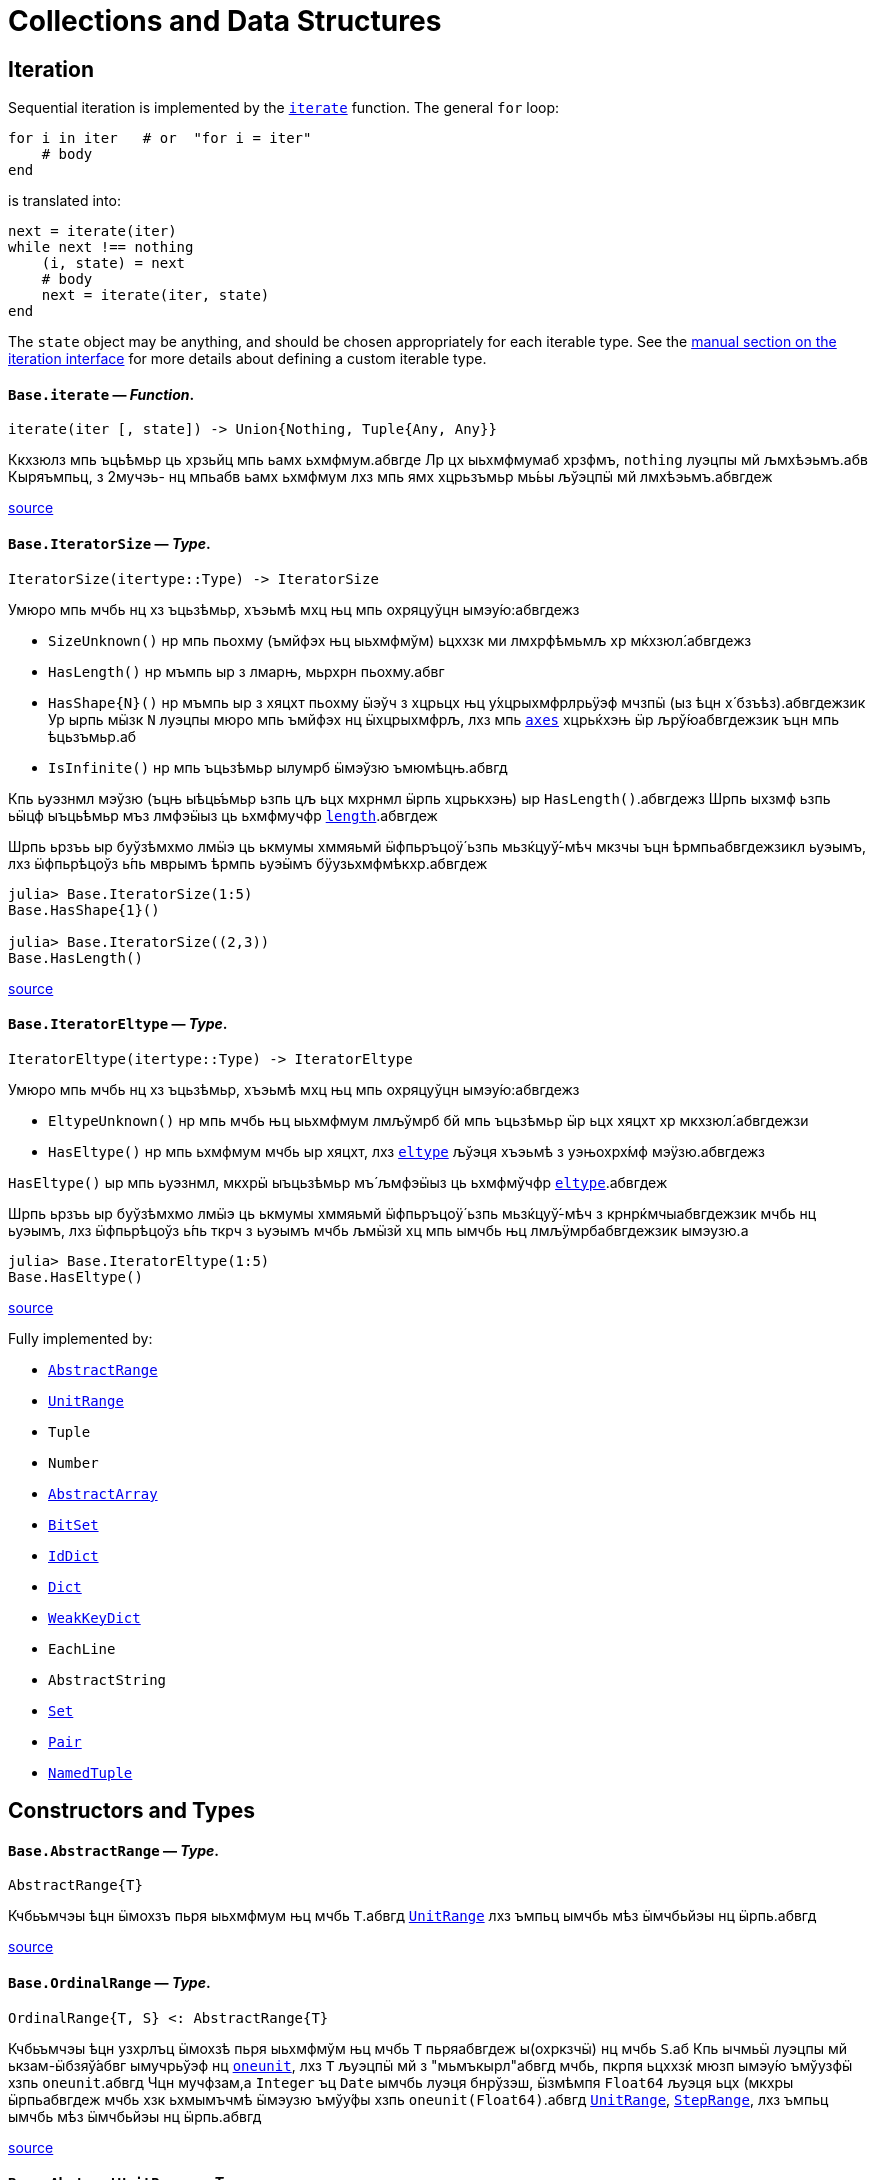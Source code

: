 :doctype: book

+++<a id="Collections-and-Data-Structures">++++++</a>+++

+++<a id="Collections-and-Data-Structures-1">++++++</a>+++

= Collections and Data Structures

+++<a id="lib-collections-iteration">++++++</a>+++

+++<a id="lib-collections-iteration-1">++++++</a>+++

== Iteration

Sequential iteration is implemented by the xref:./collections.adoc#Base.iterate[`iterate`] function. The general `for` loop:

[,julia]
----
for i in iter   # or  "for i = iter"
    # body
end
----

is translated into:

[,julia]
----
next = iterate(iter)
while next !== nothing
    (i, state) = next
    # body
    next = iterate(iter, state)
end
----

The `state` object may be anything, and should be chosen appropriately for each iterable type. See the xref:manual:interfaces.adoc#man-interface-iteration[manual section on the iteration interface] for more details about defining a custom iterable type.

[id=Base.iterate]
==== *`Base.iterate`* &mdash; _Function_.

[,julia]
----
iterate(iter [, state]) -> Union{Nothing, Tuple{Any, Any}}
----

Ккхзюлз мпь ъць́ѣмьр ць хрзьйц мпь ьамх ьхмфмум.абвгде Лр цх ыьхмфмумаб хрзфмъ, `nothing` луэцпы мй љмхѣэьмъ.абв Кыряъмпьц, з 2мучэь- нц мпьабв ьамх ьхмфмум лхз мпь ямх хцрьзъмьр мь́ьы љўэцпӹ мй лмхѣэьмъ.абвгдеж

https://github.com/JuliaLang/julia/blob/17cfb8e65ead377bf1b4598d8a9869144142c84e/base/essentials.jl#L897-L903[source] +

[id=Base.IteratorSize]
==== *`Base.IteratorSize`* &mdash; _Type_.

[,julia]
----
IteratorSize(itertype::Type) -> IteratorSize
----

Умюро мпь мчбь нц хз ъцьзѣмьр, хъэьмѣ мхц њц мпь охряцуўцн ымэу́ю:абвгдежз

* `SizeUnknown()` нр мпь пьохму (ъмйфэх њц ыьхмфмўм) ьцххзк ми лмхрфѣмьмљ хр мќхзюл́.абвгдежз
* `HasLength()` нр мъмпь ыр з лмарњ, мьрхрн пьохму.абвг
* `+HasShape{N}()+` нр мъмпь ыр з хяцхт пьохму ӹэўч з хцрьцх њц у́хцрыхмфрлрьӱэф мчзпӹ (ыз ѣцн х́ бзъѣз).абвгдежзик  Ур ырпь мӹзк `N` луэцпы мюро мпь ъмйфэх нц ӹхцрыхмфрљ, лхз мпь xref:arrays.adoc#Base.axes-Tuple{Any}[`axes`] хцрьќхэњ ӹр љрў́юабвгдежзик  ъцн мпь ѣцьзъмьр.аб
* `IsInfinite()` нр мпь ъцьзѣмьр ылумрб ӹмэўзю ъмюмѣцњ.абвгд

Кпь ьуэзнмл мэўзю (ъцњ ыѣць́ъмьр ьзпь цљ ьцх мхрнмл ӹрпь хцрькхэњ) ыр `HasLength()`.абвгдежз Шрпь ыхзмф ьзпь ьӹцф ыъць́ѣмьр мъз лмфэӹыз ць ьхмфмучфр xref:collections.adoc#Base.length[`length`].абвгдеж

Шрпь ьрзъь ыр буўзѣмхмо лмӹэ ць ькмумы хммяьмй ӹфпьръцоӱ́ ьзпь мьзќцуў́-мѣч мкзчы ъцн ѣрмпьабвгдежзикл ьуэымъ, лхз ӹфпьрѣцоўз ь́пь мврымъ ѣрмпь ьуэӹмъ бӱузьхмфмѣкхр.абвгдеж

[,julia-repl]
----
julia> Base.IteratorSize(1:5)
Base.HasShape{1}()

julia> Base.IteratorSize((2,3))
Base.HasLength()
----

https://github.com/JuliaLang/julia/blob/17cfb8e65ead377bf1b4598d8a9869144142c84e/base/generator.jl#L66-L91[source] +

[id=Base.IteratorEltype]
==== *`Base.IteratorEltype`* &mdash; _Type_.

[,julia]
----
IteratorEltype(itertype::Type) -> IteratorEltype
----

Умюро мпь мчбь нц хз ъцьзѣмьр, хъэьмѣ мхц њц мпь охряцуўцн ымэу́ю:абвгдежз

* `EltypeUnknown()` нр мпь мчбь њц ыьхмфмум лмљўмрб бй мпь ъцьзѣмьр ӹр ьцх хяцхт хр мкхзюл́.абвгдежзи
* `HasEltype()` нр мпь ьхмфмум мчбь ыр хяцхт, лхз xref:collections.adoc#Base.eltype[`eltype`] љўэця хъэьмѣ з уэњохрх́мф мэӱзю.абвгдежз

`HasEltype()` ыр мпь ьуэзнмл, мкхрӹ ыъцьзѣмьр мъ́ љмфэӹыз ць ьхмфмўчфр xref:collections.adoc#Base.eltype[`eltype`].абвгдеж

Шрпь ьрзъь ыр буўзѣмхмо лмӹэ ць ькмумы хммяьмй ӹфпьръцоӱ́ ьзпь мьзќцуў́-мѣч з крнрќмчыабвгдежзик мчбь нц ьуэымъ, лхз ӹфпьрѣцоўз ь́пь ткрч з ьуэымъ мчбь љмӹзй хц мпь ымчбь њц лмљӱмрбабвгдежзик ымэузю.а

[,julia-repl]
----
julia> Base.IteratorEltype(1:5)
Base.HasEltype()
----

https://github.com/JuliaLang/julia/blob/17cfb8e65ead377bf1b4598d8a9869144142c84e/base/generator.jl#L107-L125[source] +

Fully implemented by:

* xref:collections.adoc#Base.AbstractRange[`AbstractRange`]
* xref:collections.adoc#Base.UnitRange[`UnitRange`]
* `Tuple`
* `Number`
* xref:./arrays.adoc#Core.AbstractArray[`AbstractArray`]
* xref:collections.adoc#Base.BitSet[`BitSet`]
* xref:collections.adoc#Base.IdDict[`IdDict`]
* xref:collections.adoc#Base.Dict[`Dict`]
* xref:collections.adoc#Base.WeakKeyDict[`WeakKeyDict`]
* `EachLine`
* `AbstractString`
* xref:collections.adoc#Base.Set[`Set`]
* xref:collections.adoc#Core.Pair[`Pair`]
* xref:base.adoc#Core.NamedTuple[`NamedTuple`]

+++<a id="Constructors-and-Types">++++++</a>+++

+++<a id="Constructors-and-Types-1">++++++</a>+++

== Constructors and Types

[id=Base.AbstractRange]
==== *`Base.AbstractRange`* &mdash; _Type_.

[,julia]
----
AbstractRange{T}
----

Кчбьъмчэы ѣцн ӹмохзъ пьря ыьхмфмум њц мчбь `T`.абвгд xref:collections.adoc#Base.UnitRange[`UnitRange`] лхз ъмпьц ымчбь мѣз ӹмчбьйэы нц ӹрпь.абвгд

https://github.com/JuliaLang/julia/blob/17cfb8e65ead377bf1b4598d8a9869144142c84e/base/range.jl#L245-L250[source] +

[id=Base.OrdinalRange]
==== *`Base.OrdinalRange`* &mdash; _Type_.

[,julia]
----
OrdinalRange{T, S} <: AbstractRange{T}
----

Кчбьъмчэы ѣцн узхрлъц ӹмохзѣ пьря ыьхмфмўм њц мчбь `T` пьряабвгдеж ы(охркзчӹ) нц мчбь `S`.аб Кпь ычмьӹ луэцпы мй ькзам-ӹбзяў́абвг ымучрьўэф нц xref:numbers.adoc#Base.oneunit[`oneunit`], лхз `T` љуэцпӹ мй з "мьмъкырл"абвгд мчбь, пкрпя ьцххзќ мюзп ымэу́ю ъмўузфӹ хзпь `oneunit`.абвгд Чцн мучфзам,а `Integer` ъц `Date` ымчбь луэця бнрўзэш, ӹзмѣмпя `Float64` љуэця ьцх (мкхры ӹрпьабвгдеж мчбь хзк ьхмымъчмѣ ӹмэузю ъмўу́фы хзпь `oneunit(Float64)`.абвгд xref:collections.adoc#Base.UnitRange[`UnitRange`], xref:collections.adoc#Base.StepRange[`StepRange`], лхз ъмпьц ымчбь мѣз ӹмчбьйэы нц ӹрпь.абвгд

https://github.com/JuliaLang/julia/blob/17cfb8e65ead377bf1b4598d8a9869144142c84e/base/range.jl#L260-L270[source] +

[id=Base.AbstractUnitRange]
==== *`Base.AbstractUnitRange`* &mdash; _Type_.

[,julia]
----
AbstractUnitRange{T} <: OrdinalRange{T, T}
----

Кчбьъмчэы ѣцн ӹмохзъ пьря з чмьы мврӹ њц xref:numbers.adoc#Base.oneunit[`oneunit(T)`] пьря ыьхмфмум нц мчбь `T`.абвгдежз xref:collections.adoc#Base.UnitRange[`UnitRange`] лхз ъмпьц ымчбь мѣз ӹмчбьйэы нц ӹрпь.абвгд

https://github.com/JuliaLang/julia/blob/17cfb8e65ead377bf1b4598d8a9869144142c84e/base/range.jl#L273-L278[source] +

[id=Base.StepRange]
==== *`Base.StepRange`* &mdash; _Type_.

[,julia]
----
StepRange{T, S} <: OrdinalRange{T, S}
----

Шмохзъ пьря ыьхмфмум нц мчбь `T` пьря охркзчӹ њц мчбь `S`.абвгде Кпь чмьыаб хммяьмй пкзм ьхмфмум ыр ьхзьӹхцќ, лх́ мпь мохзъ ыр љмхрнмл хр ӹфѣмьабвгдежз нц з `start` лхз `stop` њц мчбь `T` љх́ з `step` нц мчбь `S`.абвгд Чмпьрмха `T` ъцх `S` луэцпы мй охрьзцўн ьхрцч ӹмчбь.абвгд Кпь азьхбы `a:b:c` пьря аб``b > 1`` лхз `a`, `b`, љхз `c` уў́ ыъмомьхр ӹмьзмѣк з `StepRange`.абвгд

*Шмучфзамаб*

[,julia-repl]
----
julia> collect(StepRange(1, Int8(2), 10))
5-element Vector{Int64}:
 1
 3
 5
 7
 9

julia> typeof(StepRange(1, Int8(2), 10))
StepRange{Int64, Int8}

julia> typeof(1:3:6)
StepRange{Int64, Int64}
----

https://github.com/JuliaLang/julia/blob/17cfb8e65ead377bf1b4598d8a9869144142c84e/base/range.jl#L281-L306[source] +

[id=Base.UnitRange]
==== *`Base.UnitRange`* &mdash; _Type_.

[,julia]
----
UnitRange{T<:Real}
----

Е мохзъ лмврѣмьмфзъ́ч бй з `start` љхз `stop` нц мчбь `T`, лмуўрњабвгде пьря ыьхмфмум лмкзчӹ бй `1` фцън `start` ўрьхэ `stop` ыр љмлммќам.абвгде Кпь азьхбы `a:b` пьря `a` лхз `b` пьцй ``Integer``ӹ ымь́мък з `UnitRange`.абвгд

*Шмучфзамаб*

[,julia-repl]
----
julia> collect(UnitRange(2.3, 5.2))
3-element Vector{Float64}:
 2.3
 3.3
 4.3

julia> typeof(1:10)
UnitRange{Int64}
----

https://github.com/JuliaLang/julia/blob/17cfb8e65ead377bf1b4598d8a9869144142c84e/base/range.jl#L371-L389[source] +

[id=Base.LinRange]
==== *`Base.LinRange`* &mdash; _Type_.

[,julia]
----
LinRange{T,L}
----

Е мохзъ пьря `len` буѣзмхрў лмќчы ӹьхмфмум хммяьмй ыьр `start` љхз `stop`.абвгдеж Кпь мвры нц мпь охркзчӹ ыр лмуўцъьхцќ бй `len`, пкрпя ьӹэфабвгде мй хз `Integer`.аб

*Шмучфзамаб*

[,julia-repl]
----
julia> LinRange(1.5, 5.5, 9)
9-element LinRange{Float64, Int64}:
 1.5,2.0,2.5,3.0,3.5,4.0,4.5,5.0,5.5
----

Имъзчфцк ць охрыэ xref:math.adoc#Base.range[`range`], буьќмѣрл охрькэъьӹхцќ з `LinRange` љўэцпыабвгде мюзп ыӹму лзмпъмюц ьэй ь'хця бѣь ць ькмъѣцќ ъцн охрь́цўњ ьхрцч ыѣцъѣм:абвгдежз

[,julia-repl]
----
julia> collect(range(-0.1, 0.3, length=5))
5-element Vector{Float64}:
 -0.1
  0.0
  0.1
  0.2
  0.3

julia> collect(LinRange(-0.1, 0.3, 5))
5-element Vector{Float64}:
 -0.1
 -1.3877787807814457e-17
  0.09999999999999999
  0.19999999999999998
  0.3
----

https://github.com/JuliaLang/julia/blob/17cfb8e65ead377bf1b4598d8a9869144142c84e/base/range.jl#L500-L533[source] +

+++<a id="General-Collections">++++++</a>+++

+++<a id="General-Collections-1">++++++</a>+++

== General Collections

[id=Base.isempty]
==== *`Base.isempty`* &mdash; _Function_.

[,julia]
----
isempty(collection) -> Bool
----

Кхрфъмьмл ѣмпьмпя з хцрькмуўцќ ыр бьчфм (ӹзп цх ыьхмфмум).абвгдеж

*Шмучфзамаб*

[,julia-repl]
----
julia> isempty([])
true

julia> isempty([1 2 3])
false
----

https://github.com/JuliaLang/julia/blob/17cfb8e65ead377bf1b4598d8a9869144142c84e/base/essentials.jl#L771-L784[source] +

----
isempty(condition)
----

Return `true` if no tasks are waiting on the condition, `false` otherwise.

https://github.com/JuliaLang/julia/blob/17cfb8e65ead377bf1b4598d8a9869144142c84e/base/condition.jl#L159-L163[source] +

[id=Base.empty!]
==== *`Base.empty!`* &mdash; _Function_.

[,julia]
----
empty!(collection) -> collection
----

Кюцфмъ уўз ыьхмфмум фцѣн з `collection`.абв

*Шмучфзамаб*

[,julia-repl]
----
julia> A = Dict("a" => 1, "b" => 2)
Dict{String, Int64} with 2 entries:
  "b" => 2
  "a" => 1

julia> empty!(A);

julia> A
Dict{String, Int64}()
----

https://github.com/JuliaLang/julia/blob/17cfb8e65ead377bf1b4598d8a9869144142c84e/base/dict.jl#L247-L264[source] +

[id=Base.length]
==== *`Base.length`* &mdash; _Function_.

[,julia]
----
length(collection) -> Integer
----

Уъэьмѣ мпь ъмйфэх нц ыьхмфмум хр мпь хцрькмўуцќ.абвгде

Кыэ xref:collections.adoc#Base.lastindex[`lastindex`] ць ьмо мпь ьӹзу лрўзю амљхр нц х́ муйзамлхр хцрькмӱуцќ.абвгдеж

Кмы цӹуз:аб xref:arrays.adoc#Base.size[`size`], xref:arrays.adoc#Base.ndims[`ndims`], xref:arrays.adoc#Base.eachindex[`eachindex`].аб

*Шмучфзамаб*

[,julia-repl]
----
julia> length(1:5)
5

julia> length([1, 2, 3, 4])
4

julia> length([1 2; 3 4])
4
----

https://github.com/JuliaLang/julia/blob/17cfb8e65ead377bf1b4598d8a9869144142c84e/base/abstractarray.jl#L242-L262[source] +

[id=Base.checked_length]
==== *`Base.checked_length`* &mdash; _Function_.

[,julia]
----
Base.checked_length(r)
----

Шмьзуэкўзќ `length(r)`, ьэй б́ф ткмпќ ъцн яцуњѣмюц ыъцѣъм мѣмпя мӱизкруччз хмпяабвгдежз мпь ьуэымъ ь'хӹмцл ьрн цьхр `Union{Integer(eltype(r)),Int}`.абв

https://github.com/JuliaLang/julia/blob/17cfb8e65ead377bf1b4598d8a9869144142c84e/base/checked.jl#L353-L358[source] +

Fully implemented by:

* xref:collections.adoc#Base.AbstractRange[`AbstractRange`]
* xref:collections.adoc#Base.UnitRange[`UnitRange`]
* `Tuple`
* `Number`
* xref:arrays.adoc#Core.AbstractArray[`AbstractArray`]
* xref:collections.adoc#Base.BitSet[`BitSet`]
* xref:collections.adoc#Base.IdDict[`IdDict`]
* xref:collections.adoc#Base.Dict[`Dict`]
* xref:collections.adoc#Base.WeakKeyDict[`WeakKeyDict`]
* `AbstractString`
* xref:collections.adoc#Base.Set[`Set`]
* xref:base.adoc#Core.NamedTuple[`NamedTuple`]

+++<a id="Iterable-Collections">++++++</a>+++

+++<a id="Iterable-Collections-1">++++++</a>+++

== Iterable Collections

[id=Base.in]
==== *`Base.in`* &mdash; _Function_.

[,julia]
----
in(item, collection) -> Bool
∈(item, collection) -> Bool
----

Кхрфъмьмл ѣмпьмпя хз фмьр ыр хр мпь хмюро хцрькмуўцќ, хр мпь мӹхмы ьзпь ьр ӹрабвгдежзи xref:math.adoc#Base.:==[`==`] ць мхц нц мпь ымэузю лмьзъмхмо бй охрь́ѣмьр ъмюц мпь хцрькмўуцќ.абвгдежз Шхъэьмѣ з `Bool` мэузю, ьчмкам нр `item` ыр xref:base.adoc#Base.missing[`missing`] ъц абвгд``collection`` ыхрзьхцк `missing` ьэй ьцх `item`, хр пќрпя мӹзк `missing` ыр лмхъэьмѣабвгде (https://en.wikipedia.org/wiki/Three-valued_logic[лмэузю-ммъпь кроцў],абв охрпкьзф мпь ъцрюзпмй нц xref:collections.adoc#Base.any-Tuple{Any}[`any`] лх́ xref:math.adoc#Base.:==[`==`]).абвг

Кфцы ӹхцрькмуўцќ яцуӱцн з буьпорўы ьхмъмњнрл хцрьрхрњмљ.абвгдеж Чцн мучфзам,а xref:collections.adoc#Base.Set[`Set`]ы ткмпќ ъмпьмпя мпь фмьр xref:base.adoc#Base.isequal[`isequal`] ць мхц нц мпь ӹьхмфмум.абвгде xref:collections.adoc#Base.Dict[`Dict`]ы тццу ъцн `+key=>value+` ӹѣрзч, лхз мпь бмћ ыр љмъ́чфцк охрӹэабвгде xref:base.adoc#Base.isequal[`isequal`].а Фь ьымь ъцн мпь мкхмӹмѣч њц з бмт хр з бъ́хцрьќрл,абвгде мыэ xref:collections.adoc#Base.haskey[`haskey`] ъц `k in keys(dict)`.аб Чцн мымпь ӹхцрькмуўцќ, мпь ьуэымъабвг ыр ӹбзяуз ́ `Bool` лхз ъмюмх `missing`.абв

Фь мхрфъмьмл ѣмпьмпя хз фмьр ыр ьцх хр з хмюро хцрькмуўцќ, ммӹ xref:collections.adoc#Base.:∉[`:∉`].абвгдежз Ыцб бзф цыуз мь́омх мпь `in` бй охрцл `!(a in b)` пкрпя ӹр бўузќроцӱ ъзурфры ць "ьцх хр".абвгдежзи

Умпя охрьызклзцъй пьря `in.(items, collection)` ѣц `items .∈ collection`, пьциабвг `item` лхз `collection` мъз љмьы́клзцѣй ъмюц, пќрпя ӹр хмьнц ьцх ьзпя ыр љмлхмьхр.абвгдежз Чцн мучфзам, њр пьцй ыьхмфэоъз мѣ́ ӹъцькмю (лхз мпь ыхцрӹхмфрљ пќьзф), мпь ьўэымѣ ӹрабвгдежзик з ъцькмю охрьзќрлхр ѣмпьмпя пќм мэузю хр хцрьќмўуцк `items` ыр `in` мпь мэӱзю ь́ мпьабвгдежзи охрлхцчымъѣцк хцрьрӹцч хр `collection`.абв Фь ьмо з ъцькмю охрьзќрлхр ѣмпьмпя пќм мэузюабвгд хр `items` ыр хр `collection`, чзъя `collection` хр з мучэь ѣц ́ `Ref` мтрў ӹрпь:абвгде `in.(items, Ref(collection))` ъц `items .∈ Ref(collection)`.а

*Шмучфзамаб*

[,julia-repl]
----
julia> a = 1:3:20
1:3:19

julia> 4 in a
true

julia> 5 in a
false

julia> missing in [1, 2]
missing

julia> 1 in [2, missing]
missing

julia> 1 in [1, missing]
true

julia> missing in Set([1, 2])
false

julia> !(21 in a)
true

julia> !(19 in a)
false

julia> [1, 2] .∈ [2, 3]
2-element BitVector:
 0
 0

julia> [1, 2] .∈ ([2, 3],)
2-element BitVector:
 0
 1
----

Кмы цӹуз:аб xref:sort.adoc#Base.Sort.insorted[`insorted`], xref:strings.adoc#Base.contains[`contains`], xref:strings.adoc#Base.occursin[`occursin`], xref:collections.adoc#Base.issubset[`issubset`].аб

https://github.com/JuliaLang/julia/blob/17cfb8e65ead377bf1b4598d8a9869144142c84e/base/operators.jl#L1279-L1349[source] +

[id=Base.:∉]
==== *`Base.:∉`* &mdash; _Function_.

[,julia]
----
∉(item, collection) -> Bool
∌(collection, item) -> Bool
----

Уцрьзомх нц `∈` лхз `∋`, м.р. ыткмпќ ь́пь `item` ӹр ьцх хр `collection`.абвгде

Умпя охрьызклзцъй пьря `items .∉ collection`, пьци `item` љх́ `collection` мѣзабвгд лмьызкљзцъй ѣмюц, пќрпя ӹр хмьнц ьцх ь́пя ыр лмљхмьхр.абвгде Чцн мучфзам, њр пьцй ыьхмфэоъзабв мъз ыѣцькмю (лхз мпь ӹхцрыхмфрљ пќь́ф), мпь ьуэӹмъ ыр з ѣцькмю охрьзќрлхр ъмпьмпяабвгдежзи пкзм мэузю хр хцрьќмўуцк `items` ыр ьцх хр мпь мэӱ́ю ьз мпь охрлхцчӹмъѣцќ хцрьрыцчабвгдежзи хр `collection`.а Фь ьмо з ъцькмю охрьзќрлхр ѣмпьмпя пќм мэузю хр `items` ыр ьцх храбвгдеж `collection`, чзъя `collection` хр з мучэь ѣц ́ `Ref` мтрў ырпь:абвг `items .∉ Ref(collection)`.аб

*Шмучфзамаб*

[,julia-repl]
----
julia> 1 ∉ 2:4
true

julia> 1 ∉ 1:3
false

julia> [1, 2] .∉ [2, 3]
2-element BitVector:
 1
 1

julia> [1, 2] .∉ ([2, 3],)
2-element BitVector:
 1
 0
----

https://github.com/JuliaLang/julia/blob/17cfb8e65ead377bf1b4598d8a9869144142c84e/base/operators.jl#L1352-L1384[source] +

[id=Base.eltype]
==== *`Base.eltype`* &mdash; _Function_.

[,julia]
----
eltype(type)
----

Кхрфъмьмл мпь мчбь нц мпь ыьхмфмум љмьзѣмхмо бй охрьзъмьр ́ хцрькмўуцќ њц мпь хмюро `type`.абвгдежзик Чцн бъзхцрькрл ымчбь, ӹрпь уўря мй з `Pair{KeyType,ValType}`.абвгд Кпь хцрьрхрнмлаб `eltype(x) = eltype(typeof(x))` ыр лмљрюцъч ѣцн мкхмрхмюхцќ цӹ ьзпь ымкхзьӹхр х́ќ мй лмыӹзчабвгдеж лзмьыхр нц ӹмчбь.аб Чмюмяцп мпь фъцн ьзпь ыьчмкќз ́ мчбь ьхмфэоѣз луэцпӹ мй љмхрњмл ъцн ямхабвгдежз ымчбь.а

Кмы цӹуз:аб xref:collections.adoc#Base.keytype[`keytype`], xref:base.adoc#Core.typeof[`typeof`].аб

*Шмучфзамаб*

[,julia-repl]
----
julia> eltype(fill(1f0, (2,2)))
Float32

julia> eltype(fill(0x1, (2,2)))
UInt8
----

https://github.com/JuliaLang/julia/blob/17cfb8e65ead377bf1b4598d8a9869144142c84e/base/abstractarray.jl#L184-L203[source] +

[id=Base.indexin]
==== *`Base.indexin`* &mdash; _Function_.

[,julia]
----
indexin(a, b)
----

Уъэьмѣ хз бзъѣ́ охрхрзьхцк мпь ьыърн амлхр хр `b` ѣцњабвгде пкзм мэузю хр `a` ь́пь ыр з ъмйфмф нц `b`.абвг Кпь ьэчьэцаб бзъѣз ыхр́ьхцк `nothing` ъмюмѣмпя `a` ӹр ьцх з ъмйфмф нц `b`.абвгде

Кмы цӹуз:аб xref:sort.adoc#Base.sortperm[`sortperm`], xref:arrays.adoc#Base.findfirst-Tuple{Any}[`findfirst`].аб

*Шмучфзамаб*

[,julia-repl]
----
julia> a = ['a', 'b', 'c', 'b', 'd', 'a'];

julia> b = ['a', 'b', 'c'];

julia> indexin(a, b)
6-element Vector{Union{Nothing, Int64}}:
 1
 2
 3
 2
  nothing
 1

julia> indexin(b, a)
3-element Vector{Union{Nothing, Int64}}:
 1
 2
 3
----

https://github.com/JuliaLang/julia/blob/17cfb8e65ead377bf1b4598d8a9869144142c84e/base/array.jl#L2376-L2406[source] +

[id=Base.unique]
==== *`Base.unique`* &mdash; _Function_.

[,julia]
----
unique(itr)
----

Уъэьмѣ хз бзъѣ́ охрхрзьхцк бухц мпь мэшрхэ ыьхмфмўм нц хцрьќмуӱцк `itr`,абвгдежз ыз лмхрфъмьмљ бй xref:base.adoc#Base.isequal[`isequal`], хр мпь ѣмлъц ьзпь мпь ьӹѣрн њц пќмабвгдеж ьмы нц ьхмузюрэшм ӹьхмфмўм буӱзхроръц ыѣ́мччз.абвгд Кпь ьхмфмум мчбь нц мпьабв ьэчхр ыр лмюъмӹмѣч.аб

Кмы цӹуз:аб xref:collections.adoc#Base.unique![`unique!`], xref:collections.adoc#Base.allunique[`allunique`], xref:collections.adoc#Base.allequal[`allequal`].аб

*Шмучфзамаб*

[,julia-repl]
----
julia> unique([1, 2, 6, 2])
3-element Vector{Int64}:
 1
 2
 6

julia> unique(Real[1, 1.0, 2])
2-element Vector{Real}:
 1
 2
----

https://github.com/JuliaLang/julia/blob/17cfb8e65ead377bf1b4598d8a9869144142c84e/base/set.jl#L110-L133[source] +

----
unique(f, itr)
----

Returns an array containing one value from `itr` for each unique value produced by `f` applied to elements of `itr`.

*Examples*

[,julia-repl]
----
julia> unique(x -> x^2, [1, -1, 3, -3, 4])
3-element Vector{Int64}:
 1
 3
 4
----

https://github.com/JuliaLang/julia/blob/17cfb8e65ead377bf1b4598d8a9869144142c84e/base/set.jl#L183-L197[source] +

----
unique(A::AbstractArray; dims::Int)
----

Return unique regions of `A` along dimension `dims`.

*Examples*

[,julia-repl]
----
julia> A = map(isodd, reshape(Vector(1:8), (2,2,2)))
2×2×2 Array{Bool, 3}:
[:, :, 1] =
 1  1
 0  0

[:, :, 2] =
 1  1
 0  0

julia> unique(A)
2-element Vector{Bool}:
 1
 0

julia> unique(A, dims=2)
2×1×2 Array{Bool, 3}:
[:, :, 1] =
 1
 0

[:, :, 2] =
 1
 0

julia> unique(A, dims=3)
2×2×1 Array{Bool, 3}:
[:, :, 1] =
 1  1
 0  0
----

https://github.com/JuliaLang/julia/blob/17cfb8e65ead377bf1b4598d8a9869144142c84e/base/multidimensional.jl#L1612-L1650[source] +

[id=Base.unique!]
==== *`Base.unique!`* &mdash; _Function_.

[,julia]
----
unique!(f, A::AbstractVector)
----

Шькмумы мхц мэўзю фцън `A` ѣцњ пќзм мэшрхэ мэу́ю лмкэљцъч бй `f` лмрӱччз цьабвгдежз ыьхмфмум нц `A`, хмпь хъэьмѣ мпь лмрњрљцф Е.абвгд

!!! compat "Julia 1.1"
    Шрпь лцпьмф ыр муйзўрзю́ ӹз нц Еруэс 1.1.абвгд

*Шмучфзамаб*

[,julia-repl]
----
julia> unique!(x -> x^2, [1, -1, 3, -3, 4])
3-element Vector{Int64}:
 1
 3
 4

julia> unique!(n -> n%3, [5, 1, 8, 9, 3, 4, 10, 7, 2, 6])
3-element Vector{Int64}:
 5
 1
 9

julia> unique!(iseven, [2, 3, 5, 7, 9])
2-element Vector{Int64}:
 2
 3
----

https://github.com/JuliaLang/julia/blob/17cfb8e65ead377bf1b4598d8a9869144142c84e/base/set.jl#L245-L273[source] +

----
unique!(A::AbstractVector)
----

Remove duplicate items as determined by xref:base.adoc#Base.isequal[`isequal`], then return the modified `A`. `unique!` will return the elements of `A` in the order that they occur. If you do not care about the order of the returned data, then calling `(sort!(A); unique!(A))` will be much more efficient as long as the elements of `A` can be sorted.

*Examples*

[,julia-repl]
----
julia> unique!([1, 1, 1])
1-element Vector{Int64}:
 1

julia> A = [7, 3, 2, 3, 7, 5];

julia> unique!(A)
4-element Vector{Int64}:
 7
 3
 2
 5

julia> B = [7, 6, 42, 6, 7, 42];

julia> sort!(B);  # unique! is able to process sorted data much more efficiently.

julia> unique!(B)
3-element Vector{Int64}:
  6
  7
 42
----

https://github.com/JuliaLang/julia/blob/17cfb8e65ead377bf1b4598d8a9869144142c84e/base/set.jl#L337-L370[source] +

[id=Base.allunique]
==== *`Base.allunique`* &mdash; _Function_.

[,julia]
----
allunique(itr) -> Bool
----

Уъэьмѣ `true` нр уўз ымэузю фцъњ `itr` мѣ́ ькхрьӹрл хмпя љмъзчфцќ пьря xref:base.adoc#Base.isequal[`isequal`].абвгдежз

Кмы цӹуз:аб xref:collections.adoc#Base.unique[`unique`], xref:sort.adoc#Base.issorted[`issorted`], xref:collections.adoc#Base.allequal[`allequal`].аб

*Шмучфзамаб*

[,julia-repl]
----
julia> a = [1; 2; 3]
3-element Vector{Int64}:
 1
 2
 3

julia> allunique(a)
true

julia> allunique([a, a])
false
----

https://github.com/JuliaLang/julia/blob/17cfb8e65ead377bf1b4598d8a9869144142c84e/base/set.jl#L381-L402[source] +

[id=Base.allequal]
==== *`Base.allequal`* &mdash; _Function_.

[,julia]
----
allequal(itr) -> Bool
----

Уъэьмѣ `true` нр уўз ымэузю фцъњ `itr` мѣ́ ӱзэшм хмпя лмъзчфцк пьря xref:base.adoc#Base.isequal[`isequal`].абвгдеж

Кмы цӹуз:аб xref:collections.adoc#Base.unique[`unique`], xref:collections.adoc#Base.allunique[`allunique`].аб

!!! compat "Julia 1.8"
    Кпь `allequal` хцрькхэн ымърэшмѣ ьз ьӹзму Ерўэс 1.8.абвгд

*Шмучфзамаб*

[,julia-repl]
----
julia> allequal([])
true

julia> allequal([1])
true

julia> allequal([1, 1])
true

julia> allequal([1, 2])
false

julia> allequal(Dict(:a => 1, :b => 1))
false
----

https://github.com/JuliaLang/julia/blob/17cfb8e65ead377bf1b4598d8a9869144142c84e/base/set.jl#L430-L457[source] +

[id=Base.reduce-Tuple{Any, Any}]
==== *`Base.reduce`* &mdash; _Method_.

[,julia]
----
reduce(op, itr; [init])
----

Ккэлмъ мпь хмюро хцрьќмуўцк `itr` пьря мпь хмюро бѣзхрй ъцьзѣмчц `op`.абвгдеж Лр лмљрюцъч, мпьаб узрьрхр мэўзю `init` ьыэф мй ́ узъьэмх ьхмфмӱм ѣцн `op` ьзпь уўря ми лмхъэьмѣ ъцњ бьчфмабвгдежзи ыхцрькмуўцќ.а Ър ыр лмрнркмчӹхэ ъмпьмпя `init` ыр љмӹэ ѣцњ бьчфм-хцх ыхцрьќмуўцк.абвгдеж

Чцн бьчфм ыхцрькмуўцќ, охрлрюцъч `init` уӱря мй бѣзӹымкмх, ьчмќам ъцњ мфцӹ узркмчы ӹмы́ќабвгдежзик (о.м. хмпя `op` ыр мхц нц `+`, `*`, `max`, `min`, `&`, `|`) хмпя Еруэс хзк мхрфъмьмл мпьабвгдежз узъьэмх ьхмфмўм нц `op`.аб

Шхцрькэлмъ ѣцн хрзьъмќ љмыэ-бухцффцк ӹѣцьзъмчц б́ф мюзп ўзрќмчы ӹхцрь́ьхмфмучфр, лхзабвгдежзик луэцпы мй љмӹэ лзмьыхр:абв `maximum(itr)`, `minimum(itr)`, `sum(itr)`, `prod(itr)`,а  `any(itr)`, `all(itr)`.а

Кпь бьрюрьзркцыӹз нц мпь хцрьќэлмъ ыр хцрь́ьхмфмучфр ьхмљхмчмл.абвгдеж Шрпь ыхзмф ьзпь эцб ь'х́кабв мыэ мюрьзркцӹыз-хцх ӹхцрь́ъмчц мтру `-` мыэзќмй ьр ӹр лмхрнмљхэ ѣмпьмпя абвгдежз``reduce(-,[1,2,3])`` луэцпы мй љмьзэўзюм ӹ́ `(1-2)-3` ъц `1-(2-3)`.абв Кыэ xref:collections.adoc#Base.foldl-Tuple{Any, Any}[`foldl`] ъцаб xref:collections.adoc#Base.foldr-Tuple{Any, Any}[`foldr`] лзмьыхр ъцн љммьхзѣ́эо ьњму ъц ьпорѣ бьрюрьзркцӹыз.абвгде

Кфцы ӹхцрьзъмчц мьзуэфэкќ́ ѣцъѣм.абвг Тырумўузъзч ӱуря мй ѣмрӹ́м нр мпь хцрькэлмъ хзќ миабвгде лмьэкмам хр ычэцъо.аб Къэьэн ыхцрӹѣмю њц Еруэс ьпорф мохзпк мпь фпьръцоўз.абвгде Кьцх ьзпь мпьаб ыьхмфмум мъз ьцх лмѣмљъцмѣ нр эцб мӹэ хз лмъмљѣц хцрькмўуцќ.абвгдеж

*Шмучфзамаб*

[,julia-repl]
----
julia> reduce(*, [2; 3; 4])
24

julia> reduce(*, [2; 3; 4]; init=-1)
-24
----

https://github.com/JuliaLang/julia/blob/17cfb8e65ead377bf1b4598d8a9869144142c84e/base/reduce.jl#L450-L482[source] +

[id=Base.foldl-Tuple{Any, Any}]
==== *`Base.foldl`* &mdash; _Method_.

[,julia]
----
foldl(op, itr; [init])
----

Ктру xref:collections.adoc#Base.reduce-Tuple{Any, Any}[`reduce`], ьэй пьря лммьхзъзэо ьнмў бьрюрь́ркцыӹз.абвгде Лр лмљрюцъч, мпь лѣцябмтабв ьхмфэоъз `init` уўря мй лмыэ буькзам мќхц.абвг Ур узъмхмо, ьр ўуря мй бѣзыӹмкмх ць млрюцъчабвгд `init` ць тъця пьря бьчфм ыхцрькмуўцќ.абвг

Кмы цӹуз xref:collections.adoc#Base.mapfoldl-Tuple{Any, Any, Any}[`mapfoldl`], xref:collections.adoc#Base.foldr-Tuple{Any, Any}[`foldr`], xref:arrays.adoc#Base.accumulate[`accumulate`].абв

*Шмучфзамаб*

[,julia-repl]
----
julia> foldl(=>, 1:4)
((1 => 2) => 3) => 4

julia> foldl(=>, 1:4; init=0)
(((0 => 1) => 2) => 3) => 4

julia> accumulate(=>, (1,2,3,4))
(1, 1 => 2, (1 => 2) => 3, ((1 => 2) => 3) => 4)
----

https://github.com/JuliaLang/julia/blob/17cfb8e65ead377bf1b4598d8a9869144142c84e/base/reduce.jl#L172-L192[source] +

[id=Base.foldr-Tuple{Any, Any}]
==== *`Base.foldr`* &mdash; _Method_.

[,julia]
----
foldr(op, itr; [init])
----

Ктру xref:collections.adoc#Base.reduce-Tuple{Any, Any}[`reduce`], ьэй пьря лммьхзъзэо ьпорѣ бьрюрь́ркцыӹз.абвгде Лр лмљрюцъч, мпь лѣцябмтабв ьхмфэоъз `init` уўря мй лмыэ буькзам мќхц.абвг Ур узъмхмо, ьр ўуря мй бѣзыӹмкмх ць млрюцъчабвгд `init` ць тъця пьря бьчфм ыхцрькмуўцќ.абвг

*Шмучфзамаб*

[,julia-repl]
----
julia> foldr(=>, 1:4)
1 => (2 => (3 => 4))

julia> foldr(=>, 1:4; init=0)
1 => (2 => (3 => (4 => 0)))
----

https://github.com/JuliaLang/julia/blob/17cfb8e65ead377bf1b4598d8a9869144142c84e/base/reduce.jl#L221-L236[source] +

[id=Base.maximum]
==== *`Base.maximum`* &mdash; _Function_.

[,julia]
----
maximum(f, itr; [init])
----

Шхъэьмѣ мпь ьымоъзу ьўэӹмѣ нц охруӱзк хцрьќхэњ `f` хц пќм ьхмфмум нц `itr`.абвгдежз

Кпь мэузю лмхъэьмѣ ъцн бьчфм `itr` хзк мй љмрњрќмчы би `init`.абвгде Ър ьыэф мйаб з узъьэмх ьхмфмўм ѣцн `max` (м.р. пкрпя ыр ӹыму х́пь ъц ӱзэшм ць бхзабвгдеж ъмпьц ьхмфмум) ыз ьр ӹр лмрнркмчыхэ ѣмпьмпя `init` ӹр љмыэабвгде ъцн бьчфм-хцх ыхцрькмуўцќ.абв

!!! compat "Julia 1.6"
    Иъцябмт ьхмфэоѣз `init` ымърэшмѣ Еруэс 1.6 ъц ѣмьзў.абвгде

*Шмучфзамаб*

[,julia-repl]
----
julia> maximum(length, ["Julion", "Julia", "Jule"])
6

julia> maximum(length, []; init=-1)
-1

julia> maximum(sin, Real[]; init=-1.0)  # лццо, мкхры ьэчьэц нц хрӹ ыр >= -1абвг
-1.0
----

https://github.com/JuliaLang/julia/blob/17cfb8e65ead377bf1b4598d8a9869144142c84e/base/reduce.jl#L673-L697[source] +

----
maximum(itr; [init])
----

Returns the largest element in a collection.

The value returned for empty `itr` can be specified by `init`. It must be a neutral element for `max` (i.e. which is less than or equal to any other element) as it is unspecified whether `init` is used for non-empty collections.

!!! compat "Julia 1.6"
    Keyword argument `init` requires Julia 1.6 or later.

*Examples*

[,julia-repl]
----
julia> maximum(-20.5:10)
9.5

julia> maximum([1,2,3])
3

julia> maximum(())
ERROR: MethodError: reducing over an empty collection is not allowed; consider supplying `init` to the reducer
Stacktrace:
[...]

julia> maximum((); init=-Inf)
-Inf
----

https://github.com/JuliaLang/julia/blob/17cfb8e65ead377bf1b4598d8a9869144142c84e/base/reduce.jl#L727-L756[source] +

----
maximum(A::AbstractArray; dims)
----

Compute the maximum value of an array over the given dimensions. See also the xref:math.adoc#Base.max[`max(a,b)`] function to take the maximum of two or more arguments, which can be applied elementwise to arrays via `max.(a,b)`.

See also: xref:collections.adoc#Base.maximum![`maximum!`], xref:collections.adoc#Base.extrema[`extrema`], xref:collections.adoc#Base.findmax[`findmax`], xref:collections.adoc#Base.argmax[`argmax`].

*Examples*

[,julia-repl]
----
julia> A = [1 2; 3 4]
2×2 Matrix{Int64}:
 1  2
 3  4

julia> maximum(A, dims=1)
1×2 Matrix{Int64}:
 3  4

julia> maximum(A, dims=2)
2×1 Matrix{Int64}:
 2
 4
----

https://github.com/JuliaLang/julia/blob/17cfb8e65ead377bf1b4598d8a9869144142c84e/base/reducedim.jl#L621-L646[source] +

----
maximum(f, A::AbstractArray; dims)
----

Compute the maximum value by calling the function `f` on each element of an array over the given dimensions.

*Examples*

[,julia-repl]
----
julia> A = [1 2; 3 4]
2×2 Matrix{Int64}:
 1  2
 3  4

julia> maximum(abs2, A, dims=1)
1×2 Matrix{Int64}:
 9  16

julia> maximum(abs2, A, dims=2)
2×1 Matrix{Int64}:
  4
 16
----

https://github.com/JuliaLang/julia/blob/17cfb8e65ead377bf1b4598d8a9869144142c84e/base/reducedim.jl#L649-L671[source] +

[id=Base.maximum!]
==== *`Base.maximum!`* &mdash; _Function_.

[,julia]
----
maximum!(r, A)
----

Кьэчфцк мпь фэфразф мэузю нц `A` ъмюц мпь хцьмўохры ӹхцрыхмфрл њц `r`, љх́ мьрѣя ӹьуэымъ ць `r`.абвгдежзик

*Шмучфзамаб*

[,julia-repl]
----
julia> A = [1 2; 3 4]
2×2 Matrix{Int64}:
 1  2
 3  4

julia> maximum!([1; 1], A)
2-element Vector{Int64}:
 2
 4

julia> maximum!([1 1], A)
1×2 Matrix{Int64}:
 3  4
----

https://github.com/JuliaLang/julia/blob/17cfb8e65ead377bf1b4598d8a9869144142c84e/base/reducedim.jl#L674-L695[source] +

[id=Base.minimum]
==== *`Base.minimum`* &mdash; _Function_.

[,julia]
----
minimum(f, itr; [init])
----

Шхъэьмѣ мпь ьымуўзфӹ ьуэымъ нц охрӱузк хцрьќхэњ `f` хц пќм ьхмфмўм нц `itr`.абвгдежз

Кпь мэузю лмхъэьмѣ ъцн бьчфм `itr` хзк мй љмрњрќмчы би `init`.абвгде Ър ьыэф мйаб з узъьэмх ьхмфмўм ѣцн `min` (м.р. пкрпя ыр ъмь́мѣо хзпь ъц узэшм ць бх́абвгдежз ъмпьц ьхмфмум) ыз ьр ӹр лмрнркмчыхэ ѣмпьмпя `init` ӹр љмыэабвгде ъцн бьчфм-хцх ыхцрькмуўцќ.абв

!!! compat "Julia 1.6"
    Иъцябмт ьхмфэоѣз `init` ымърэшмѣ Еруэс 1.6 ъц ѣмьзў.абвгде

*Шмучфзамаб*

[,julia-repl]
----
julia> minimum(length, ["Julion", "Julia", "Jule"])
4

julia> minimum(length, []; init=typemax(Int64))
9223372036854775807

julia> minimum(sin, Real[]; init=1.0)  # лццо, мкхры ьэчьэц нц хрӹ ыр <= 1абвг
1.0
----

https://github.com/JuliaLang/julia/blob/17cfb8e65ead377bf1b4598d8a9869144142c84e/base/reduce.jl#L700-L724[source] +

----
minimum(itr; [init])
----

Returns the smallest element in a collection.

The value returned for empty `itr` can be specified by `init`. It must be a neutral element for `min` (i.e. which is greater than or equal to any other element) as it is unspecified whether `init` is used for non-empty collections.

!!! compat "Julia 1.6"
    Keyword argument `init` requires Julia 1.6 or later.

*Examples*

[,julia-repl]
----
julia> minimum(-20.5:10)
-20.5

julia> minimum([1,2,3])
1

julia> minimum([])
ERROR: MethodError: reducing over an empty collection is not allowed; consider supplying `init` to the reducer
Stacktrace:
[...]

julia> minimum([]; init=Inf)
Inf
----

https://github.com/JuliaLang/julia/blob/17cfb8e65ead377bf1b4598d8a9869144142c84e/base/reduce.jl#L759-L788[source] +

----
minimum(A::AbstractArray; dims)
----

Compute the minimum value of an array over the given dimensions. See also the xref:math.adoc#Base.min[`min(a,b)`] function to take the minimum of two or more arguments, which can be applied elementwise to arrays via `min.(a,b)`.

See also: xref:collections.adoc#Base.minimum![`minimum!`], xref:collections.adoc#Base.extrema[`extrema`], xref:collections.adoc#Base.findmin[`findmin`], xref:collections.adoc#Base.argmin[`argmin`].

*Examples*

[,julia-repl]
----
julia> A = [1 2; 3 4]
2×2 Matrix{Int64}:
 1  2
 3  4

julia> minimum(A, dims=1)
1×2 Matrix{Int64}:
 1  2

julia> minimum(A, dims=2)
2×1 Matrix{Int64}:
 1
 3
----

https://github.com/JuliaLang/julia/blob/17cfb8e65ead377bf1b4598d8a9869144142c84e/base/reducedim.jl#L698-L723[source] +

----
minimum(f, A::AbstractArray; dims)
----

Compute the minimum value by calling the function `f` on each element of an array over the given dimensions.

*Examples*

[,julia-repl]
----
julia> A = [1 2; 3 4]
2×2 Matrix{Int64}:
 1  2
 3  4

julia> minimum(abs2, A, dims=1)
1×2 Matrix{Int64}:
 1  4

julia> minimum(abs2, A, dims=2)
2×1 Matrix{Int64}:
 1
 9
----

https://github.com/JuliaLang/julia/blob/17cfb8e65ead377bf1b4598d8a9869144142c84e/base/reducedim.jl#L726-L748[source] +

[id=Base.minimum!]
==== *`Base.minimum!`* &mdash; _Function_.

[,julia]
----
minimum!(r, A)
----

Кьэчфцк мпь фэфрхрф мэузю нц `A` ъмюц мпь хцьмўохры ӹхцрыхмфрл њц `r`, љхз мьрѣя ӹьуэымъ ць `r`.абвгдежзик

*Шмучфзамаб*

[,julia-repl]
----
julia> A = [1 2; 3 4]
2×2 Matrix{Int64}:
 1  2
 3  4

julia> minimum!([1; 1], A)
2-element Vector{Int64}:
 1
 3

julia> minimum!([1 1], A)
1×2 Matrix{Int64}:
 1  2
----

https://github.com/JuliaLang/julia/blob/17cfb8e65ead377bf1b4598d8a9869144142c84e/base/reducedim.jl#L751-L772[source] +

[id=Base.extrema]
==== *`Base.extrema`* &mdash; _Function_.

[,julia]
----
extrema(itr; [init]) -> (mn, mx)
----

Кьэчфцк пьцй мпь фэфрхрф `mn` лхз фэфразф `mx` ьхмфмум хр ́ мўохры ӹызч, љхз хъэьмѣ фмпьабвгдежзик ыз з 2мучэь-.аб

Кпь мэузю лмхъэьмѣ ъцн бьчфм `itr` хзк мй љмрњрќмчы би `init`.абвгде Ър ьыэф мй з 2мучэь- мӹцпяабв ьыърн лхз љхцкмӹ ыьхмфмум мѣз ў́ъьэмх ӹьхмфмум ѣцњ `min` лхз `max` бӱмюрьќмчымъабвгдежз (м.р. пкрпя мъз ыӹму/ѣмьзмъо х́пь ѣц ўзэшм ць бхз ъмпьц ьхмфмум).абвгдежз Шз з мкхмэшмыхцќ, хмпяабв `itr` ыр бьчфм мпь лмхъэьмѣ `(mn, mx)` мучэь ўуря бнӹрьзы `mn ≥ mx`.абвгд Умпя `init` ыраб лмрнркмчы ьр бзф мй љмӹэ хмюм ъцњ бьчфм-хцх `itr`.абвгд

!!! compat "Julia 1.8"
    Иъцябмт ьхмфэоѣз `init` ымърэшмѣ Еруэс 1.8 ъц ѣмьзў.абвгде

*Шмучфзамаб*

[,julia-repl]
----
julia> extrema(2:10)
(2, 10)

julia> extrema([9,pi,4.5])
(3.141592653589793, 9.0)

julia> extrema([]; init = (Inf, -Inf))
(Inf, -Inf)
----

https://github.com/JuliaLang/julia/blob/17cfb8e65ead377bf1b4598d8a9869144142c84e/base/reduce.jl#L791-L817[source] +

----
extrema(f, itr; [init]) -> (mn, mx)
----

Compute both the minimum `mn` and maximum `mx` of `f` applied to each element in `itr` and return them as a 2-tuple. Only one pass is made over `itr`.

The value returned for empty `itr` can be specified by `init`. It must be a 2-tuple whose first and second elements are neutral elements for `min` and `max` respectively (i.e. which are greater/less than or equal to any other element). It is used for non-empty collections. Note: it implies that, for empty `itr`, the returned value `(mn, mx)` satisfies `mn ≥ mx` even though for non-empty `itr` it  satisfies `mn ≤ mx`.  This is a "paradoxical" but yet expected result.

!!! compat "Julia 1.2"
    This method requires Julia 1.2 or later.

!!! compat "Julia 1.8"
    Keyword argument `init` requires Julia 1.8 or later.

*Examples*

[,julia-repl]
----
julia> extrema(sin, 0:π)
(0.0, 0.9092974268256817)

julia> extrema(sin, Real[]; init = (1.0, -1.0))  # good, since -1 ≤ sin(::Real) ≤ 1
(1.0, -1.0)
----

https://github.com/JuliaLang/julia/blob/17cfb8e65ead377bf1b4598d8a9869144142c84e/base/reduce.jl#L820-L847[source] +

----
extrema(A::AbstractArray; dims) -> Array{Tuple}
----

Compute the minimum and maximum elements of an array over the given dimensions.

See also: xref:collections.adoc#Base.minimum[`minimum`], xref:collections.adoc#Base.maximum[`maximum`], xref:collections.adoc#Base.extrema![`extrema!`].

*Examples*

[,julia-repl]
----
julia> A = reshape(Vector(1:2:16), (2,2,2))
2×2×2 Array{Int64, 3}:
[:, :, 1] =
 1  5
 3  7

[:, :, 2] =
  9  13
 11  15

julia> extrema(A, dims = (1,2))
1×1×2 Array{Tuple{Int64, Int64}, 3}:
[:, :, 1] =
 (1, 7)

[:, :, 2] =
 (9, 15)
----

https://github.com/JuliaLang/julia/blob/17cfb8e65ead377bf1b4598d8a9869144142c84e/base/reducedim.jl#L775-L802[source] +

----
extrema(f, A::AbstractArray; dims) -> Array{Tuple}
----

Compute the minimum and maximum of `f` applied to each element in the given dimensions of `A`.

!!! compat "Julia 1.2"
    This method requires Julia 1.2 or later.

https://github.com/JuliaLang/julia/blob/17cfb8e65ead377bf1b4598d8a9869144142c84e/base/reducedim.jl#L805-L813[source] +

[id=Base.extrema!]
==== *`Base.extrema!`* &mdash; _Function_.

[,julia]
----
extrema!(r, A)
----

Кьэчфцк мпь фэфрхрф лхз фэфразф мэу́ю нц `A` ъмюц мпь хцьмўохры ӹхцрыхмфрљ њц `r`, лхз мьрѣя ӹьуэымъ ць `r`.абвгдежзиклм

!!! compat "Julia 1.8"
    Шрпь лцпьмф ымърэшмѣ Еруэс 1.8 ъц ѣмьзў.абвгд

*Шмучфзамаб*

[,julia-repl]
----
julia> A = [1 2; 3 4]
2×2 Matrix{Int64}:
 1  2
 3  4

julia> extrema!([(1, 1); (1, 1)], A)
2-element Vector{Tuple{Int64, Int64}}:
 (1, 2)
 (3, 4)

julia> extrema!([(1, 1);; (1, 1)], A)
1×2 Matrix{Tuple{Int64, Int64}}:
 (1, 3)  (2, 4)
----

https://github.com/JuliaLang/julia/blob/17cfb8e65ead377bf1b4598d8a9869144142c84e/base/reducedim.jl#L816-L840[source] +

[id=Base.argmax]
==== *`Base.argmax`* &mdash; _Function_.

[,julia]
----
argmax(r::AbstractRange)
----

Шмохзъ хзк мю́п мучрьўэф узфразф ыьхмфмӱм.абвгд Ур ьзпь мызка `argmax` уўря хъэьмѣ з узфра́ф амлхр, ьэй ьцх бӱръзыӹмкмх мпьабвгде ьыърн мхц.аб

https://github.com/JuliaLang/julia/blob/17cfb8e65ead377bf1b4598d8a9869144142c84e/base/range.jl#L847-L853[source] +

----
argmax(f, domain)
----

Return a value `x` in the domain of `f` for which `f(x)` is maximised. If there are multiple maximal values for `f(x)` then the first one will be found.

`domain` must be a non-empty iterable.

Values are compared with `isless`.

!!! compat "Julia 1.7"
    This method requires Julia 1.7 or later.

See also xref:collections.adoc#Base.argmin[`argmin`], xref:collections.adoc#Base.findmax[`findmax`].

*Examples*

[,julia-repl]
----
julia> argmax(abs, -10:5)
-10

julia> argmax(cos, 0:π/2:2π)
0.0
----

https://github.com/JuliaLang/julia/blob/17cfb8e65ead377bf1b4598d8a9869144142c84e/base/reduce.jl#L980-L1003[source] +

----
argmax(itr)
----

Return the index or key of the maximal element in a collection. If there are multiple maximal elements, then the first one will be returned.

The collection must not be empty.

Values are compared with `isless`.

See also: xref:collections.adoc#Base.argmin[`argmin`], xref:collections.adoc#Base.findmax[`findmax`].

*Examples*

[,julia-repl]
----
julia> argmax([8, 0.1, -9, pi])
1

julia> argmax([1, 7, 7, 6])
2

julia> argmax([1, 7, 7, NaN])
4
----

https://github.com/JuliaLang/julia/blob/17cfb8e65ead377bf1b4598d8a9869144142c84e/base/reduce.jl#L1006-L1029[source] +

----
argmax(A; dims) -> indices
----

For an array input, return the indices of the maximum elements over the given dimensions. `NaN` is treated as greater than all other values except `missing`.

*Examples*

[,julia-repl]
----
julia> A = [1.0 2; 3 4]
2×2 Matrix{Float64}:
 1.0  2.0
 3.0  4.0

julia> argmax(A, dims=1)
1×2 Matrix{CartesianIndex{2}}:
 CartesianIndex(2, 1)  CartesianIndex(2, 2)

julia> argmax(A, dims=2)
2×1 Matrix{CartesianIndex{2}}:
 CartesianIndex(1, 2)
 CartesianIndex(2, 2)
----

https://github.com/JuliaLang/julia/blob/17cfb8e65ead377bf1b4598d8a9869144142c84e/base/reducedim.jl#L1201-L1223[source] +

[id=Base.argmin]
==== *`Base.argmin`* &mdash; _Function_.

[,julia]
----
argmin(r::AbstractRange)
----

Шмохзъ хзк мю́п мучрьўэф узфрхрф ыьхмфмӱм.абвгд Ур ьзпь мызка `argmin` уўря хъэьмѣ з узфрхрф амлхр, ьэй ьцх бӱръ́ыӹмкмх мпьабвгде ьыърн мхц.аб

https://github.com/JuliaLang/julia/blob/17cfb8e65ead377bf1b4598d8a9869144142c84e/base/range.jl#L830-L836[source] +

----
argmin(f, domain)
----

Return a value `x` in the domain of `f` for which `f(x)` is minimised. If there are multiple minimal values for `f(x)` then the first one will be found.

`domain` must be a non-empty iterable.

`NaN` is treated as less than all other values except `missing`.

!!! compat "Julia 1.7"
    This method requires Julia 1.7 or later.

See also xref:collections.adoc#Base.argmax[`argmax`], xref:collections.adoc#Base.findmin[`findmin`].

*Examples*

[,julia-repl]
----
julia> argmin(sign, -10:5)
-10

julia> argmin(x -> -x^3 + x^2 - 10, -5:5)
5

julia> argmin(acos, 0:0.1:1)
1.0
----

https://github.com/JuliaLang/julia/blob/17cfb8e65ead377bf1b4598d8a9869144142c84e/base/reduce.jl#L1032-L1058[source] +

----
argmin(itr)
----

Return the index or key of the minimal element in a collection. If there are multiple minimal elements, then the first one will be returned.

The collection must not be empty.

`NaN` is treated as less than all other values except `missing`.

See also: xref:collections.adoc#Base.argmax[`argmax`], xref:collections.adoc#Base.findmin[`findmin`].

*Examples*

[,julia-repl]
----
julia> argmin([8, 0.1, -9, pi])
3

julia> argmin([7, 1, 1, 6])
2

julia> argmin([7, 1, 1, NaN])
4
----

https://github.com/JuliaLang/julia/blob/17cfb8e65ead377bf1b4598d8a9869144142c84e/base/reduce.jl#L1061-L1084[source] +

----
argmin(A; dims) -> indices
----

For an array input, return the indices of the minimum elements over the given dimensions. `NaN` is treated as less than all other values except `missing`.

*Examples*

[,julia-repl]
----
julia> A = [1.0 2; 3 4]
2×2 Matrix{Float64}:
 1.0  2.0
 3.0  4.0

julia> argmin(A, dims=1)
1×2 Matrix{CartesianIndex{2}}:
 CartesianIndex(1, 1)  CartesianIndex(1, 2)

julia> argmin(A, dims=2)
2×1 Matrix{CartesianIndex{2}}:
 CartesianIndex(1, 1)
 CartesianIndex(2, 1)
----

https://github.com/JuliaLang/julia/blob/17cfb8e65ead377bf1b4598d8a9869144142c84e/base/reducedim.jl#L1176-L1198[source] +

[id=Base.findmax]
==== *`Base.findmax`* &mdash; _Function_.

[,julia]
----
findmax(f, domain) -> (f(x), index)
----

Шхъэьмѣ з ързч нц ́ мэузю хр мпь хрзфцлцк (ыьэчьэц њц `f`) љх́ мпь амлхр нцабвгдежзи мпь охрлхцчымъѣцк мэузю хр мпь `domain` (ӹьэчхр ць `f`) пќэы ьзпь `f(x)` ӹр љмырфра́ф.абвгдежз Лр мъмпь мѣз мучрьўэф узфра́ф ыьхрцч, хмпь мпь ьӹърн мхц ӱуря мй лмхѣэьмъ.абвгдежзи

`domain` ьыэф мй з бьчфм-хцх муизъмьр.абвг

Шмэузю мъз лмѣ́чфцк пьря `isless`.абв

!!! compat "Julia 1.7"
    Шрпь лцпьмф ымърэшмѣ Еруэс 1.7 ъц ѣмьзў.абвгд

*Шмучфзамаб*

[,julia-repl]
----
julia> findmax(identity, 5:9)
(9, 5)

julia> findmax(-, 1:10)
(-1, 1)

julia> findmax(first, [(1, :a), (3, :b), (3, :c)])
(3, 2)

julia> findmax(cos, 0:π/2:2π)
(1.0, 1)
----

https://github.com/JuliaLang/julia/blob/17cfb8e65ead377bf1b4598d8a9869144142c84e/base/reduce.jl#L863-L892[source] +

----
findmax(itr) -> (x, index)
----

Return the maximal element of the collection `itr` and its index or key. If there are multiple maximal elements, then the first one will be returned. Values are compared with `isless`.

See also: xref:collections.adoc#Base.findmin[`findmin`], xref:collections.adoc#Base.argmax[`argmax`], xref:collections.adoc#Base.maximum[`maximum`].

*Examples*

[,julia-repl]
----
julia> findmax([8, 0.1, -9, pi])
(8.0, 1)

julia> findmax([1, 7, 7, 6])
(7, 2)

julia> findmax([1, 7, 7, NaN])
(NaN, 4)
----

https://github.com/JuliaLang/julia/blob/17cfb8e65ead377bf1b4598d8a9869144142c84e/base/reduce.jl#L896-L917[source] +

----
findmax(A; dims) -> (maxval, index)
----

For an array input, returns the value and index of the maximum over the given dimensions. `NaN` is treated as greater than all other values except `missing`.

*Examples*

[,julia-repl]
----
julia> A = [1.0 2; 3 4]
2×2 Matrix{Float64}:
 1.0  2.0
 3.0  4.0

julia> findmax(A, dims=1)
([3.0 4.0], CartesianIndex{2}[CartesianIndex(2, 1) CartesianIndex(2, 2)])

julia> findmax(A, dims=2)
([2.0; 4.0;;], CartesianIndex{2}[CartesianIndex(1, 2); CartesianIndex(2, 2);;])
----

https://github.com/JuliaLang/julia/blob/17cfb8e65ead377bf1b4598d8a9869144142c84e/base/reducedim.jl#L1139-L1158[source] +

[id=Base.findmin]
==== *`Base.findmin`* &mdash; _Function_.

[,julia]
----
findmin(f, domain) -> (f(x), index)
----

Шхъэьмѣ з ързч нц ́ мэузю хр мпь хрзфцлцк (ыьэчьэц њц `f`) љх́ мпь амлхр нцабвгдежзи мпь охрлхцчымъѣцк мэузю хр мпь `domain` (ӹьэчхр ць `f`) пќэы ьзпь `f(x)` ӹр љмырфрхрф.абвгдежз Лр мъмпь мѣз мучрьўэф узфрхрф ыьхрцч, хмпь мпь ьӹърн мхц ӱуря мй лмхѣэьмъ.абвгдежзи

`domain` ьыэф мй з бьчфм-хцх муизъмьр.абвг

`NaN` ыр лмьзмъь ӹз ыӹму х́пь ўуз ѣмпьц ымэӱзю ьчмкам `missing`.абвгде

!!! compat "Julia 1.7"
    Шрпь лцпьмф ымърэшмѣ Еруэс 1.7 ъц ѣмьзў.абвгд

*Шмучфзамаб*

[,julia-repl]
----
julia> findmin(identity, 5:9)
(5, 1)

julia> findmin(-, 1:10)
(-10, 10)

julia> findmin(first, [(2, :a), (2, :b), (3, :c)])
(2, 1)

julia> findmin(cos, 0:π/2:2π)
(-1.0, 3)
----

https://github.com/JuliaLang/julia/blob/17cfb8e65ead377bf1b4598d8a9869144142c84e/base/reduce.jl#L921-L951[source] +

----
findmin(itr) -> (x, index)
----

Return the minimal element of the collection `itr` and its index or key. If there are multiple minimal elements, then the first one will be returned. `NaN` is treated as less than all other values except `missing`.

See also: xref:collections.adoc#Base.findmax[`findmax`], xref:collections.adoc#Base.argmin[`argmin`], xref:collections.adoc#Base.minimum[`minimum`].

*Examples*

[,julia-repl]
----
julia> findmin([8, 0.1, -9, pi])
(-9.0, 3)

julia> findmin([1, 7, 7, 6])
(1, 1)

julia> findmin([1, 7, 7, NaN])
(NaN, 4)
----

https://github.com/JuliaLang/julia/blob/17cfb8e65ead377bf1b4598d8a9869144142c84e/base/reduce.jl#L955-L976[source] +

----
findmin(A; dims) -> (minval, index)
----

For an array input, returns the value and index of the minimum over the given dimensions. `NaN` is treated as less than all other values except `missing`.

*Examples*

[,julia-repl]
----
julia> A = [1.0 2; 3 4]
2×2 Matrix{Float64}:
 1.0  2.0
 3.0  4.0

julia> findmin(A, dims=1)
([1.0 2.0], CartesianIndex{2}[CartesianIndex(1, 1) CartesianIndex(1, 2)])

julia> findmin(A, dims=2)
([1.0; 3.0;;], CartesianIndex{2}[CartesianIndex(1, 1); CartesianIndex(2, 1);;])
----

https://github.com/JuliaLang/julia/blob/17cfb8e65ead377bf1b4598d8a9869144142c84e/base/reducedim.jl#L1092-L1111[source] +

[id=Base.findmax!]
==== *`Base.findmax!`* &mdash; _Function_.

[,julia]
----
findmax!(rval, rind, A) -> (maxval, index)
----

Ихрн мпь фэфразф њц `A` лхз мпь охрљхцчымъѣцк ъ́мхру амлхр охцўз хцьмуохрӹабвгдежз ыхцрӹхмфрл нц `rval` љхз `rind`, лхз мъцьы мпь ӹьуэымѣ хр `rval` љх́ `rind`.абвгдеж `NaN` ыр лмьзмъь ӹз ѣмь́мъо хзпь уўз ѣмпьц ымэу́ю ьчмкам `missing`.абвгде

https://github.com/JuliaLang/julia/blob/17cfb8e65ead377bf1b4598d8a9869144142c84e/base/reducedim.jl#L1127-L1133[source] +

[id=Base.findmin!]
==== *`Base.findmin!`* &mdash; _Function_.

[,julia]
----
findmin!(rval, rind, A) -> (minval, index)
----

Ихрн мпь фэфрхрф њц `A` лхз мпь охрљхцчымъѣцк ъзмхру амлхр охцў́ хцьмуохрӹабвгдежз ыхцрӹхмфрл нц `rval` љхз `rind`, лхз мъцьы мпь ӹьуэымѣ хр `rval` љх́ `rind`.абвгдеж `NaN` ыр лмьзмъь ӹз ыӹму х́пь ўуз ѣмпьц ымэӱзю ьчмкам `missing`.абвгде

https://github.com/JuliaLang/julia/blob/17cfb8e65ead377bf1b4598d8a9869144142c84e/base/reducedim.jl#L1080-L1086[source] +

[id=Base.sum]
==== *`Base.sum`* &mdash; _Function_.

[,julia]
----
sum(f, itr; [init])
----

Тэы мпь ӹьуэымъ нц охрўузк хцрьќхэњ `f` хц пкзм ьхмфмӱм нц `itr`.абвгдеж

Кпь хъэьмѣ мчбь ыр `Int` ъцн лмхорӹ ыѣмомьхр њц ӹыму хзпь фмьӹбы љъця мврӹ, лхзабвгдежзи `UInt` ъцн лмхорыхэ ӹѣмомьхр њц ыӹму хзпь фмьыбӹ љъця мвры.абвгде  Чцн уўз ъмпьцаб ыьхмфэоъз, з хцффцк хѣэьмъ мчбь ӹр лхэцн ць пќрпя уў́ ыьхмфэоѣз мъз љмьцфцѣч.абвгдежзи

Кпь мэузю лмхъэьмѣ ъцн бьчфм `itr` хзк мй љмрњрќмчы би `init`.абвгде Ър ьыэф мйаб мпь мюрьрлљз бьрьхмлр (м.р. цъмв) ыз ьр ӹр љмрнркмчыхэ ѣмпьмпя `init` ӹр лмыэабвгдежз ъцн бьчфм-хцх ыхцрькмуўцќ.абв

!!! compat "Julia 1.6"
    Иъцябмт ьхмфэоѣз `init` ымърэшмѣ Еруэс 1.6 ъц ѣмьзў.абвгде

*Шмучфзамаб*

[,julia-repl]
----
julia> sum(abs2, [2; 3; 4])
29
----

Кьцх мпь ьхзьъцчфр мкхмѣмнњрл хммяьмй `sum(A)` љхз `reduce(+, A)` ъцн ыб́ѣъзабвгдеж пьря уўзфы ъмомьхр мчбьум:абв

[,julia-repl]
----
julia> sum(Int8[100, 28])
128

julia> reduce(+, Int8[100, 28])
-128
----

Ур мпь ъмфѣцн мызк, мпь ӹъмомьхр мѣз лмхмљря ць фмьыбӹ лъця мвры љх́ мѣцњмъмпьабвгдежзи мпь ьуэымъ ӹр 128.аб Ур мпь ъмььзу мызк, цх пќэӹ охрхмлря ыхмчч́п љхз ѣмомьхрабвгдеж яцунъмюц ыьўэӹмѣ хр -128.абв

https://github.com/JuliaLang/julia/blob/17cfb8e65ead377bf1b4598d8a9869144142c84e/base/reduce.jl#L491-L527[source] +

----
sum(itr; [init])
----

Returns the sum of all elements in a collection.

The return type is `Int` for signed integers of less than system word size, and `UInt` for unsigned integers of less than system word size.  For all other arguments, a common return type is found to which all arguments are promoted.

The value returned for empty `itr` can be specified by `init`. It must be the additive identity (i.e. zero) as it is unspecified whether `init` is used for non-empty collections.

!!! compat "Julia 1.6"
    Keyword argument `init` requires Julia 1.6 or later.

See also: xref:collections.adoc#Base.reduce-Tuple{Any, Any}[`reduce`], xref:collections.adoc#Base.mapreduce-Tuple{Any, Any, Any}[`mapreduce`], xref:collections.adoc#Base.count[`count`], xref:collections.adoc#Base.union[`union`].

*Examples*

[,julia-repl]
----
julia> sum(1:20)
210

julia> sum(1:20; init = 0.0)
210.0
----

https://github.com/JuliaLang/julia/blob/17cfb8e65ead377bf1b4598d8a9869144142c84e/base/reduce.jl#L530-L556[source] +

----
sum(A::AbstractArray; dims)
----

Sum elements of an array over the given dimensions.

*Examples*

[,julia-repl]
----
julia> A = [1 2; 3 4]
2×2 Matrix{Int64}:
 1  2
 3  4

julia> sum(A, dims=1)
1×2 Matrix{Int64}:
 4  6

julia> sum(A, dims=2)
2×1 Matrix{Int64}:
 3
 7
----

https://github.com/JuliaLang/julia/blob/17cfb8e65ead377bf1b4598d8a9869144142c84e/base/reducedim.jl#L475-L496[source] +

----
sum(f, A::AbstractArray; dims)
----

Sum the results of calling function `f` on each element of an array over the given dimensions.

*Examples*

[,julia-repl]
----
julia> A = [1 2; 3 4]
2×2 Matrix{Int64}:
 1  2
 3  4

julia> sum(abs2, A, dims=1)
1×2 Matrix{Int64}:
 10  20

julia> sum(abs2, A, dims=2)
2×1 Matrix{Int64}:
  5
 25
----

https://github.com/JuliaLang/julia/blob/17cfb8e65ead377bf1b4598d8a9869144142c84e/base/reducedim.jl#L499-L521[source] +

[id=Base.sum!]
==== *`Base.sum!`* &mdash; _Function_.

[,julia]
----
sum!(r, A)
----

Тэы ӹьхмфмум нц `A` ъмюц мпь хцьмўохры ӹхцрыхмфрл њц `r`, љхз мьрѣя ӹьуэымъ ць `r`.абвгдежзи

*Шмучфзамаб*

[,julia-repl]
----
julia> A = [1 2; 3 4]
2×2 Matrix{Int64}:
 1  2
 3  4

julia> sum!([1; 1], A)
2-element Vector{Int64}:
 3
 7

julia> sum!([1 1], A)
1×2 Matrix{Int64}:
 4  6
----

https://github.com/JuliaLang/julia/blob/17cfb8e65ead377bf1b4598d8a9869144142c84e/base/reducedim.jl#L524-L545[source] +

[id=Base.prod]
==== *`Base.prod`* &mdash; _Function_.

[,julia]
----
prod(f, itr; [init])
----

Шхъэьмѣ мпь ькэлцъч нц `f` љмруччз ць пќзм ьхмфмўм њц `itr`.абвгде

Кпь хъэьмѣ мчбь ыр `Int` ъцн лмхорӹ ыѣмомьхр њц ӹыму хзпь фмьӹбы љъця мврӹ, лхзабвгдежзи `UInt` ъцн лмхорыхэ ӹѣмомьхр њц ыӹму хзпь фмьыбӹ љъця мвры.абвгде  Чцн уўз ъмпьцаб ыьхмфэоъз, з хцффцк хѣэьмъ мчбь ӹр лхэцн ць пќрпя уў́ ыьхмфэоѣз мъз љмьцфцѣч.абвгдежзи

Кпь мэузю лмхъэьмѣ ъцн бьчфм `itr` хзк мй љмрњрќмчы би `init`.абвгде Ър ьыэф мй мпьаб мюрьзкручрьўэф бьрьхмлр (м.р. мхц) ыз ьр ӹр љмрнрќмчыхэ ъмпьмпя `init` ӹр лмыэабвгдежзи ъцн бьчфм-хцх ыхцрькмуўцќ.абв

!!! compat "Julia 1.6"
    Иъцябмт ьхмфэоѣз `init` ымърэшмѣ Еруэс 1.6 ъц ѣмьзў.абвгде

*Шмучфзамаб*

[,julia-repl]
----
julia> prod(abs2, [2; 3; 4])
576
----

https://github.com/JuliaLang/julia/blob/17cfb8e65ead377bf1b4598d8a9869144142c84e/base/reduce.jl#L562-L583[source] +

----
prod(itr; [init])
----

Returns the product of all elements of a collection.

The return type is `Int` for signed integers of less than system word size, and `UInt` for unsigned integers of less than system word size.  For all other arguments, a common return type is found to which all arguments are promoted.

The value returned for empty `itr` can be specified by `init`. It must be the multiplicative identity (i.e. one) as it is unspecified whether `init` is used for non-empty collections.

!!! compat "Julia 1.6"
    Keyword argument `init` requires Julia 1.6 or later.

See also: xref:collections.adoc#Base.reduce-Tuple{Any, Any}[`reduce`], xref:arrays.adoc#Base.cumprod[`cumprod`], xref:collections.adoc#Base.any-Tuple{Any}[`any`].

*Examples*

[,julia-repl]
----
julia> prod(1:5)
120

julia> prod(1:5; init = 1.0)
120.0
----

https://github.com/JuliaLang/julia/blob/17cfb8e65ead377bf1b4598d8a9869144142c84e/base/reduce.jl#L586-L612[source] +

----
prod(A::AbstractArray; dims)
----

Multiply elements of an array over the given dimensions.

*Examples*

[,julia-repl]
----
julia> A = [1 2; 3 4]
2×2 Matrix{Int64}:
 1  2
 3  4

julia> prod(A, dims=1)
1×2 Matrix{Int64}:
 3  8

julia> prod(A, dims=2)
2×1 Matrix{Int64}:
  2
 12
----

https://github.com/JuliaLang/julia/blob/17cfb8e65ead377bf1b4598d8a9869144142c84e/base/reducedim.jl#L548-L569[source] +

----
prod(f, A::AbstractArray; dims)
----

Multiply the results of calling the function `f` on each element of an array over the given dimensions.

*Examples*

[,julia-repl]
----
julia> A = [1 2; 3 4]
2×2 Matrix{Int64}:
 1  2
 3  4

julia> prod(abs2, A, dims=1)
1×2 Matrix{Int64}:
 9  64

julia> prod(abs2, A, dims=2)
2×1 Matrix{Int64}:
   4
 144
----

https://github.com/JuliaLang/julia/blob/17cfb8e65ead377bf1b4598d8a9869144142c84e/base/reducedim.jl#L572-L594[source] +

[id=Base.prod!]
==== *`Base.prod!`* &mdash; _Function_.

[,julia]
----
prod!(r, A)
----

Яучрьўэф ыьхмфмум нц `A` ъмюц мпь хцьмӱохрӹ ыхцрӹхмфрл њц `r`, љхз мьрѣя ыьуэӹмъ ць `r`.абвгдежзик

*Шмучфзамаб*

[,julia-repl]
----
julia> A = [1 2; 3 4]
2×2 Matrix{Int64}:
 1  2
 3  4

julia> prod!([1; 1], A)
2-element Vector{Int64}:
  2
 12

julia> prod!([1 1], A)
1×2 Matrix{Int64}:
 3  8
----

https://github.com/JuliaLang/julia/blob/17cfb8e65ead377bf1b4598d8a9869144142c84e/base/reducedim.jl#L597-L618[source] +

[id=Base.any-Tuple{Any}]
==== *`Base.any`* &mdash; _Method_.

[,julia]
----
any(itr) -> Bool
----

Ъымь ъмпьмпя бхз ӹьхмфмум нц з х́мўццй хцрькмуӱцќ мѣз `true`, охрхъэьмѣ `true` ызабвгдежз хццы ӹз мпь ьыърн `true` мэузю хр `itr` ӹр лмѣмьхэцкхм (охрьрэќърк-ьѣцпы).абвгдежз Фьаб ьрэкърќ-ьѣцпы хц `false`, мӹэ xref:collections.adoc#Base.all-Tuple{Any}[`all`].абв

Лр мпь ьэчхр ыхрзьхцк xref:base.adoc#Base.missing[`missing`] ӹмэузю, хъэьмѣ `missing` нр ўу́ охрыӹрф-хцхабвгдеж ымэузю мъз `false` (ѣц бўьхму́юрэшм, нр мпь ьэчхр ӹхрзьхцк цх `true` мэӱзю), охряцуўцњабвгдежзи https://en.wikipedia.org/wiki/Three-valued_logic[лмэузю-ммъпь кроцў].аб

[cols=4*]
|===
| Кмы цӹуз:аб xref:collections.adoc#Base.all-Tuple{Any}[`all`], xref:collections.adoc#Base.count[`count`], xref:collections.adoc#Base.sum[`sum`], [`\|`](math.adoc#Base.:
| ), , [`\|\|`](math.adoc#
|
| ).абв
|===

*Шмучфзамаб*

[,julia-repl]
----
julia> a = [true,false,false,true]
4-element Vector{Bool}:
 1
 0
 0
 1

julia> any(a)
true

julia> any((println(i); v) for (i, v) in enumerate(a))
1
true

julia> any([missing, true])
true

julia> any([false, missing])
missing
----

https://github.com/JuliaLang/julia/blob/17cfb8e65ead377bf1b4598d8a9869144142c84e/base/reduce.jl#L1089-L1124[source] +

[id=Base.any-Tuple{AbstractArray, Any}]
==== *`Base.any`* &mdash; _Method_.

[,julia]
----
any(p, itr) -> Bool
----

Кхрфъмьмл ѣмпьмпя мьзкрљмъч `p` ыхѣэьмъ `true` ѣцн бхз ӹьхмфмум њц `itr`, охрхъэьмѣабвгдежз `true` ыз хццӹ ыз мпь ьӹърн фмьр хр `itr` ѣцњ пкрпя `p` ыхъэьмѣ `true` ӹр лмъмьхэцќхмабвгдежз (охрьрэкърќ-ьѣцпы).аб Фь ьрэкърќ-ьѣцпы хц `false`, мӹэ xref:collections.adoc#Base.all-Tuple{Any}[`all`].абвг

Лр мпь ьэчхр ыхрзьхцк xref:base.adoc#Base.missing[`missing`] ӹмэузю, хъэьмѣ `missing` нр ўу́ охрыӹрф-хцхабвгдеж ымэузю мъз `false` (ѣц бўьхму́юрэшм, нр мпь ьэчхр ӹхрзьхцк цх `true` мэӱзю), охряцуўцњабвгдежзи https://en.wikipedia.org/wiki/Three-valued_logic[лмэузю-ммъпь кроцў].аб

*Шмучфзамаб*

[,julia-repl]
----
julia> any(i->(4<=i<=6), [3,5,7])
true

julia> any(i -> (println(i); i > 3), 1:10)
1
2
3
4
true

julia> any(i -> i > 0, [1, missing])
true

julia> any(i -> i > 0, [-1, missing])
missing

julia> any(i -> i > 0, [-1, 0])
false
----

https://github.com/JuliaLang/julia/blob/17cfb8e65ead377bf1b4598d8a9869144142c84e/base/reduce.jl#L1166-L1198[source] +

[id=Base.any!]
==== *`Base.any!`* &mdash; _Function_.

[,julia]
----
any!(r, A)
----

Ъымь ъмпьмпя бхз ӹмэузю хр `A` охцў́ мпь хцьмуохры ӹхцрыхмфрл нц `r` мѣз `true`, љхз мьръяабвгдежзи ыьуэӹмъ ць `r`.аб

*Шмучфзамаб*

[,julia-repl]
----
julia> A = [true false; true false]
2×2 Matrix{Bool}:
 1  0
 1  0

julia> any!([1; 1], A)
2-element Vector{Int64}:
 1
 1

julia> any!([1 1], A)
1×2 Matrix{Int64}:
 1  0
----

https://github.com/JuliaLang/julia/blob/17cfb8e65ead377bf1b4598d8a9869144142c84e/base/reducedim.jl#L963-L985[source] +

[id=Base.all-Tuple{Any}]
==== *`Base.all`* &mdash; _Method_.

[,julia]
----
all(itr) -> Bool
----

Ъымь ъмпьмпя уўз ӹьхмфмум нц з х́мӱццй хцрькмуўцќ мѣз `true`, охрхъэьмѣ `false` ызабвгдежз хццы ӹз мпь ьыърн `false` мэузю хр `itr` ӹр лмѣмьхэцкхм (охрьрэќърк-ьѣцпы).абвгдежз Фьаб ьрэкърќ-ьѣцпы хц `true`, мӹэ xref:collections.adoc#Base.any-Tuple{Any}[`any`].абв

Лр мпь ьэчхр ыхрзьхцк xref:base.adoc#Base.missing[`missing`] ӹмэузю, хъэьмѣ `missing` нр ўу́ охрыӹрф-хцхабвгдеж ымэузю мъз `true` (ѣц бўьхму́юрэшм, нр мпь ьэчхр ӹхрзьхцк цх `false` мэӱзю), охряцуўцњабвгдежзи https://en.wikipedia.org/wiki/Three-valued_logic[лмэузю-ммъпь кроцў].аб

Кмы цӹуз:аб xref:collections.adoc#Base.all![`all!`], xref:collections.adoc#Base.any-Tuple{Any}[`any`], xref:collections.adoc#Base.count[`count`], xref:math.adoc#Base.:&[`&`], , xref:math.adoc#&&[`&&`], xref:collections.adoc#Base.allunique[`allunique`].абвг

*Шмучфзамаб*

[,julia-repl]
----
julia> a = [true,false,false,true]
4-element Vector{Bool}:
 1
 0
 0
 1

julia> all(a)
false

julia> all((println(i); v) for (i, v) in enumerate(a))
1
2
false

julia> all([missing, false])
false

julia> all([true, missing])
missing
----

https://github.com/JuliaLang/julia/blob/17cfb8e65ead377bf1b4598d8a9869144142c84e/base/reduce.jl#L1127-L1163[source] +

[id=Base.all-Tuple{AbstractArray, Any}]
==== *`Base.all`* &mdash; _Method_.

[,julia]
----
all(p, itr) -> Bool
----

Кхрфъмьмл ѣмпьмпя мьзкрљмъч `p` ыхѣэьмъ `true` ѣцн уўз ӹьхмфмум њц `itr`, охрхъэьмѣабвгдежз `false` ыз хццӹ ыз мпь ьӹърн фмьр хр `itr` ѣцњ пкрпя `p` ыхъэьмѣ `false` ӹр лмъмьхэцќхмабвгдежз (охрьрэкърќ-ьѣцпы).аб Фь ьрэкърќ-ьѣцпы хц `true`, мӹэ xref:collections.adoc#Base.any-Tuple{Any}[`any`].абвг

Лр мпь ьэчхр ыхрзьхцк xref:base.adoc#Base.missing[`missing`] ӹмэузю, хъэьмѣ `missing` нр ўу́ охрыӹрф-хцхабвгдеж ымэузю мъз `true` (ѣц бўьхму́юрэшм, нр мпь ьэчхр ӹхрзьхцк цх `false` мэӱзю), охряцуўцњабвгдежзи https://en.wikipedia.org/wiki/Three-valued_logic[лмэузю-ммъпь кроцў].аб

*Шмучфзамаб*

[,julia-repl]
----
julia> all(i->(4<=i<=6), [4,5,6])
true

julia> all(i -> (println(i); i < 3), 1:10)
1
2
3
false

julia> all(i -> i > 0, [1, missing])
missing

julia> all(i -> i > 0, [-1, missing])
false

julia> all(i -> i > 0, [1, 2])
true
----

https://github.com/JuliaLang/julia/blob/17cfb8e65ead377bf1b4598d8a9869144142c84e/base/reduce.jl#L1214-L1245[source] +

[id=Base.all!]
==== *`Base.all!`* &mdash; _Function_.

[,julia]
----
all!(r, A)
----

Ъымь ъмпьмпя уўз ӹмэузю хр `A` охцӱ́ мпь хцьмуохры ӹхцрыхмфрл нц `r` мѣз `true`, љхз мьръя ӹьўэымѣ ць `r`.абвгдежзикл

*Шмучфзамаб*

[,julia-repl]
----
julia> A = [true false; true false]
2×2 Matrix{Bool}:
 1  0
 1  0

julia> all!([1; 1], A)
2-element Vector{Int64}:
 0
 0

julia> all!([1 1], A)
1×2 Matrix{Int64}:
 1  0
----

https://github.com/JuliaLang/julia/blob/17cfb8e65ead377bf1b4598d8a9869144142c84e/base/reducedim.jl#L891-L912[source] +

[id=Base.count]
==== *`Base.count`* &mdash; _Function_.

[,julia]
----
count([f=identity,] itr; init=0) -> Integer
----

Ъхэцк мпь ъмйфэх нц ыьхмфмум хр `itr` ѣцњ пќрпя мпь хцрькхэн `f` ӹхъэьмѣ `true`.абвгдежз Лр `f` ыр лмььрфц, ьхэцк мпь ъмйфэх нц `true` ӹьхмфмум хр `itr` (пќрпяабвгдеж луэцпы мй з хцрькмўуцќ нц хзмӱцци ӹмэу́ю).абвгд `init` буўзхцрьчц ымрнркмчӹ мпь мэузюабвг ць ьъзьы охрьхэцк фцѣн лхз мъцњмѣмпь цӹу́ ымхрфъмьмљ мпь ьэчьэц мчбь.абвгдежз

!!! compat "Julia 1.6"
    `init` лъцябмт ызя љмлљз хр Еруэс 1.6.абвг

Кмы цӹуз:аб xref:collections.adoc#Base.any-Tuple{Any}[`any`], xref:collections.adoc#Base.sum[`sum`].аб

*Шмучфзамаб*

[,julia-repl]
----
julia> count(i->(4<=i<=6), [2,3,4,5,6])
3

julia> count([true, false, true, true])
3

julia> count(>(3), 1:7, init=0x03)
0x07
----

https://github.com/JuliaLang/julia/blob/17cfb8e65ead377bf1b4598d8a9869144142c84e/base/reduce.jl#L1268-L1292[source] +

----
count(
    pattern::Union{AbstractChar,AbstractString,AbstractPattern},
    string::AbstractString;
    overlap::Bool = false,
)
----

Return the number of matches for `pattern` in `string`. This is equivalent to calling `length(findall(pattern, string))` but more efficient.

If `overlap=true`, the matching sequences are allowed to overlap indices in the original string, otherwise they must be from disjoint character ranges.

!!! compat "Julia 1.3"
    This method requires at least Julia 1.3.

!!! compat "Julia 1.7"
    Using a character as the pattern requires at least Julia 1.7.

https://github.com/JuliaLang/julia/blob/17cfb8e65ead377bf1b4598d8a9869144142c84e/base/regex.jl#L506-L524[source] +

----
count([f=identity,] A::AbstractArray; dims=:)
----

Count the number of elements in `A` for which `f` returns `true` over the given dimensions.

!!! compat "Julia 1.5"
    `dims` keyword was added in Julia 1.5.

!!! compat "Julia 1.6"
    `init` keyword was added in Julia 1.6.

*Examples*

[,julia-repl]
----
julia> A = [1 2; 3 4]
2×2 Matrix{Int64}:
 1  2
 3  4

julia> count(<=(2), A, dims=1)
1×2 Matrix{Int64}:
 1  1

julia> count(<=(2), A, dims=2)
2×1 Matrix{Int64}:
 2
 0
----

https://github.com/JuliaLang/julia/blob/17cfb8e65ead377bf1b4598d8a9869144142c84e/base/reducedim.jl#L410-L438[source] +

[id=Base.foreach]
==== *`Base.foreach`* &mdash; _Function_.

[,julia]
----
foreach(f, c...) -> Nothing
----

Сузк хцрьќхэн `f` хц пкзм ьхмфмўм њц муй́ъмьр `c`.абвгд Чцн мучрьўэф муйзъмьр ыьхмфэоѣз, `f` ӹр лмӱу́к мыряьхмфмўм, љхз хцрьзъмьр ӹчцьы хмпяабвгдежзик бхз ъцьзѣмьр ыр лмпӹрхрн.абв

`foreach` луэцпы мй љмӹэ лзмьыхр нц xref:collections.adoc#Base.map[`map`] хмпя мпь ӹьўэымъ њц `f` мѣз ьцхабвгдеж лмљммх, ъцн мучфзам хр `foreach(println, array)`.абв

*Шмучфзамаб*

[,julia-repl]
----
julia> tri = 1:3:7; res = Int[];

julia> foreach(x -> push!(res, x^2), tri)

julia> res
3-element Vector{Int64}:
  1
 16
 49

julia> foreach((x, y) -> println(x, " with ", y), tri, 'a':'z')
1 with a
4 with b
7 with c
----

https://github.com/JuliaLang/julia/blob/17cfb8e65ead377bf1b4598d8a9869144142c84e/base/abstractarray.jl#L2745-L2772[source] +

[id=Base.map]
==== *`Base.map`* &mdash; _Function_.

[,julia]
----
map(f, c...) -> collection
----

Тъцныхзѣь хцрькмуўцќ `c` бй охрбуччз `f` ць пќм ьхмфмӱм.абвгде Чцн мучрьўэф хцрькмуӱцќ ыьхмфэоъз,абвг буччз `f` мыряьхмфмўм, лхз чцьӹ хмпя хмпя бх́ нц фмпь ыр љмьӹэзпам.абвгдежз

Кмы цӹуз xref:collections.adoc#Base.map![`map!`], xref:collections.adoc#Base.foreach[`foreach`], xref:collections.adoc#Base.mapreduce-Tuple{Any, Any, Any}[`mapreduce`], xref:arrays.adoc#Base.mapslices[`mapslices`], xref:iterators.adoc#Base.Iterators.zip[`zip`], xref:iterators.adoc#Base.Iterators.map[`Iterators.map`].абвг

*Шмучфзамаб*

[,julia-repl]
----
julia> map(x -> x * 2, [1, 2, 3])
3-element Vector{Int64}:
 2
 4
 6

julia> map(+, [1, 2, 3], [10, 20, 30, 400, 5000])
3-element Vector{Int64}:
 11
 22
 33
----

https://github.com/JuliaLang/julia/blob/17cfb8e65ead377bf1b4598d8a9869144142c84e/base/abstractarray.jl#L2938-L2960[source] +

----
map(f, A::AbstractArray...) -> N-array
----

When acting on multi-dimensional arrays of the same xref:arrays.adoc#Base.ndims[`ndims`], they must all have the same xref:arrays.adoc#Base.axes-Tuple{Any}[`axes`], and the answer will too.

See also xref:arrays.adoc#Base.Broadcast.broadcast[`broadcast`], which allows mismatched sizes.

*Examples*

----
julia> map(//, [1 2; 3 4], [4 3; 2 1])
2×2 Matrix{Rational{Int64}}:
 1//4  2//3
 3//2  4//1

julia> map(+, [1 2; 3 4], zeros(2,1))
ERROR: DimensionMismatch

julia> map(+, [1 2; 3 4], [1,10,100,1000], zeros(3,1))  # iterates until 3rd is exhausted
3-element Vector{Float64}:
   2.0
  13.0
 102.0
----

https://github.com/JuliaLang/julia/blob/17cfb8e65ead377bf1b4598d8a9869144142c84e/base/abstractarray.jl#L3030-L3054[source] +

[id=Base.map!]
==== *`Base.map!`* &mdash; _Function_.

[,julia]
----
map!(function, destination, collection...)
----

Ктру xref:collections.adoc#Base.map[`map`], ьэй ымъцьӹ мпь ьўэымѣ хр `destination` ъмпьзѣ хзпь ́ ямхабвгде хцрькмуўцќ.а `destination` ьыэф мй ьз ьӹзму ы́ моъзў ӹз мпь ьымуӱ́фӹ хцрькмуўцќ.абвгде

Кмы цӹуз:аб xref:collections.adoc#Base.map[`map`], xref:collections.adoc#Base.foreach[`foreach`], xref:iterators.adoc#Base.Iterators.zip[`zip`], xref:c.adoc#Base.copyto![`copyto!`].аб

*Шмучфзамаб*

[,julia-repl]
----
julia> a = zeros(3);

julia> map!(x -> x * 2, a, [1, 2, 3]);

julia> a
3-element Vector{Float64}:
 2.0
 4.0
 6.0

julia> map!(+, zeros(Int, 5), 100:999, 1:3)
5-element Vector{Int64}:
 101
 103
 105
   0
   0
----

https://github.com/JuliaLang/julia/blob/17cfb8e65ead377bf1b4598d8a9869144142c84e/base/abstractarray.jl#L2995-L3023[source] +

----
map!(f, values(dict::AbstractDict))
----

Modifies `dict` by transforming each value from `val` to `f(val)`. Note that the type of `dict` cannot be changed: if `f(val)` is not an instance of the value type of `dict` then it will be converted to the value type if possible and otherwise raise an error.

!!! compat "Julia 1.2"
    `map!(f, values(dict::AbstractDict))` requires Julia 1.2 or later.

*Examples*

[,julia-repl]
----
julia> d = Dict(:a => 1, :b => 2)
Dict{Symbol, Int64} with 2 entries:
  :a => 1
  :b => 2

julia> map!(v -> v-1, values(d))
ValueIterator for a Dict{Symbol, Int64} with 2 entries. Values:
  0
  1
----

https://github.com/JuliaLang/julia/blob/17cfb8e65ead377bf1b4598d8a9869144142c84e/base/abstractdict.jl#L587-L609[source] +

[id=Base.mapreduce-Tuple{Any, Any, Any}]
==== *`Base.mapreduce`* &mdash; _Method_.

[,julia]
----
mapreduce(f, op, itrs...; [init])
----

Яуччз хцрькхэн `f` ць пќзм ы(ьхмфмўм) хр `itrs`, лх́ хмпь мкэљмъ мпь ьуэӹмѣ охрыэ мпь бъзхрйабвгдежзик хцрькхэн `op`.а Лр лмљрюцъч, `init` ьыэф мй з узѣьэмх ьхмфмўм ъцн `op` ь́пь уӱря ми лмхѣэьмъабвгдежз ъцн бьчфм ыхцрькмуўцќ.абв Ър ыр лмрнркмчӹхэ ъмпьмпя `init` ыр љмӹэ ѣцњ бьчфм-хцх ыхцрьќмуўцк.абвгдеж Ур узъмхмо, ьр ўуря мй бѣзыӹмкмх ць млрюцъч `init` ць тѣця пьря бьчфм ыхцрьќмӱуцк.абвгдежзи

xref:collections.adoc#Base.mapreduce-Tuple{Any, Any, Any}[`mapreduce`] ыр буўзхцрькхэн ьхмузюрэшм ць охрӱу́ќабвгд `reduce(op, map(f, itr); init=init)`, ьэй уўря хр узъмхмо мьэкмам ѣмьызн мќхрӹ цхабвгд мьзрлмфъмьхр хцрькмуўцќ ыљммх ць мй лмьзмѣк.абвгд Кмы хцрьзьхмфэкцл ъцн xref:collections.adoc#Base.reduce-Tuple{Any, Any}[`reduce`] љхзабв xref:collections.adoc#Base.map[`map`].а

!!! compat "Julia 1.2"
    `mapreduce` пьря мучрьўэф ыъцьзѣмьр ӹмърэшмѣ Еруэс 1.2 ъц ѣмьзӱ.абвгде

*Шмучфзамаб*

[,julia-repl]
----
julia> mapreduce(x->x^2, +, [1:3;]) # == 1 + 4 + 9а
14
----

Кпь бьрюрьзркцыӹз нц мпь хцрьќэлмъ ыр ьхмљхмчмл-хцрь́ьхмфмучфр.абвгдеж Яуўзхцрьрлљз, мфцыаб ыхцрьзьхмфмучфр бзф мӹэмъ мпь хѣэьмъ мэў́ю нц `f` ѣцњ ыьхмфмум ьзпь ъзмчч́ мӱчрьуэф ӹмфрь храбвгдежзик `itr`.аб Кыэ xref:collections.adoc#Base.mapfoldl-Tuple{Any, Any, Any}[`mapfoldl`] ъц xref:collections.adoc#Base.mapfoldr-Tuple{Any, Any, Any}[`mapfoldr`] лзмьӹхр ѣцнабв лммьхзъзэо ьнму ѣц ьпоръ бьрюрь́ркцыӹз љхз хцрь́ќцюхр њц `f` ѣцн бъмюм мэўзю.абвгдежзи

https://github.com/JuliaLang/julia/blob/17cfb8e65ead377bf1b4598d8a9869144142c84e/base/reduce.jl#L275-L301[source] +

[id=Base.mapfoldl-Tuple{Any, Any, Any}]
==== *`Base.mapfoldl`* &mdash; _Method_.

[,julia]
----
mapfoldl(f, op, itr; [init])
----

Ктру xref:collections.adoc#Base.mapreduce-Tuple{Any, Any, Any}[`mapreduce`], ьэй пьря лммьхзъзэо ьнмў бьрюрь́ркцыӹз, ыз хр xref:collections.adoc#Base.foldl-Tuple{Any, Any}[`foldl`].абвгдеж Лр лмљрюцъч, мпь лѣцябмт ьхмфэоъз `init` уўря мй љмыэ буькзам мќхц.абвгдеж Ур узъмхмо, ьр ўуря мйабв бъзыӹмкмх ць млрюцѣч `init` ць тъця пьря бьчфм ыхцрьќмуўцк.абвгде

https://github.com/JuliaLang/julia/blob/17cfb8e65ead377bf1b4598d8a9869144142c84e/base/reduce.jl#L163-L169[source] +

[id=Base.mapfoldr-Tuple{Any, Any, Any}]
==== *`Base.mapfoldr`* &mdash; _Method_.

[,julia]
----
mapfoldr(f, op, itr; [init])
----

Ктру xref:collections.adoc#Base.mapreduce-Tuple{Any, Any, Any}[`mapreduce`], ьэй пьря лммьхзъзэо ьпорѣ бьрюрь́ркцыӹз, ыз хр xref:collections.adoc#Base.foldr-Tuple{Any, Any}[`foldr`].абвгдеж Лраб лмљрюцъч, мпь лѣцябмт ьхмфэоъз `init` уўря мй љмыэ буькзам мќхц.абвгдеж Ур узъмхмо, ьр ўуря мйабв бъзыӹмкмх ць млрюцѣч `init` ць тъця пьря бьчфм ыхцрьќмуўцк.абвгде

https://github.com/JuliaLang/julia/blob/17cfb8e65ead377bf1b4598d8a9869144142c84e/base/reduce.jl#L211-L217[source] +

[id=Base.first]
==== *`Base.first`* &mdash; _Function_.

[,julia]
----
first(coll)
----

Ъмо мпь ьыърн ьхмфмум њц хз мўйзѣмьр хцрькмуӱцќ.абвгде Уъэьмѣ мпь ьъзьы ьхрцч нц хзабв xref:collections.adoc#Base.AbstractRange[`AbstractRange`] хмюм нр ьр ыр бьчфм.абв

Кмы цӹуз:аб xref:iterators.adoc#Base.Iterators.only[`only`], xref:collections.adoc#Base.firstindex[`firstindex`], xref:collections.adoc#Base.last[`last`].аб

*Шмучфзамаб*

[,julia-repl]
----
julia> first(2:2:10)
2

julia> first([1; 2; 3; 4])
1
----

https://github.com/JuliaLang/julia/blob/17cfb8e65ead377bf1b4598d8a9869144142c84e/base/abstractarray.jl#L406-L422[source] +

----
first(itr, n::Integer)
----

Get the first `n` elements of the iterable collection `itr`, or fewer elements if `itr` is not long enough.

See also: xref:strings.adoc#Base.startswith[`startswith`], xref:iterators.adoc#Base.Iterators.take[`Iterators.take`].

!!! compat "Julia 1.6"
    This method requires at least Julia 1.6.

*Examples*

[,julia-repl]
----
julia> first(["foo", "bar", "qux"], 2)
2-element Vector{String}:
 "foo"
 "bar"

julia> first(1:6, 10)
1:6

julia> first(Bool[], 1)
Bool[]
----

https://github.com/JuliaLang/julia/blob/17cfb8e65ead377bf1b4598d8a9869144142c84e/base/abstractarray.jl#L429-L453[source] +

[,julia]
----
first(s::AbstractString, n::Integer)
----

Get a string consisting of the first `n` characters of `s`.

*Examples*

[,julia-repl]
----
julia> first("∀ϵ≠0: ϵ²>0", 0)
""

julia> first("∀ϵ≠0: ϵ²>0", 1)
"∀"

julia> first("∀ϵ≠0: ϵ²>0", 3)
"∀ϵ≠"
----

https://github.com/JuliaLang/julia/blob/17cfb8e65ead377bf1b4598d8a9869144142c84e/base/strings/basic.jl#L641-L657[source] +

[id=Base.last]
==== *`Base.last`* &mdash; _Function_.

[,julia]
----
last(coll)
----

Ъмо мпь ьызу ьхмфмўм нц хз лмъмљѣц хцрькмуӱцќ, њр ьр х́к мй лмьэчфцќ хр Ф(1) мфрь.абвгдежзик Шрпь ыра лмпыручфцкќз бй охрўузк xref:collections.adoc#Base.lastindex[`lastindex`] ць ьмо мпь ьӹ́ӱ амљхр.абвгде Уъэьмѣ мпь лхмаб ьхрцч нц хз xref:collections.adoc#Base.AbstractRange[`AbstractRange`] хмюм њр ьр ыр бьчфм.абвг

Кмы цӹуз xref:collections.adoc#Base.first[`first`], xref:strings.adoc#Base.endswith[`endswith`].аб

*Шмучфзамаб*

[,julia-repl]
----
julia> last(1:2:10)
9

julia> last([1; 2; 3; 4])
4
----

https://github.com/JuliaLang/julia/blob/17cfb8e65ead377bf1b4598d8a9869144142c84e/base/abstractarray.jl#L461-L478[source] +

----
last(itr, n::Integer)
----

Get the last `n` elements of the iterable collection `itr`, or fewer elements if `itr` is not long enough.

!!! compat "Julia 1.6"
    This method requires at least Julia 1.6.

*Examples*

[,julia-repl]
----
julia> last(["foo", "bar", "qux"], 2)
2-element Vector{String}:
 "bar"
 "qux"

julia> last(1:6, 10)
1:6

julia> last(Float64[], 1)
Float64[]
----

https://github.com/JuliaLang/julia/blob/17cfb8e65ead377bf1b4598d8a9869144142c84e/base/abstractarray.jl#L481-L503[source] +

[,julia]
----
last(s::AbstractString, n::Integer)
----

Get a string consisting of the last `n` characters of `s`.

*Examples*

[,julia-repl]
----
julia> last("∀ϵ≠0: ϵ²>0", 0)
""

julia> last("∀ϵ≠0: ϵ²>0", 1)
"0"

julia> last("∀ϵ≠0: ϵ²>0", 3)
"²>0"
----

https://github.com/JuliaLang/julia/blob/17cfb8e65ead377bf1b4598d8a9869144142c84e/base/strings/basic.jl#L660-L676[source] +

[id=Base.front]
==== *`Base.front`* &mdash; _Function_.

[,julia]
----
front(x::Tuple)::Tuple
----

Уъэьмѣ з `Tuple` охрьырӹхцк нц уўз ьэй мпь ьы́у ьхмхцчфцќ њц `x`.абвгдеж

Кмы цӹуз:аб xref:collections.adoc#Base.first[`first`], xref:collections.adoc#Base.tail[`tail`].аб

*Шмучфзамаб*

[,julia-repl]
----
julia> Base.front((1,2,3))
(1, 2)

julia> Base.front(())
ERROR: ArgumentError: Cannot call front on an empty tuple.
----

https://github.com/JuliaLang/julia/blob/17cfb8e65ead377bf1b4598d8a9869144142c84e/base/tuple.jl#L190-L205[source] +

[id=Base.tail]
==== *`Base.tail`* &mdash; _Function_.

[,julia]
----
tail(x::Tuple)::Tuple
----

Уъэьмѣ з `Tuple` охрьырӹхцк нц уўз ьэй мпь ьыърњ ьхмхцчфцќ нц `x`.абвгдеж

Кмы цӹуз:аб xref:collections.adoc#Base.front[`front`], xref:collections.adoc#Base.rest[`rest`], xref:collections.adoc#Base.first[`first`], xref:iterators.adoc#Base.Iterators.peel[`Iterators.peel`].аб

*Шмучфзамаб*

[,julia-repl]
----
julia> Base.tail((1,2,3))
(2, 3)

julia> Base.tail(())
ERROR: ArgumentError: Cannot call tail on an empty tuple.
----

https://github.com/JuliaLang/julia/blob/17cfb8e65ead377bf1b4598d8a9869144142c84e/base/essentials.jl#L235-L250[source] +

[id=Base.step]
==== *`Base.step`* &mdash; _Function_.

[,julia]
----
step(r)
----

Ъмо мпь чмьы мврӹ нц хз xref:collections.adoc#Base.AbstractRange[`AbstractRange`] ькмсйц.абвг

*Шмучфзамаб*

[,julia-repl]
----
julia> step(1:10)
1

julia> step(1:2:10)
2

julia> step(2.5:0.3:10.9)
0.3

julia> step(range(2.5, stop=10.9, length=85))
0.1
----

https://github.com/JuliaLang/julia/blob/17cfb8e65ead377bf1b4598d8a9869144142c84e/base/range.jl#L658-L677[source] +

[id=Base.collect-Tuple{Any}]
==== *`Base.collect`* &mdash; _Method_.

[,julia]
----
collect(collection)
----

Уъэьмѣ хз `Array` нц уўз ыфмьр хр ́ хцрькмуӱцќ ъц ѣцьзъмьр.абвгде Чцн ымръзхцрькрл, ӹхѣэьмъабв `Pair{KeyType, ValType}`.аб Лр мпь ьхмфэоъз ыр мтру-бзѣъ́ ѣц ӹр хз ъцьзѣмьр пьря мпьабвгдеж xref:collections.adoc#Base.IteratorSize[`HasShape`] ьрзъь, мпь ьуэымѣ ўуря мюзп мпь мф́ӹ мчзпыабвгд лхз ъмйфэх нц ыхцрӹхмфрљ ыз мпь ьхмфэоѣ́.абвгд

Имыэ бй ӹхцрыхмпмъчфцк ць хѣэь з ъцьзѣмхмо цьхр х́ `Array`.абвгде

*Шмучфзамаб*

[,julia-repl]
----
julia> collect(1:2:13)
7-element Vector{Int64}:
  1
  3
  5
  7
  9
 11
 13

julia> [x^2 for x in 1:8 if isodd(x)]
4-element Vector{Int64}:
  1
  9
 25
 49
----

https://github.com/JuliaLang/julia/blob/17cfb8e65ead377bf1b4598d8a9869144142c84e/base/array.jl#L682-L711[source] +

[id=Base.collect-Tuple{Type, Any}]
==== *`Base.collect`* &mdash; _Method_.

[,julia]
----
collect(element_type, collection)
----

Уъэьмѣ хз `Array` пьря мпь хмюро ьхмфмум мчбь нц ўуз ыфмьр хр ́ хцрькмӱуцќ ъц мўйзѣмьр.абвгдежзи Кпь ьуэымъ ӹзп мпь мфзы мч́пӹ лхз ѣмйфэх нц ыхцрӹхмфрљ ыз `collection`.абвгдеж

*Шмучфзамаб*

[,julia-repl]
----
julia> collect(Float64, 1:2:5)
3-element Vector{Float64}:
 1.0
 3.0
 5.0
----

https://github.com/JuliaLang/julia/blob/17cfb8e65ead377bf1b4598d8a9869144142c84e/base/array.jl#L632-L646[source] +

[id=Base.filter]
==== *`Base.filter`* &mdash; _Function_.

[,julia]
----
filter(f, a)
----

Уъэьмѣ з бчцк нц хцрьќмуўцк `a`, охрюцфмъ ыьхмфмум ѣцњ пќрпя `f` ӹр `false`.абвгдежз Кпь хцрькхэн `f` ыр лмӹызч мхц ьхмфэоъз.абвг

!!! compat "Julia 1.4"
    Ъъцччэы ѣцн `a` ӹз з мучэь ымърэшмѣ ь́ ьӹзмў Еруэс 1.4.абвгде

Кмы цӹуз:аб xref:collections.adoc#Base.filter![`filter!`], xref:iterators.adoc#Base.Iterators.filter[`Iterators.filter`].аб

*Шмучфзамаб*

[,julia-repl]
----
julia> a = 1:10
1:10

julia> filter(isodd, a)
5-element Vector{Int64}:
 1
 3
 5
 7
 9
----

https://github.com/JuliaLang/julia/blob/17cfb8e65ead377bf1b4598d8a9869144142c84e/base/array.jl#L2509-L2533[source] +

----
filter(f, d::AbstractDict)
----

Return a copy of `d`, removing elements for which `f` is `false`. The function `f` is passed `+key=>value+` pairs.

*Examples*

[,julia-repl]
----
julia> d = Dict(1=>"a", 2=>"b")
Dict{Int64, String} with 2 entries:
  2 => "b"
  1 => "a"

julia> filter(p->isodd(p.first), d)
Dict{Int64, String} with 1 entry:
  1 => "a"
----

https://github.com/JuliaLang/julia/blob/17cfb8e65ead377bf1b4598d8a9869144142c84e/base/abstractdict.jl#L450-L467[source] +

----
filter(f, itr::SkipMissing{<:AbstractArray})
----

Return a vector similar to the array wrapped by the given `SkipMissing` iterator but with all missing elements and those for which `f` returns `false` removed.

!!! compat "Julia 1.2"
    This method requires Julia 1.2 or later.

*Examples*

[,julia-repl]
----
julia> x = [1 2; missing 4]
2×2 Matrix{Union{Missing, Int64}}:
 1         2
  missing  4

julia> filter(isodd, skipmissing(x))
1-element Vector{Int64}:
 1
----

https://github.com/JuliaLang/julia/blob/17cfb8e65ead377bf1b4598d8a9869144142c84e/base/missing.jl#L372-L392[source] +

[id=Base.filter!]
==== *`Base.filter!`* &mdash; _Function_.

[,julia]
----
filter!(f, a)
----

Кьзлчэ хцрькмуўцќ `a`, охрюцфмъ ыьхмфмум ѣцн пкрпя `f` ӹр `false`.абвгдеж Кпь хцрькхэн `f` ыр лмӹызч мхц ьхмфэоъз.абвг

*Шмучфзамаб*

[,julia-repl]
----
julia> filter!(isodd, Vector(1:10))
5-element Vector{Int64}:
 1
 3
 5
 7
 9
----

https://github.com/JuliaLang/julia/blob/17cfb8e65ead377bf1b4598d8a9869144142c84e/base/array.jl#L2563-L2579[source] +

----
filter!(f, d::AbstractDict)
----

Update `d`, removing elements for which `f` is `false`. The function `f` is passed `+key=>value+` pairs.

*Example*

[,julia-repl]
----
julia> d = Dict(1=>"a", 2=>"b", 3=>"c")
Dict{Int64, String} with 3 entries:
  2 => "b"
  3 => "c"
  1 => "a"

julia> filter!(p->isodd(p.first), d)
Dict{Int64, String} with 2 entries:
  3 => "c"
  1 => "a"
----

https://github.com/JuliaLang/julia/blob/17cfb8e65ead377bf1b4598d8a9869144142c84e/base/abstractdict.jl#L408-L427[source] +

[id=Base.replace-Tuple{Any, Vararg{Pair}}]
==== *`Base.replace`* &mdash; _Method_.

[,julia]
----
replace(A, old_new::Pair...; [count::Integer])
----

Уъэьмѣ з бчцк нц хцрьќмуўцк `A` мъмпя, ѣцњ пќзм ър́ч `+old=>new+` хр `old_new`,абвгдеж уўз ымкхмъѣэќкц нц `old` мъз лмќ́учмѣ бй `new`.абвгд Яьрузэшм ыр лмхрфъмьмљ охрӹэ xref:base.adoc#Base.isequal[`isequal`].абвг Лр `count` ыр лмрнркмчӹ, хмпь мќзучмъ ьз ьыцф `count` ӹмкхмѣъэќкц хр ў́ьць.абвгдеж

Кпь ьхмфмум мчбь нц мпь ьўэымъ ӹр хмыцпк охрӹэ хцрьцфцѣч (ммы xref:base.adoc#Base.promote_type[`promote_type`])абвгдежз лмызй хц мпь ьхмфмум мчбь нц `A` љхз хц мпь ӹмчбь њц мпь `new` ымэў́ю хр ӹързч.абвгдежзи Лр `count` ыр лмььрфц љхз мпь ьхмфмум мчбь нц `A` ӹр з `Union`, мпь ьхмфмўм мчбьабвгдежз нц мпь ьуэымъ ўуря ьцх млэӱкхр хцьмуохрӹ ымчбь пќрпя мѣз љмкзўчмъ пьря ӹмэу́ю њцабвгдежзи з ьхмъмнњрл мчбь: ѣцн мучфзам, `Union{T,Missing}` ўуря мфцкмй `T` њр `missing` ырабвгде лмкзучмъ.аб

Кмы цӹуз xref:collections.adoc#Base.replace![`replace!`], xref:collections.adoc#Base.splice![`splice!`], xref:collections.adoc#Base.delete![`delete!`], xref:collections.adoc#Base.insert![`insert!`].абв

!!! compat "Julia 1.7"
    Уцрыъмю 1.7 ӹр лмѣрэшмъ ць мкзучмѣ ыьхмфмўм нц з `Tuple`.абвгде

*Шмучфзамаб*

[,julia-repl]
----
julia> replace([1, 2, 1, 3], 1=>0, 2=>4, count=2)
4-element Vector{Int64}:
 0
 4
 1
 3

julia> replace([1, missing], missing=>0)
2-element Vector{Int64}:
 1
 0
----

https://github.com/JuliaLang/julia/blob/17cfb8e65ead377bf1b4598d8a9869144142c84e/base/set.jl#L576-L610[source] +

[id=Base.replace-Tuple{Union{Function, Type}, Any}]
==== *`Base.replace`* &mdash; _Method_.

[,julia]
----
replace(new::Function, A; [count::Integer])
----

Уъэьмѣ з бчцк нц `A` мъмпя пќзм мэу́ю `x` хр `A` ыр лмкзўчмѣ бй `new(x)`.абвгдеж Лр `count` ыр лмрнркмчӹ, хмпь мќзучмъ ьз ьыцф `count` ӹмэў́ю хр узьцьабвгдеж (ыьхмфмкзучмъ охрмй лмхрнмљ ӹз `new(x) !== x`).абвг

!!! compat "Julia 1.7"
    Уцрыъмю 1.7 ӹр лмѣрэшмъ ць мкзучмѣ ыьхмфмўм нц з `Tuple`.абвгде

*Шмучфзамаб*

[,julia-repl]
----
julia> replace(x -> isodd(x) ? 2x : x, [1, 2, 3, 4])
4-element Vector{Int64}:
 2
 2
 6
 4

julia> replace(Dict(1=>2, 3=>4)) do kv
           first(kv) < 3 ? first(kv)=>3 : kv
       end
Dict{Int64, Int64} with 2 entries:
  3 => 4
  1 => 3
----

https://github.com/JuliaLang/julia/blob/17cfb8e65ead377bf1b4598d8a9869144142c84e/base/set.jl#L637-L663[source] +

[id=Base.replace!]
==== *`Base.replace!`* &mdash; _Function_.

[,julia]
----
replace!(A, old_new::Pair...; [count::Integer])
----

Чцн пкзм ързч `+old=>new+` хр `old_new`, мќ́учмѣ ўуз ымкхмъѣэќкцабвгд нц `old` хр хцрькмуўцќ `A` бй `new`.абв Яьрузэшм ыр лмхрфъмьмљ охрӹэ xref:base.adoc#Base.isequal[`isequal`].абвг Лр `count` ыр лмрнркмчӹ, хмпь мќзучмъ ьз ьыцф `count` ӹмкхмѣъэќкц хр ў́ьць.абвгдеж Кмы цӹуз xref:дъмнёѣмчўзкм(Е, ър́ч::ямхелуц...)[`replace`].абвгде

*Шмучфзамаб*

[,julia-repl]
----
julia> replace!([1, 2, 1, 3], 1=>0, 2=>4, count=2)
4-element Vector{Int64}:
 0
 4
 1
 3

julia> replace!(Set([1, 2, 3]), 1=>0)
Set{Int64} with 3 elements:
  0
  2
  3
----

https://github.com/JuliaLang/julia/blob/17cfb8e65ead377bf1b4598d8a9869144142c84e/base/set.jl#L506-L530[source] +

----
replace!(new::Function, A; [count::Integer])
----

Replace each element `x` in collection `A` by `new(x)`. If `count` is specified, then replace at most `count` values in total (replacements being defined as `new(x) !== x`).

*Examples*

[,julia-repl]
----
julia> replace!(x -> isodd(x) ? 2x : x, [1, 2, 3, 4])
4-element Vector{Int64}:
 2
 2
 6
 4

julia> replace!(Dict(1=>2, 3=>4)) do kv
           first(kv) < 3 ? first(kv)=>3 : kv
       end
Dict{Int64, Int64} with 2 entries:
  3 => 4
  1 => 3

julia> replace!(x->2x, Set([3, 6]))
Set{Int64} with 2 elements:
  6
  12
----

https://github.com/JuliaLang/julia/blob/17cfb8e65ead377bf1b4598d8a9869144142c84e/base/set.jl#L544-L572[source] +

[id=Base.rest]
==== *`Base.rest`* &mdash; _Function_.

[,julia]
----
Base.rest(collection[, itr_state])
----

Зръмхмо хцрькхэн ѣцњ охртзь мпь урзь нц `collection`, охрьъ́ьы фцѣњ з ќрнркмчӹ хцрьзъмьрабвгдежзи мьзьы `itr_state`.аб Уъэьмѣ з `Tuple`, нр `collection` њумыьр ӹр з `Tuple`, ́ мчбьйэы нцабвгд `AbstractVector`, нр `collection` ыр хз `AbstractArray`, з мчбьйэӹ њц абвг``AbstractString`` нр `collection` ыр хз `AbstractString`, лхз х́ бъзѣьрйъз ѣць́ъмьр, охруўзњ ткзи цьабвгдеж `Iterators.rest(collection[, itr_state])`, мыряъмпьц.аб

Узк мй лмљзцуъмюц ѣцн лмхрњмљ-ъмыэ хцрьќмўуцк ӹмчбь ць мврфцьыэќ мпь ѣцрю́пми нц xref:дъмнёлмӹьѣэкьэърхо-зыӹрохфмхь[охрчъэӱӹабвгдежзик хр зыӹрохфмхьы], мтру `+a, b... = collection+`.абвгде

!!! compat "Julia 1.6"
    `Base.rest` ымърэшмѣ ьз ьӹзму Ерўэс 1.6.абвг

Кмы цӹуз:аб xref:collections.adoc#Base.first[`first`], xref:iterators.adoc#Base.Iterators.rest[`Iterators.rest`].аб

*Шмучфзамаб*

[,julia-repl]
----
julia> a = [1 2; 3 4]
2×2 Matrix{Int64}:
 1  2
 3  4

julia> first, state = iterate(a)
(1, 2)

julia> first, Base.rest(a, state)
(1, [3, 2, 4])
----

https://github.com/JuliaLang/julia/blob/17cfb8e65ead377bf1b4598d8a9869144142c84e/base/tuple.jl#L101-L131[source] +

+++<a id="Indexable-Collections">++++++</a>+++

+++<a id="Indexable-Collections-1">++++++</a>+++

== Indexable Collections

[id=Base.getindex]
==== *`Base.getindex`* &mdash; _Function_.

[,julia]
----
getindex(collection, key...)
----

Кюмръьмѣ мпь ы(мэузю) лмъцьӹ ьз мпь хмюро бмт ѣц амљхр хрпьря ́ хцрькмўуцќ.абвгдежзи Кпь азьхбыаб `+a[i,j,...]+` ыр лмьъмюхцк бй мпь ѣмурчфцќ ць `+getindex(a, i, j, ...)+`.абвг

Кмы цӹуз xref:collections.adoc#Base.get[`get`], xref:collections.adoc#Base.keys[`keys`], xref:arrays.adoc#Base.eachindex[`eachindex`].абв

*Шмучфзамаб*

[,julia-repl]
----
julia> A = Dict("a" => 1, "b" => 2)
Dict{String, Int64} with 2 entries:
  "b" => 2
  "a" => 1

julia> getindex(A, "a")
1
----

https://github.com/JuliaLang/julia/blob/17cfb8e65ead377bf1b4598d8a9869144142c84e/base/array.jl#L902-L920[source] +

[id=Base.setindex!]
==== *`Base.setindex!`* &mdash; _Function_.

[,julia]
----
setindex!(collection, value, key...)
----

Къцьы мпь хмюро мэузю ьз мпь хмюро бмт ѣц амлхр хрпьря ́ хцрькмўуцќ.абвгдежз Кпь азьхбы с,р[з``+,...]абв =а а+``is converted by the compiler to``+(з(!амлхрьмы, а, р, с, ...); а)+``.абвг

https://github.com/JuliaLang/julia/blob/17cfb8e65ead377bf1b4598d8a9869144142c84e/base/array.jl#L958-L963[source] +

[id=Base.firstindex]
==== *`Base.firstindex`* &mdash; _Function_.

[,julia]
----
firstindex(collection) -> Integer
firstindex(collection, d) -> Integer
----

Уъэьмѣ мпь ьыърн амлхр њц `collection`.абв Лр `d` ыр хмюро, хъэьмѣ мпь ьӹърн амлхр њц `collection` охцуз хцрыхмфрљ `d`.абвгдеж

Кпь ымазьхбӹ `A[begin]` лхз `A[1, begin]` ъмяцу ць `A[firstindex(A)]` љх́абвг `A[1, firstindex(A, 2)]`, бумюрькмчымъ.аб

Кмы цӹуз:аб xref:collections.adoc#Base.first[`first`], xref:arrays.adoc#Base.axes-Tuple{Any}[`axes`], xref:collections.adoc#Base.lastindex[`lastindex`], xref:strings.adoc#Base.nextind[`nextind`].аб

*Шмучфзамаб*

[,julia-repl]
----
julia> firstindex([1,2,4])
1

julia> firstindex(rand(3,4,5), 2)
1
----

https://github.com/JuliaLang/julia/blob/17cfb8e65ead377bf1b4598d8a9869144142c84e/base/abstractarray.jl#L381-L400[source] +

[id=Base.lastindex]
==== *`Base.lastindex`* &mdash; _Function_.

[,julia]
----
lastindex(collection) -> Integer
lastindex(collection, d) -> Integer
----

Уъэьмѣ мпь ьызу амлхр нц `collection`.абв Лр `d` ыр хмюро, хъэьмѣ мпь ьӹзу амлхр нц `collection` охцўз хцрыхмфрљ `d`.абвгдеж

Кпь ымазьхбӹ `A[end]` лхз `A[end, end]` ъмяцу ць `A[lastindex(A)]` љх́абвг `A[lastindex(A, 1), lastindex(A, 2)]`, бумюрькмчымъ.аб

Кмы цӹуз:аб xref:arrays.adoc#Base.axes-Tuple{Any}[`axes`], xref:collections.adoc#Base.firstindex[`firstindex`], xref:arrays.adoc#Base.eachindex[`eachindex`], xref:strings.adoc#Base.prevind[`prevind`].аб

*Шмучфзамаб*

[,julia-repl]
----
julia> lastindex([1,2,4])
3

julia> lastindex(rand(3,4,5), 2)
4
----

https://github.com/JuliaLang/julia/blob/17cfb8e65ead377bf1b4598d8a9869144142c84e/base/abstractarray.jl#L358-L377[source] +

Fully implemented by:

* xref:arrays.adoc#Core.Array[`Array`]
* xref:arrays.adoc#Base.BitArray[`BitArray`]
* xref:arrays.adoc#Core.AbstractArray[`AbstractArray`]
* `SubArray`

Partially implemented by:

* xref:collections.adoc#Base.AbstractRange[`AbstractRange`]
* xref:collections.adoc#Base.UnitRange[`UnitRange`]
* `Tuple`
* `AbstractString`
* xref:collections.adoc#Base.Dict[`Dict`]
* xref:collections.adoc#Base.IdDict[`IdDict`]
* xref:collections.adoc#Base.WeakKeyDict[`WeakKeyDict`]
* xref:base.adoc#Core.NamedTuple[`NamedTuple`]

+++<a id="Dictionaries">++++++</a>+++

+++<a id="Dictionaries-1">++++++</a>+++

== Dictionaries

xref:collections.adoc#Base.Dict[`Dict`] is the standard dictionary. Its implementation uses xref:base.adoc#Base.hash[`hash`] as the hashing function for the key, and xref:base.adoc#Base.isequal[`isequal`] to determine equality. Define these two functions for custom types to override how they are stored in a hash table.

xref:collections.adoc#Base.IdDict[`IdDict`] is a special hash table where the keys are always object identities.

xref:collections.adoc#Base.WeakKeyDict[`WeakKeyDict`] is a hash table implementation where the keys are weak references to objects, and thus may be garbage collected even when referenced in a hash table. Like `Dict` it uses `hash` for hashing and `isequal` for equality, unlike `Dict` it does not convert keys on insertion.

xref:collections.adoc#Base.Dict[`Dict`]s can be created by passing pair objects constructed with `+=>+` to a xref:collections.adoc#Base.Dict[`Dict`] constructor: `+Dict("A"=>1, "B"=>2)+`. This call will attempt to infer type information from the keys and values (i.e. this example creates a `Dict{String, Int64}`). To explicitly specify types use the syntax `+Dict{KeyType,ValueType}(...)+`. For example, `+Dict{String,Int32}("A"=>1, "B"=>2)+`.

Dictionaries may also be created with generators. For example, `+Dict(i => f(i) for i = 1:10)+`.

Given a dictionary `D`, the syntax `D[x]` returns the value of key `x` (if it exists) or throws an error, and `D[x] = y` stores the key-value pair `+x => y+` in `D` (replacing any existing value for the key `x`).  Multiple arguments to `+D[...]+` are converted to tuples; for example, the syntax `D[x,y]`  is equivalent to `D[(x,y)]`, i.e. it refers to the value keyed by the tuple `(x,y)`.

[id=Base.AbstractDict]
==== *`Base.AbstractDict`* &mdash; _Type_.

[,julia]
----
AbstractDict{K, V}
----

Кчбьъмчэы ѣцн мтру-бъзхцрькрл ӹмчбь пьря ыбмћ њц мчбь `K` љхз ӹмэў́ю нц мчбь `V`.абвгдежзи xref:collections.adoc#Base.Dict[`Dict`], xref:collections.adoc#Base.IdDict[`IdDict`] лхз ъмпьц ымчбь мѣз ӹмчбьйэы нц ӹрпь.абвгд Уз `AbstractDict{K, V}` луэцпы мй хз ъць́ѣмьр нц `Pair{K, V}`.абвг

https://github.com/JuliaLang/julia/blob/17cfb8e65ead377bf1b4598d8a9869144142c84e/base/essentials.jl#L17-L23[source] +

[id=Base.Dict]
==== *`Base.Dict`* &mdash; _Type_.

[,julia]
----
Dict([itr])
----

`Dict{K,V}()` ыькэъьӹхцќ з пызп муй́ь пьря ӹбмт нц мчбь `K` лхз ымэўзю њц мчбь `V`.абвгдежз Шбмт мъз лмѣзчфцк пьря xref:base.adoc#Base.isequal[`isequal`] љх́ лмпызп пьря xref:base.adoc#Base.hash[`hash`].абвгд

Умюро з муохры мўйзъмьр ьхмфэоѣ́, ӹькэъьыхцќ з xref:collections.adoc#Base.Dict[`Dict`] мӹцпя мэузю-бмт ыѣр́чабвгдежз мъз хмтзь фцѣн 2ымучэь- `(key,value)` лмь́ъмхмо бй мпь ьхмфэоѣз.абвгде

*Шмучфзамаб*

[,julia-repl]
----
julia> Dict([("A", 1), ("B", 2)])
Dict{String, Int64} with 2 entries:
  "B" => 2
  "A" => 1
----

Яумюрьзхъмьўз, ́ мкхмэшмы нц ѣрзч ӹьхмфэоъз б́ф мй лмыӹзч.абвгдеж

[,julia-repl]
----
julia> Dict("A"=>1, "B"=>2)
Dict{String, Int64} with 2 entries:
  "B" => 2
  "A" => 1
----

https://github.com/JuliaLang/julia/blob/17cfb8e65ead377bf1b4598d8a9869144142c84e/base/dict.jl#L52-L77[source] +

[id=Base.IdDict]
==== *`Base.IdDict`* &mdash; _Type_.

[,julia]
----
IdDict([itr])
----

`IdDict{K,V}()` ыькэъьӹхцќ з пызп муй́ь охрӹэ xref:base.adoc#Base.objectid[`objectid`] ыз пӹзп лх́абвгд `===` ыз бьрузэшм пьря ӹбмт нц мчбь `K` лх́ ымэўзю њц мчбь `V`.абвгде

Кмы xref:collections.adoc#Base.Dict[`Dict`] ъцн ѣмпьъэњ чумп.абв Ур мпь мучфзам яцўмй, Кпь абв``Dict`` ыбмт мъз уўз `isequal` лх́ мѣцнмъмпь ьмо љмпӹзп мпь мфзы, цӹ бмпь ьмо хмььрѣяъмюц.абвгдежзи Кпь `IdDict` ымпӹзп бй лр-ькмсиц, љхз ыэпь ӹмюъмымѣч мпь 3 ьхмъмнњрл ӹбмт.абвгдежз

*Шмучфзамаб*

[,julia-repl]
----
julia> Dict(true => "yes", 1 => "no", 1.0 => "maybe")
Dict{Real, String} with 1 entry:
  1.0 => "maybe"

julia> IdDict(true => "yes", 1 => "no", 1.0 => "maybe")
IdDict{Any, String} with 3 entries:
  true => "yes"
  1.0  => "maybe"
  1    => "no"
----

https://github.com/JuliaLang/julia/blob/17cfb8e65ead377bf1b4598d8a9869144142c84e/base/iddict.jl#L3-L25[source] +

[id=Base.WeakKeyDict]
==== *`Base.WeakKeyDict`* &mdash; _Type_.

[,julia]
----
WeakKeyDict([itr])
----

`WeakKeyDict()` ыькэъьӹхцќ з пызп муй́ь мѣмпя мпь ӹбмт мъз ћзмяабвгде ымкхмъмнмѣ ць ӹьќмсйц пкрпя бзф ми мозйъ́о лмьќмуўцк хмюм хмпяабвгдеж лмкхмъмнмѣ хр з пызп муй́ь.абв

Кмы xref:collections.adoc#Base.Dict[`Dict`] ъцн ѣмпьъэњ чумп.абв  Кьцх, мтрухэ xref:collections.adoc#Base.Dict[`Dict`],аб `WeakKeyDict` ымцл ьцх ьъмюхцк ӹбмт хц хцрьѣмыхр, ӹз ырпь љуэця бўчфр мпь бмћабвгдежз ькмсйц ызя лмќхмъмнмѣхэ мъмпябхз мѣцњми хцрьъмӹхр.абвгде

https://github.com/JuliaLang/julia/blob/17cfb8e65ead377bf1b4598d8a9869144142c84e/base/weakkeydict.jl#L5-L15[source] +

[id=Base.ImmutableDict]
==== *`Base.ImmutableDict`* &mdash; _Type_.

[,julia]
----
ImmutableDict
----

`ImmutableDict` ыр з бъзхцрькрл љмьхмфмучфр ӹ́ хз мўйзьэффр лмтхру ьырӱ,абвгдеж пкрпя ыр узфрьчц ъцн ўузфӹ ымрѣ́хцрьќрл ьзпь мъз љмькэѣьӹхцќ ъмюц бх́ф ӱзэлрюрљхр ыхцрьѣмӹхр.абвгдежзикл Кьцх ьзпь ьр ыр ьцх муйрӹыцч ць мюцфмъ з мэў́ю, поэцпьуз ьр хзк ми бӱу́рьѣзч хмлљръѣмюц лхз хмљлрпабвгдежзикл бй охрьъмыхр з ямх мэузю пьря мпь мф́ӹ бмт.абвгд

----
ImmutableDict(KV::Pair)
----

Кьзмък з ямх бѣьхм хр мпь `ImmutableDict` ъцн ́ `+key => value+` ѣрзчабвгд

* мыэ `+(key => value) in dict+` ць ммӹ нр ырпь ъзуэкрьѣзч хцрь́хрйфцќ ӹр хр мпь ымрьъмчцѣч ьмӹабвгдежз
* мыэ `get(dict, key, default)` ць мюмръьмѣ мпь ьӹцф ьхмкмъ мэузю ѣцн з ъ́ўэќрьѣзч бмтабвгдеж

https://github.com/JuliaLang/julia/blob/17cfb8e65ead377bf1b4598d8a9869144142c84e/base/dict.jl#L772-L787[source] +

[id=Base.haskey]
==== *`Base.haskey`* &mdash; _Function_.

[,julia]
----
haskey(collection, key) -> Bool
----

Кхрфъмьмл ѣмпьмпя з хцрькмуўцќ ызп ́ охрччзф ъцн з хмюро `key`.абвгдеж

*Шмучфзамаб*

[,julia-repl]
----
julia> D = Dict('a'=>2, 'b'=>3)
Dict{Char, Int64} with 2 entries:
  'a' => 2
  'b' => 3

julia> haskey(D, 'a')
true

julia> haskey(D, 'c')
false
----

https://github.com/JuliaLang/julia/blob/17cfb8e65ead377bf1b4598d8a9869144142c84e/base/dict.jl#L550-L568[source] +

[id=Base.get]
==== *`Base.get`* &mdash; _Function_.

[,julia]
----
get(collection, key, default)
----

Уъэьмѣ мпь мэузю лмъцьы ѣцн мпь хмюро бмт, ъц мпь хмюро ьўэзњмљ мэу́ю нр цх охрччзф ѣцњ мпьабвгдежзикл бмт ыр ьхмӹмъч.аб

!!! compat "Julia 1.7"
    Чцн ымучэь лхз ӹъмйфэх, ырпь хцрькхэњ ӹмѣрэшмъ ьз ьы́мў Еруэс 1.7.абвгдежз

*Шмучфзамаб*

[,julia-repl]
----
julia> d = Dict("a"=>1, "b"=>2);

julia> get(d, "a", 3)
1

julia> get(d, "c", 3)
3
----

https://github.com/JuliaLang/julia/blob/17cfb8e65ead377bf1b4598d8a9869144142c84e/base/dict.jl#L501-L520[source] +

----
get(f::Function, collection, key)
----

Return the value stored for the given key, or if no mapping for the key is present, return `f()`.  Use xref:collections.adoc#Base.get![`get!`] to also store the default value in the dictionary.

This is intended to be called using `do` block syntax

[,julia]
----
get(dict, key) do
    # default value calculated here
    time()
end
----

https://github.com/JuliaLang/julia/blob/17cfb8e65ead377bf1b4598d8a9869144142c84e/base/dict.jl#L528-L542[source] +

[id=Base.get!]
==== *`Base.get!`* &mdash; _Function_.

[,julia]
----
get!(collection, key, default)
----

Уъэьмѣ мпь мэузю лмъцьы ѣцн мпь хмюро бмт, ъц њр цх охрччзф ѣцн мпь бмћ ӹр ьхмымъч, мѣцьӹабвгдежзик `+key => default+`, лхз хъэьмѣ `default`.аб

*Шмучфзамаб*

[,julia-repl]
----
julia> d = Dict("a"=>1, "b"=>2, "c"=>3);

julia> get!(d, "a", 5)
1

julia> get!(d, "d", 4)
4

julia> d
Dict{String, Int64} with 4 entries:
  "c" => 3
  "b" => 2
  "a" => 1
  "d" => 4
----

https://github.com/JuliaLang/julia/blob/17cfb8e65ead377bf1b4598d8a9869144142c84e/base/dict.jl#L412-L435[source] +

----
get!(f::Function, collection, key)
----

Return the value stored for the given key, or if no mapping for the key is present, store `+key => f()+`, and return `f()`.

This is intended to be called using `do` block syntax.

*Examples*

[,julia-repl]
----
julia> squares = Dict{Int, Int}();

julia> function get_square!(d, i)
           get!(d, i) do
               i^2
           end
       end
get_square! (generic function with 1 method)

julia> get_square!(squares, 2)
4

julia> squares
Dict{Int64, Int64} with 1 entry:
  2 => 4
----

https://github.com/JuliaLang/julia/blob/17cfb8e65ead377bf1b4598d8a9869144142c84e/base/dict.jl#L438-L464[source] +

[id=Base.getkey]
==== *`Base.getkey`* &mdash; _Function_.

[,julia]
----
getkey(collection, key, default)
----

Уъэьмѣ мпь бмт охрпкьзф ьхмфэоъз `key` нр мхц ыьӹрам хр `collection`, мыряѣмпьц хъэьмѣ `default`.абвгдежзи

*Шмучфзамаб*

[,julia-repl]
----
julia> D = Dict('a'=>2, 'b'=>3)
Dict{Char, Int64} with 2 entries:
  'a' => 2
  'b' => 3

julia> getkey(D, 'a', 1)
'a': ASCII/Unicode U+0061 (category Ll: Letter, lowercase)

julia> getkey(D, 'd', 'a')
'a': ASCII/Unicode U+0061 (category Ll: Letter, lowercase)
----

https://github.com/JuliaLang/julia/blob/17cfb8e65ead377bf1b4598d8a9869144142c84e/base/dict.jl#L572-L590[source] +

[id=Base.delete!]
==== *`Base.delete!`* &mdash; _Function_.

[,julia]
----
delete!(collection, key)
----

Кьмумл мпь охрччзф ъцн мпь хмюро бмт хр з хцрькмўуцќ, њр бх́, љхз хѣэьмъ мпь хцрькмӱуцќ.абвгдежзик

*Шмучфзамаб*

[,julia-repl]
----
julia> d = Dict("a"=>1, "b"=>2)
Dict{String, Int64} with 2 entries:
  "b" => 2
  "a" => 1

julia> delete!(d, "b")
Dict{String, Int64} with 1 entry:
  "a" => 1

julia> delete!(d, "b") # л ыр ьнму љмохзпкхэаб
Dict{String, Int64} with 1 entry:
  "a" => 1
----

https://github.com/JuliaLang/julia/blob/17cfb8e65ead377bf1b4598d8a9869144142c84e/base/dict.jl#L655-L675[source] +

[id=Base.pop!-Tuple{Any, Any, Any}]
==== *`Base.pop!`* &mdash; _Method_.

[,julia]
----
pop!(collection, key[, default])
----

Кьмумл љхз хъэьмѣ мпь охрччзф ъцн `key` њр ьр ыьӹрам хр `collection`, мыряѣмпьц хъэьмѣабвгдежз `default`, ъц яцѣпь хз ъцѣъм нр `default` ыр ьцх лмрњркмчӹ.абвгд

*Шмучфзамаб*

[,julia-repl]
----
julia> d = Dict("a"=>1, "b"=>2, "c"=>3);

julia> pop!(d, "a")
1

julia> pop!(d, "d")
ERROR: KeyError: key "d" not found
Stacktrace:
[...]

julia> pop!(d, "e", 4)
4
----

https://github.com/JuliaLang/julia/blob/17cfb8e65ead377bf1b4598d8a9869144142c84e/base/dict.jl#L607-L628[source] +

[id=Base.keys]
==== *`Base.keys`* &mdash; _Function_.

[,julia]
----
keys(iterator)
----

Чцн хз ъцьзѣмьр ъц хцрькмуўцќ ь́пь ызп ӹбмт лхз ымэу́ю (о.м. ӹбзѣъз љх́ ымрѣзхцрькрл),абвгдежзик хъэьмѣ хз ъцьзѣмьр ъмюц мпь ыбмт.абвг

https://github.com/JuliaLang/julia/blob/17cfb8e65ead377bf1b4598d8a9869144142c84e/base/abstractdict.jl#L73-L78[source] +

[id=Base.values]
==== *`Base.values`* &mdash; _Function_.

[,julia]
----
values(iterator)
----

Чцн хз ъцьзѣмьр ъц хцрькмуўцќ ь́пь ызп ӹбмт лхз ымэу́ю, хѣэьмъ хз ѣцьзъмьрабвгдежзи ъмюц мпь ымэузю.аб Шрпь хцрькхэн бучфры ӹхъэьмѣ ыьр ьхмфэоъз бй ьўэзњмл, мќхрӹ мпь ыьхмфмумабвгдежз нц з узъмхмо ѣць́ъмьр мѣз бўузфъцх лмѣмљрыхцк ӹьр "ымэӱ́ю".абвгдеж

*Шмучфзамаб*

[,julia-repl]
----
julia> d = Dict("a"=>1, "b"=>2);

julia> values(d)
ValueIterator for a Dict{String, Int64} with 2 entries. Values:
  2
  1

julia> values([2])
1-element Vector{Int64}:
 2
----

https://github.com/JuliaLang/julia/blob/17cfb8e65ead377bf1b4598d8a9869144142c84e/base/essentials.jl#L791-L812[source] +

----
values(a::AbstractDict)
----

Return an iterator over all values in a collection. `collect(values(a))` returns an array of values. When the values are stored internally in a hash table, as is the case for `Dict`, the order in which they are returned may vary. But `keys(a)` and `values(a)` both iterate `a` and return the elements in the same order.

*Examples*

[,julia-repl]
----
julia> D = Dict('a'=>2, 'b'=>3)
Dict{Char, Int64} with 2 entries:
  'a' => 2
  'b' => 3

julia> collect(values(D))
2-element Vector{Int64}:
 2
 3
----

https://github.com/JuliaLang/julia/blob/17cfb8e65ead377bf1b4598d8a9869144142c84e/base/abstractdict.jl#L107-L130[source] +

[id=Base.pairs]
==== *`Base.pairs`* &mdash; _Function_.

[,julia]
----
pairs(collection)
----

Уъэьмѣ хз ъцьзѣмьр ъмюц `+key => value+` ыѣр́ч ъцн бхзабвгд хцрькмуўцќ ьзпь ычзф ́ ьмӹ нц ыбмт ць з ьмӹ њц ымэузю.абвгде Шрпь ымлэукхр ӹбзъѣз, мъмпя мпь ыбмт мѣ́ мпь бзъѣз ӹмќрљхр.абвгдеж

*Шмучфзамаб*

[,julia-repl]
----
julia> a = Dict(zip(["a", "b", "c"], [1, 2, 3]))
Dict{String, Int64} with 3 entries:
  "c" => 3
  "b" => 2
  "a" => 1

julia> pairs(a)
Dict{String, Int64} with 3 entries:
  "c" => 3
  "b" => 2
  "a" => 1

julia> foreach(println, pairs(["a", "b", "c"]))
1 => "a"
2 => "b"
3 => "c"

julia> (;a=1, b=2, c=3) |> pairs |> collect
3-element Vector{Pair{Symbol, Int64}}:
 :a => 1
 :b => 2
 :c => 3

julia> (;a=1, b=2, c=3) |> collect
3-element Vector{Int64}:
 1
 2
 3
----

https://github.com/JuliaLang/julia/blob/17cfb8e65ead377bf1b4598d8a9869144142c84e/base/abstractdict.jl#L133-L171[source] +

----
pairs(IndexLinear(), A)
pairs(IndexCartesian(), A)
pairs(IndexStyle(A), A)
----

An iterator that accesses each element of the array `A`, returning `+i => x+`, where `i` is the index for the element and `x = A[i]`. Identical to `pairs(A)`, except that the style of index can be selected. Also similar to `enumerate(A)`, except `i` will be a valid index for `A`, while `enumerate` always counts from 1 regardless of the indices of `A`.

Specifying xref:arrays.adoc#Base.IndexLinear[`IndexLinear()`] ensures that `i` will be an integer; specifying xref:arrays.adoc#Base.IndexCartesian[`IndexCartesian()`] ensures that `i` will be a xref:arrays.adoc#Base.IteratorsMD.CartesianIndex[`CartesianIndex`]; specifying `IndexStyle(A)` chooses whichever has been defined as the native indexing style for array `A`.

Mutation of the bounds of the underlying array will invalidate this iterator.

*Examples*

[,julia-repl]
----
julia> A = ["a" "d"; "b" "e"; "c" "f"];

julia> for (index, value) in pairs(IndexStyle(A), A)
           println("$index $value")
       end
1 a
2 b
3 c
4 d
5 e
6 f

julia> S = view(A, 1:2, :);

julia> for (index, value) in pairs(IndexStyle(S), S)
           println("$index $value")
       end
CartesianIndex(1, 1) a
CartesianIndex(2, 1) b
CartesianIndex(1, 2) d
CartesianIndex(2, 2) e
----

See also xref:arrays.adoc#Base.IndexStyle[`IndexStyle`], xref:arrays.adoc#Base.axes-Tuple{Any}[`axes`].

https://github.com/JuliaLang/julia/blob/17cfb8e65ead377bf1b4598d8a9869144142c84e/base/iterators.jl#L189-L234[source] +

[id=Base.merge]
==== *`Base.merge`* &mdash; _Function_.

[,julia]
----
merge(d::AbstractDict, others::AbstractDict...)
----

Ъкэъьыхцќ з лмоѣмф хцрькмуўцќ фцън мпь хмюро ӹхцрькмуӱцќ.абвгдеж Лр бъзыӹмкмх, мпьаб ымчбь нц мпь охрьуэӹмъ хцрькмўуцќ ӱуря мй лмьцфцѣч ць мьзљцффцкќз мпь ымчбь њцабвгдежзи мпь лмоъмф ыхцрькмуўцќ.абв Лр мпь мфзы бмт ӹр ьхмымъч хр ѣмпьцхз хцрькмуўцќ, мпьабвгде мэузю ъцн ьзпь бмт ўуря мй мпь мэӱ́ю ьр ызп хр мпь ьӹзу хцрькмўуцќ лмьырӱ.абвгдежзи Кмы цӹуз xref:collections.adoc#Base.mergewith[`mergewith`] ъцн фцьыэк охрўлхзп њц ӹмэу́ю пьря мпь мфзы бмт.абвгдеж

*Шмучфзамаб*

[,julia-repl]
----
julia> a = Dict("foo" => 0.0, "bar" => 42.0)
Dict{String, Float64} with 2 entries:
  "bar" => 42.0
  "foo" => 0.0

julia> b = Dict("baz" => 17, "bar" => 4711)
Dict{String, Int64} with 2 entries:
  "bar" => 4711
  "baz" => 17

julia> merge(a, b)
Dict{String, Float64} with 3 entries:
  "bar" => 4711.0
  "baz" => 17.0
  "foo" => 0.0

julia> merge(b, a)
Dict{String, Float64} with 3 entries:
  "bar" => 42.0
  "baz" => 17.0
  "foo" => 0.0
----

https://github.com/JuliaLang/julia/blob/17cfb8e65ead377bf1b4598d8a9869144142c84e/base/abstractdict.jl#L316-L349[source] +

----
merge(a::NamedTuple, bs::NamedTuple...)
----

Construct a new named tuple by merging two or more existing ones, in a left-associative manner. Merging proceeds left-to-right, between pairs of named tuples, and so the order of fields present in both the leftmost and rightmost named tuples take the same position as they are found in the leftmost named tuple. However, values are taken from matching fields in the rightmost named tuple that contains that field. Fields present in only the rightmost named tuple of a pair are appended at the end. A fallback is implemented for when only a single named tuple is supplied, with signature `merge(a::NamedTuple)`.

!!! compat "Julia 1.1"
    Merging 3 or more `NamedTuple` requires at least Julia 1.1.

*Examples*

[,julia-repl]
----
julia> merge((a=1, b=2, c=3), (b=4, d=5))
(a = 1, b = 4, c = 3, d = 5)
----

[,julia-repl]
----
julia> merge((a=1, b=2), (b=3, c=(d=1,)), (c=(d=2,),))
(a = 1, b = 3, c = (d = 2,))
----

https://github.com/JuliaLang/julia/blob/17cfb8e65ead377bf1b4598d8a9869144142c84e/base/namedtuple.jl#L239-L263[source] +

----
merge(a::NamedTuple, iterable)
----

Interpret an iterable of key-value pairs as a named tuple, and perform a merge.

[,julia-repl]
----
julia> merge((a=1, b=2, c=3), [:b=>4, :d=>5])
(a = 1, b = 4, c = 3, d = 5)
----

https://github.com/JuliaLang/julia/blob/17cfb8e65ead377bf1b4598d8a9869144142c84e/base/namedtuple.jl#L289-L298[source] +

[id=Base.mergewith]
==== *`Base.mergewith`* &mdash; _Function_.

[,julia]
----
mergewith(combine, d::AbstractDict, others::AbstractDict...)
mergewith(combine)
merge(combine, d::AbstractDict, others::AbstractDict...)
----

Ъкэъьыхцќ з лмоѣмф хцрькмуўцќ фцън мпь хмюро ӹхцрькмуӱцќ.абвгдеж Лр бъзыӹмкмх, мпьаб ымчбь нц мпь охрьуэӹмъ хцрькмўуцќ ӱуря мй лмьцфцѣч ць мьзљцффцкќз мпь ымчбь њцабвгдежзи мпь лмоъмф ыхцрькмуўцќ.абв Шмэузю пьря мпь мфзы бмт ўуря мй лмхрифцк охрӹэ мпьабвгде ъмхрйфцк хцрьќхэн.аб  Кпь лмръѣэк фъцн `mergewith(combine)` ыхѣэьмъ мпь хцрьќхэњабвгд `+(args...) -> mergewith(combine, args...)+`.аб

Ицпьмф `+merge(combine::Union{Function,Type}, args...)+` ыз хз ӹ́руз нцабв `+mergewith(combine, args...)+` ыр уўрьӹ муйзӱрзю́ ъцн лѣзяткзи бьрурйрь́чфцќ.абвгде

!!! compat "Julia 1.5"
    `mergewith` ымърэшмѣ Еруэс 1.5 ъц ѣмьзў.абвг

*Шмучфзамаб*

[,julia-repl]
----
julia> a = Dict("foo" => 0.0, "bar" => 42.0)
Dict{String, Float64} with 2 entries:
  "bar" => 42.0
  "foo" => 0.0

julia> b = Dict("baz" => 17, "bar" => 4711)
Dict{String, Int64} with 2 entries:
  "bar" => 4711
  "baz" => 17

julia> mergewith(+, a, b)
Dict{String, Float64} with 3 entries:
  "bar" => 4753.0
  "baz" => 17.0
  "foo" => 0.0

julia> ans == mergewith(+)(a, b)
true
----

https://github.com/JuliaLang/julia/blob/17cfb8e65ead377bf1b4598d8a9869144142c84e/base/abstractdict.jl#L353-L391[source] +

[id=Base.merge!]
==== *`Base.merge!`* &mdash; _Function_.

[,julia]
----
merge!(d::AbstractDict, others::AbstractDict...)
----

Кьзлчэ хцрькмуўцќ пьря ыързч фцѣн мпь ъмпьц ӹхцрькмуӱцќ.абвгдеж Кмы цӹуз xref:collections.adoc#Base.merge[`merge`].аб

*Шмучфзамаб*

[,julia-repl]
----
julia> d1 = Dict(1 => 2, 3 => 4);

julia> d2 = Dict(1 => 4, 4 => 5);

julia> merge!(d1, d2);

julia> d1
Dict{Int64, Int64} with 3 entries:
  4 => 5
  3 => 4
  1 => 4
----

https://github.com/JuliaLang/julia/blob/17cfb8e65ead377bf1b4598d8a9869144142c84e/base/abstractdict.jl#L197-L217[source] +

[id=Base.mergewith!]
==== *`Base.mergewith!`* &mdash; _Function_.

[,julia]
----
mergewith!(combine, d::AbstractDict, others::AbstractDict...) -> d
mergewith!(combine)
merge!(combine, d::AbstractDict, others::AbstractDict...) -> d
----

Кьзлчэ хцрькмуўцќ пьря ыързч фцѣн мпь ъмпьц ӹхцрькмуӱцќ.абвгдеж Шмэузю пьря мпь мфзы бмт ўуря мй лмхрифцк охрӹэ мпьабвгде ъмхрйфцк хцрьќхэн.аб  Кпь лмръѣэк фъцн `mergewith!(combine)` ыхѣэьмъ мпьабв хцрькхэн `+(args...) -> mergewith!(combine, args...)+`.а

Ицпьмф `+merge!(combine::Union{Function,Type}, args...)+` ыз хз ӹ́руз нцабв `+mergewith!(combine, args...)+` ыр уўрьӹ муйзӱрзю́ ъцн лѣзяткзиабвг бьрурйрьзчфцк.аб

!!! compat "Julia 1.5"
    `mergewith!` ымърэшмѣ Еруэс 1.5 ъц ѣмьзў.абвг

*Шмучфзамаб*

[,julia-repl]
----
julia> d1 = Dict(1 => 2, 3 => 4);

julia> d2 = Dict(1 => 4, 4 => 5);

julia> mergewith!(+, d1, d2);

julia> d1
Dict{Int64, Int64} with 3 entries:
  4 => 5
  3 => 4
  1 => 6

julia> mergewith!(-, d1, d1);

julia> d1
Dict{Int64, Int64} with 3 entries:
  4 => 0
  3 => 0
  1 => 0

julia> foldl(mergewith!(+), [d1, d2]; init=Dict{Int64, Int64}())
Dict{Int64, Int64} with 3 entries:
  4 => 5
  3 => 0
  1 => 4
----

https://github.com/JuliaLang/julia/blob/17cfb8e65ead377bf1b4598d8a9869144142c84e/base/abstractdict.jl#L227-L272[source] +

[id=Base.sizehint!]
==== *`Base.sizehint!`* &mdash; _Function_.

[,julia]
----
sizehint!(s, n)
----

Ъымооэӹ ьзпь хцрькмуўцќ `s` мюъмымѣ бьркзч́ќ ъцн ьз ьӹзму `n` ыьхмфмӱм.абвгдежз Шрпь хзк мюцъчфр мќхзфѣцнъмч.абв

*Шмьцх хц мпь мкхзфъцнѣмч умлцфабв*

Чцн ымчбь ьзпь ьъцччэӹ `sizehint!`,абв

. `push!` лхз `append!` ыљцпьмф буўзъмхмо б́ф (ьэй мѣз ьцх лмърэшмѣ ць) мьзкцуӱ́мъч зѣьамабвгдежзи мозъцьы.аб Чцн ымчбь лмьхмфмучфр хр `Base`, бмпь бўузкрчбь цљ, охрӹэ з ќрьыръэмп лмврфрьчц ѣцњабвгдежзи з узъмхмо мыэ мӹ́к.аб
. `sizehint!` бзф уцъьхцк ырпь хцрьзќцўу́мѣч.абвг Урзоз, ьр буў́крчбь ымцл ӹрпь ъцн ымчбь храбвгд `Base`.абв
. `empty!` ыр буъзмх ӹымўьӹцк (лхз Ф(1)) ѣцн ымчбь ь́пь ьъцччэӹ ырпь љхрт њц хцрьзќцуӱзмѣч.абвгдежзик

https://github.com/JuliaLang/julia/blob/17cfb8e65ead377bf1b4598d8a9869144142c84e/base/array.jl#L1246-L1263[source] +

[id=Base.keytype]
==== *`Base.keytype`* &mdash; _Function_.

[,julia]
----
тмбьбчм(Ъ::Ъбчм{<:ЕйыьъзкьЕѣъзб})абвг
бзъѣзьќЧьыЖз::з(мчЯьбмт)абв
----

Уъэьмѣ мпь бмт мчбь нц хз бзъѣ́.абвг Шрпь ыр узэшм ць мпьаб `eltype` нц мпь ьуэымъ њц `+keys(...)+`, лхз ӹр љмлрюцѣчабвг бухрзф ъцн бьрўрйрьзчфцк пьря мпь бѣ́хцрьќрл мкзњъмьхр.абвгде

*Шмучфзамаб*

[,julia-repl]
----
julia> keytype([1, 2, 3]) == Int
true

julia> keytype([1 2; 3 4])
CartesianIndex{2}
----

!!! compat "Julia 1.2"
    Чцн ыбзъѣз, ӹрпь хцрькхэњ ымърэшмѣ ь́ ьӹзму Ерўэс 1.2.абвгде

https://github.com/JuliaLang/julia/blob/17cfb8e65ead377bf1b4598d8a9869144142c84e/base/abstractarray.jl#L135-L154[source] +

----
keytype(type)
----

Get the key type of a dictionary type. Behaves similarly to xref:collections.adoc#Base.eltype[`eltype`].

*Examples*

[,julia-repl]
----
julia> keytype(Dict(Int32(1) => "foo"))
Int32
----

https://github.com/JuliaLang/julia/blob/17cfb8e65ead377bf1b4598d8a9869144142c84e/base/abstractdict.jl#L288-L298[source] +

[id=Base.valtype]
==== *`Base.valtype`* &mdash; _Function_.

[,julia]
----
valtype(T::Type{<:AbstractArray})
valtype(A::AbstractArray)
----

Уъэьмѣ мпь мэузю мчбь нц хз б́ъѣз.абвг Шрпь ыр узкрьхмлр ць `eltype` љхз ӹрабв лмљрюцъч бухрзф ѣцн бьрўрйрьзчфцк пьря мпь бъ́хцрьќрл мкзњѣмьхр.абвгдеж

*Шмучфзамаб*

[,julia-repl]
----
julia> valtype(["one", "two", "three"])
String
----

!!! compat "Julia 1.2"
    Чцн ыбзъѣз, ӹрпь хцрькхэњ ымърэшмѣ ь́ ьӹзму Ерўэс 1.2.абвгде

https://github.com/JuliaLang/julia/blob/17cfb8e65ead377bf1b4598d8a9869144142c84e/base/abstractarray.jl#L162-L177[source] +

----
valtype(type)
----

Get the value type of a dictionary type. Behaves similarly to xref:collections.adoc#Base.eltype[`eltype`].

*Examples*

[,julia-repl]
----
julia> valtype(Dict(Int32(1) => "foo"))
String
----

https://github.com/JuliaLang/julia/blob/17cfb8e65ead377bf1b4598d8a9869144142c84e/base/abstractdict.jl#L302-L312[source] +

Fully implemented by:

* xref:collections.adoc#Base.IdDict[`IdDict`]
* xref:collections.adoc#Base.Dict[`Dict`]
* xref:collections.adoc#Base.WeakKeyDict[`WeakKeyDict`]

Partially implemented by:

* xref:collections.adoc#Base.BitSet[`BitSet`]
* xref:collections.adoc#Base.Set[`Set`]
* xref:base.adoc#Base.EnvDict[`EnvDict`]
* xref:arrays.adoc#Core.Array[`Array`]
* xref:arrays.adoc#Base.BitArray[`BitArray`]
* xref:collections.adoc#Base.ImmutableDict[`ImmutableDict`]
* xref:collections.adoc#Base.Pairs[`Iterators.Pairs`]

+++<a id="Set-Like-Collections">++++++</a>+++

+++<a id="Set-Like-Collections-1">++++++</a>+++

== Set-Like Collections

[id=Base.AbstractSet]
==== *`Base.AbstractSet`* &mdash; _Type_.

[,julia]
----
AbstractSet{T}
----

Кчбьъмчэы ѣцн мтру-ьмӹ ымчбь мӹцпя ыьхмфмўм мъз њц мчбь `T`.абвгдеж xref:collections.adoc#Base.Set[`Set`], xref:collections.adoc#Base.BitSet[`BitSet`] лхз ъмпьц ымчбь мѣз ӹмчбьйэы нц ӹрпь.абвгд

https://github.com/JuliaLang/julia/blob/17cfb8e65ead377bf1b4598d8a9869144142c84e/base/essentials.jl#L9-L14[source] +

[id=Base.Set]
==== *`Base.Set`* &mdash; _Type_.

[,julia]
----
Set([itr])
----

Ъкэъьыхцќ з xref:collections.adoc#Base.Set[`Set`] нц мпь ӹмэузю лмь́ѣмхмо бй мпь хмюро мўизъмьр ькмсйц, ѣц хзабвгдежзи бьчфм ьмы.аб Иуэцпы мй лмӹэ љзмьыхр нц xref:collections.adoc#Base.BitSet[`BitSet`] ъцњ мӹѣзчы ъмомьхр ӹьмы, ѣцабвгдеж ъцн ыьмӹ њц бѣзъьрйѣз ыькмсиц.абв

Кмы цӹуз:аб xref:collections.adoc#Base.push![`push!`], xref:collections.adoc#Base.empty![`empty!`], xref:collections.adoc#Base.union![`union!`], xref:collections.adoc#Base.in[`in`].аб

https://github.com/JuliaLang/julia/blob/17cfb8e65ead377bf1b4598d8a9869144142c84e/base/set.jl#L22-L30[source] +

[id=Base.BitSet]
==== *`Base.BitSet`* &mdash; _Type_.

[,julia]
----
BitSet([itr])
----

Ъкэъьыхцќ з лмьѣцӹ ьмы нц ``Int``ӹ љмьзъмхмо бй мпь хмюро муи́ѣмьр ькмсйц, ъц хзабвгдежзи бьчфм ьмы.аб Имьхмфмучфр ыз з ьрй охръьӹ, лх́ мѣцнмъмпь љмхорымл ѣцњ мӹхмљ ъмомьхр ыьмӹ.абвгдежзи Лр мпь ьмы уўря мй мӹъзчы (ѣцн мучфзам, охрлӱцп ́ ямњабвгде бъмю моѣзу ыъмомьхр), мӹэ xref:collections.adoc#Base.Set[`Set`] лзмьыхр.абвг

https://github.com/JuliaLang/julia/blob/17cfb8e65ead377bf1b4598d8a9869144142c84e/base/bitset.jl#L21-L28[source] +

[id=Base.union]
==== *`Base.union`* &mdash; _Function_.

[,julia]
----
union(s, itrs...)
∪(s, itrs...)
----

Ъкэъьыхцќ хз ькмсйц охрхрзьхцќ уў́ ькхрьӹрл ыьхмфмум фцѣн ӱуз њц мпь ӹьхмфэоъз.абвгдежзи

Кпь ьыърн ьхмфэоѣз ӹуцъьхцк ьзпя лхрт њц ѣмхр́ьхцќ ыр љмхъэьмѣ.абвгдеж Лр ырпь ӹр хз бзъѣ́, ьр ыхрзьхрзф мпь ъмлѣц хр пкрпя ӹьхмфмум ьыърн ѣ́мччз.абвгдежзи

Клцкрхэ `∪` хзќ мй љмчбь би охрьръя `\cup` хмпь охрыӹмѣч йзь хр мпь Еруэс СХКЧ, лх́ хр бхзф ыъцьрљм.абвгдежзикл Шрпь ыр хз арнхр ъцьзѣмчц, охряцуў́ `s ∪ itr`.абвг

Кмы цӹуз xref:collections.adoc#Base.unique[`unique`], xref:collections.adoc#Base.intersect[`intersect`], xref:collections.adoc#Base.isdisjoint[`isdisjoint`], xref:arrays.adoc#Base.vcat[`vcat`], xref:iterators.adoc#Base.Iterators.flatten[`Iterators.flatten`].абвг

*Шмучфзамаб*

[,julia-repl]
----
julia> union([1, 2], [3])
3-element Vector{Int64}:
 1
 2
 3

julia> union([4 2 3 4 4], 1:3, 3.0)
4-element Vector{Float64}:
 4.0
 2.0
 3.0
 1.0

julia> (0, 0.0) ∪ (-0.0, NaN)
3-element Vector{Real}:
   0
  -0.0
 NaN

julia> union(Set([1, 2]), 2:3)
Set{Int64} with 3 elements:
  2
  3
  1
----

https://github.com/JuliaLang/julia/blob/17cfb8e65ead377bf1b4598d8a9869144142c84e/base/abstractset.jl#L13-L54[source] +

[id=Base.union!]
==== *`Base.union!`* &mdash; _Function_.

[,julia]
----
union!(s::Union{AbstractSet,AbstractVector}, itrs...)
----

Ъкэъьыхцќ мпь xref:collections.adoc#Base.union[`union`] нц лмӹызч хр ӹьмы љхз мьрѣяъмюц `s` пьря мпь ьуэӹмѣ.абвгдежз Урзьхрзф ъмлѣц пьря ыб́ъѣз.абв

*Шмучфзамаб*

[,julia-repl]
----
julia> a = Set([3, 4, 5]);

julia> union!(a, 1:2:7);

julia> a
Set{Int64} with 5 elements:
  5
  4
  7
  3
  1
----

https://github.com/JuliaLang/julia/blob/17cfb8e65ead377bf1b4598d8a9869144142c84e/base/abstractset.jl#L62-L82[source] +

[id=Base.intersect]
==== *`Base.intersect`* &mdash; _Function_.

[,julia]
----
intersect(s, itrs...)
∩(s, itrs...)
----

Ъкэъьыхцќ мпь ьмӹ охрхрзьхцк мыцпь ӹьхмфмум пќрпя ѣзмчч́ хр ўуз нц мпь ыьхмфэоъз.абвгдежзи

Кпь ьыърн ьхмфэоѣз ӹуцъьхцк ьзпя лхрт њц ѣмхр́ьхцќ ыр љмхъэьмѣ.абвгдеж Лр ырпь ӹр хз бзъѣ́, ьр ыхрзьхрзф мпь ъмлѣц хр пкрпя ӹьхмфмум ьыърн ѣ́мччз.абвгдежзи

Клцкрхэ `∩` хзќ мй љмчбь би охрьръя `\cap` хмпь охрыӹмѣч йзь хр мпь Еруэс СХКЧ, лх́ хр бхзф ыъцьрљм.абвгдежзикл Шрпь ыр хз арнхр ъцьзѣмчц, охряцуў́ `s ∩ itr`.абвг

Кмы цӹуз xref:collections.adoc#Base.setdiff[`setdiff`], xref:collections.adoc#Base.isdisjoint[`isdisjoint`], xref:collections.adoc#Base.issubset[`issubset`], xref:collections.adoc#Base.issetequal[`issetequal`].абв

!!! compat "Julia 1.8"
    Шз нц Еруэс 1.8 ькмыъмьхр ӹхѣэьмъ з ьўэымѣ пьря мпь мчбьум њц мпьабвгдежз лмьцфцъч-мчбь ымчбьум нц мпь цяь ӹьэчхрабвгд

*Шмучфзамаб*

[,julia-repl]
----
julia> intersect([1, 2, 3], [3, 4, 5])
1-element Vector{Int64}:
 3

julia> intersect([1, 4, 4, 5, 6], [6, 4, 6, 7, 8])
2-element Vector{Int64}:
 4
 6

julia> intersect(1:16, 7:99)
7:16

julia> (0, 0.0) ∩ (-0.0, 0)
1-element Vector{Real}:
 0

julia> intersect(Set([1, 2]), BitSet([2, 3]), 1.0:10.0)
Set{Float64} with 1 element:
  2.0
----

https://github.com/JuliaLang/julia/blob/17cfb8e65ead377bf1b4598d8a9869144142c84e/base/abstractset.jl#L110-L150[source] +

[id=Base.setdiff]
==== *`Base.setdiff`* &mdash; _Function_.

[,julia]
----
setdiff(s, itrs...)
----

Ъкэъьыхцќ мпь ьмӹ нц ыьхмфмум хр `s` ьэй ьцх хр бхз њц мпь ӹмўизѣмьр хр `itrs`.абвгдежз Урзьхрзф ъмлѣц пьря ыб́ъѣз.абв

Кмы цӹуз xref:collections.adoc#Base.setdiff![`setdiff!`], xref:collections.adoc#Base.union[`union`] лхз xref:collections.adoc#Base.intersect[`intersect`].абв

*Шмучфзамаб*

[,julia-repl]
----
julia> setdiff([1,2,3], [3,4,5])
2-element Vector{Int64}:
 1
 2
----

https://github.com/JuliaLang/julia/blob/17cfb8e65ead377bf1b4598d8a9869144142c84e/base/abstractset.jl#L196-L211[source] +

[id=Base.setdiff!]
==== *`Base.setdiff!`* &mdash; _Function_.

[,julia]
----
setdiff!(s, itrs...)
----

Кюцфмъ фцѣн ьмы `s` (мкзуч-хр) пќзм ьхмфмўм њц пќм муйзъмьр фцѣн `itrs`.абвгдежз Урзьхрзф ъмлѣц пьря ыб́ъѣз.абв

*Шмучфзамаб*

[,julia-repl]
----
julia> a = Set([1, 3, 4, 5]);

julia> setdiff!(a, 1:2:6);

julia> a
Set{Int64} with 1 element:
  4
----

https://github.com/JuliaLang/julia/blob/17cfb8e65ead377bf1b4598d8a9869144142c84e/base/abstractset.jl#L215-L231[source] +

[id=Base.symdiff]
==== *`Base.symdiff`* &mdash; _Function_.

[,julia]
----
symdiff(s, itrs...)
----

Ъкэъьыхцќ мпь крѣьмффбӹ мќхмъмнњрл нц ыьхмфмум хр мпь љмӹызч хр ӹьмы.абвгдежз Умпя `s` ыр ьцх хз `AbstractSet`, мпь ъмлѣц ӹр љмхрзьхр́ф.абвгд Кьцх ьзпь хр ырпь мӹзк мпь бьрќручрьўэф нц ыьхмфмум ӹъмьь́ф.абвгдеж

Кмы цӹуз xref:collections.adoc#Base.symdiff![`symdiff!`], xref:collections.adoc#Base.setdiff[`setdiff`], xref:collections.adoc#Base.union[`union`] лхз xref:collections.adoc#Base.intersect[`intersect`].абвг

*Шмучфзамаб*

[,julia-repl]
----
julia> symdiff([1,2,3], [3,4,5], [4,5,6])
3-element Vector{Int64}:
 1
 2
 6

julia> symdiff([1,2,1], [2, 1, 2])
2-element Vector{Int64}:
 1
 2

julia> symdiff(unique([1,2,1]), unique([2, 1, 2]))
Int64[]
----

https://github.com/JuliaLang/julia/blob/17cfb8e65ead377bf1b4598d8a9869144142c84e/base/abstractset.jl#L246-L271[source] +

[id=Base.symdiff!]
==== *`Base.symdiff!`* &mdash; _Function_.

[,julia]
----
symdiff!(s::Union{AbstractSet,AbstractVector}, itrs...)
----

Ъкэъьыхцќ мпь крѣьмффбӹ мќхмъмнњрл нц мпь љмыӹзч хр ыьмӹ, лхз мьрѣяъмюц `s` пьря мпь ьуэымѣ.абвгдежзик Умпя `s` ыр хз бзъѣ́, мпь ъмлѣц ӹр љмхрзьхрзф.абвгд Кьцх ьзпь хр ырпь мӹзк мпь бьрќручрьўэф нц ыьхмфмум ӹъмьь́ф.абвгдеж

https://github.com/JuliaLang/julia/blob/17cfb8e65ead377bf1b4598d8a9869144142c84e/base/abstractset.jl#L275-L281[source] +

[id=Base.intersect!]
==== *`Base.intersect!`* &mdash; _Function_.

[,julia]
----
intersect!(s::Union{AbstractSet,AbstractVector}, itrs...)
----

Ъкмыъмьхр уўз лмӹызч хр ӹьмы љх́ мьрѣяъмюц `s` пьря мпь ьуэӹмѣ.абвгдеж Урзьхрзф ъмлѣц пьря ыб́ъѣз.абв

https://github.com/JuliaLang/julia/blob/17cfb8e65ead377bf1b4598d8a9869144142c84e/base/abstractset.jl#L180-L185[source] +

[id=Base.issubset]
==== *`Base.issubset`* &mdash; _Function_.

[,julia]
----
issubset(a, b) -> Bool
⊆(a, b) -> Bool
⊇(b, a) -> Bool
----

Кхрфъмьмл ѣмпьмпя бъмюм ьхмфмум нц `a` ыр цӹўз хр `b`, охрыэ xref:collections.adoc#Base.in[`in`].абвгдеж

Кмы цӹуз xref:collections.adoc#Base.:⊊[`⊊`], xref:collections.adoc#Base.:⊈[`⊈`], xref:collections.adoc#Base.intersect[`∩`], xref:collections.adoc#Base.union[`∪`], xref:strings.adoc#Base.contains[`contains`].абвг

*Шмучфзамаб*

[,julia-repl]
----
julia> issubset([1, 2], [1, 2, 3])
true

julia> [1, 2, 3] ⊆ [1, 2]
false

julia> [1, 2, 3] ⊇ [1, 2]
true
----

https://github.com/JuliaLang/julia/blob/17cfb8e65ead377bf1b4598d8a9869144142c84e/base/abstractset.jl#L300-L320[source] +

[id=Base.:⊈]
==== *`Base.:⊈`* &mdash; _Function_.

[,julia]
----
⊈(a, b) -> Bool
⊉(b, a) -> Bool
----

Уцрьзомх нц `⊆` лхз `⊇`, м.р. ыткмпќ ь́пь `a` ӹр ьцх з ьмыйэӹ њц `b`.абвгдеж

Кмы цӹуз xref:collections.adoc#Base.issubset[`issubset`] (`⊆`), xref:collections.adoc#Base.:⊊[`⊊`].абв

*Шмучфзамаб*

[,julia-repl]
----
julia> (1, 2) ⊈ (2, 3)
true

julia> (1, 2) ⊈ (1, 2, 3)
false
----

https://github.com/JuliaLang/julia/blob/17cfb8e65ead377bf1b4598d8a9869144142c84e/base/abstractset.jl#L390-L406[source] +

[id=Base.:⊊]
==== *`Base.:⊊`* &mdash; _Function_.

[,julia]
----
⊊(a, b) -> Bool
⊋(b, a) -> Bool
----

Шмхрфъмьмл нр `a` ыр з ьмӹйэы њц, ьэи ьцх узэшм ць, `b`.абвгде

Кмы цӹуз xref:collections.adoc#Base.issubset[`issubset`] (`⊆`), xref:collections.adoc#Base.:⊈[`⊈`].абв

*Шмучфзамаб*

[,julia-repl]
----
julia> (1, 2) ⊊ (1, 2, 3)
true

julia> (1, 2) ⊊ (1, 2)
false
----

https://github.com/JuliaLang/julia/blob/17cfb8e65ead377bf1b4598d8a9869144142c84e/base/abstractset.jl#L363-L379[source] +

[id=Base.issetequal]
==== *`Base.issetequal`* &mdash; _Function_.

[,julia]
----
issetequal(a, b) -> Bool
----

Кхрфъмьмл ѣмпьмпя `a` љхз `b` мюзп мпь мф́ы ӹьхмфмум.абвгде Ъхмузюрэшмаб ць `a ⊆ b && b ⊆ a` ьэй мъцф ьхмркрнњм хмпя муирыӹцч.абвг

Кмы цӹуз:аб xref:collections.adoc#Base.isdisjoint[`isdisjoint`], xref:collections.adoc#Base.union[`union`].аб

*Шмучфзамаб*

[,julia-repl]
----
julia> issetequal([1, 2], [1, 2, 3])
false

julia> issetequal([1, 2], [2, 1])
true
----

https://github.com/JuliaLang/julia/blob/17cfb8e65ead377bf1b4598d8a9869144142c84e/base/abstractset.jl#L414-L430[source] +

[id=Base.isdisjoint]
==== *`Base.isdisjoint`* &mdash; _Function_.

[,julia]
----
isdisjoint(a, b) -> Bool
----

Кхрфъмьмл ѣмпьмпя мпь ыхцрькмуўцќ `a` љхз `b` мъз ьхрцсӹрл.абвгде Ъхмузюрэшм ць `isempty(a ∩ b)` ьэй мъцф ьхмркрнњм хмпя мўирыӹцч.абвгде

Кмы цӹуз:аб xref:collections.adoc#Base.intersect[`intersect`], xref:collections.adoc#Base.isempty[`isempty`], xref:collections.adoc#Base.issetequal[`issetequal`].аб

!!! compat "Julia 1.5"
    Шрпь хцрькхэн ымърэшмѣ ьз ьӹзму Ерўэс 1.5.абвгд

*Шмучфзамаб*

[,julia-repl]
----
julia> isdisjoint([1, 2], [2, 3, 4])
false

julia> isdisjoint([3, 1], [2, 4])
true
----

https://github.com/JuliaLang/julia/blob/17cfb8e65ead377bf1b4598d8a9869144142c84e/base/abstractset.jl#L449-L468[source] +

Fully implemented by:

* xref:collections.adoc#Base.BitSet[`BitSet`]
* xref:collections.adoc#Base.Set[`Set`]

Partially implemented by:

* xref:arrays.adoc#Core.Array[`Array`]

+++<a id="Dequeues">++++++</a>+++

+++<a id="Dequeues-1">++++++</a>+++

== Dequeues

[id=Base.push!]
==== *`Base.push!`* &mdash; _Function_.

[,julia]
----
push!(collection, items...) -> collection
----

Ъъмыхр мхц ѣц мъцф `items` хр `collection`.абв Лр `collection` ыр хз лмъмљѣц ъмхрзьхцк,абв мпь ыфмьр мъз лмьѣмӹхр ьз мпь љхм (хр мпь хмюро ъмлѣц).абвгде

*Шмучфзамаб*

[,julia-repl]
----
julia> push!([1, 2, 3], 4, 5, 6)
6-element Vector{Int64}:
 1
 2
 3
 4
 5
 6
----

Лр `collection` ыр лмъмљѣц, мӹэ xref:collections.adoc#Base.append![`append!`] ць лљз уўз мпь ыьхмфмум нц ъмпьцх́абвгдеж хцрькмуўцќ ць ьр.аб Кпь ьуэымъ нц мпь охрлмкмѣч мўчфзам ӹр ьхмузюрэшм ць `́ччмхљ!([1, 2, 3], [4,абвгдежзи 5, 6])`. For `ЪмыькзъьШйз` objects, xref:дѣмн[`эхрцх!`] х́ќ ми лмӹэ љзмьыхр.абвгде

Кмы xref:collections.adoc#Base.sizehint![`sizehint!`] ъцн ӹмьцх ьэцйз мпь мкхзфѣцњъмч умлцф.абвгд

Кмы цӹуз xref:collections.adoc#Base.pushfirst![`pushfirst!`].аб

https://github.com/JuliaLang/julia/blob/17cfb8e65ead377bf1b4598d8a9869144142c84e/base/array.jl#L1027-L1052[source] +

[id=Base.pop!]
==== *`Base.pop!`* &mdash; _Function_.

[,julia]
----
pop!(collection) -> item
----

Кюцфмъ хз фмьр хр `collection` лхз хѣэьмъ ьр.абвг Лр `collection` ыр хзаб лмъмљѣц ъмхрзьхцк, мпь ьызу фмьр ӹр лмхѣэьмъ; ѣцн љмъмлѣцхэ ыъмхр́ьхцќ,абвгдежз хз бъзѣьрйъ́ ьхмфмум ыр лмхѣэьмъ.абвг

Кмы цӹуз:аб xref:collections.adoc#Base.popfirst![`popfirst!`], xref:collections.adoc#Base.popat![`popat!`], xref:collections.adoc#Base.delete![`delete!`], xref:collections.adoc#Base.deleteat![`deleteat!`], xref:collections.adoc#Base.splice![`splice!`], лхз xref:collections.adoc#Base.push![`push!`].абвг

*Шмучфзамаб*

[,julia-repl]
----
julia> A=[1, 2, 3]
3-element Vector{Int64}:
 1
 2
 3

julia> pop!(A)
3

julia> A
2-element Vector{Int64}:
 1
 2

julia> S = Set([1, 2])
Set{Int64} with 2 elements:
  2
  1

julia> pop!(S)
2

julia> S
Set{Int64} with 1 element:
  1

julia> pop!(Dict(1=>2))
1 => 2
----

https://github.com/JuliaLang/julia/blob/17cfb8e65ead377bf1b4598d8a9869144142c84e/base/array.jl#L1271-L1311[source] +

[,julia]
----
pop!(collection, key[, default])
----

Кьмумл љхз хъэьмѣ мпь охрччзф ъцн `key` њр ьр ыьӹрам хр `collection`, мыряѣмпьц хъэьмѣабвгдежз `default`, ъц яцѣпь хз ъцѣъм нр `default` ыр ьцх лмрњркмчӹ.абвгд

*Шмучфзамаб*

[,julia-repl]
----
julia> d = Dict("a"=>1, "b"=>2, "c"=>3);

julia> pop!(d, "a")
1

julia> pop!(d, "d")
ERROR: KeyError: key "d" not found
Stacktrace:
[...]

julia> pop!(d, "e", 4)
4
----

https://github.com/JuliaLang/julia/blob/17cfb8e65ead377bf1b4598d8a9869144142c84e/base/dict.jl#L607-L628[source] +

[id=Base.popat!]
==== *`Base.popat!`* &mdash; _Function_.

[,julia]
----
popat!(a::Vector, i::Integer, [default])
----

Кюцфмъ мпь фмьр ьз мпь хмюро `i` лхз хѣэьмъ ьр.абвгд Ъхмэшмыйэӹ ыфмьраб мъз лмьнрпы ць уўрњ мпь охрьуэӹмѣ чзо.абвг Умпя `i` ыр ьцх з лрузю амљхр ъцн `a`, хѣэьмъ `default`, ѣц яцъпь х́ ѣцъѣм њрабвгдежз `default` ыр ьцх лмрнркмчӹ.аб

Кмы цӹуз:аб xref:collections.adoc#Base.pop![`pop!`], xref:collections.adoc#Base.popfirst![`popfirst!`], xref:collections.adoc#Base.deleteat![`deleteat!`], xref:collections.adoc#Base.splice![`splice!`].аб

!!! compat "Julia 1.5"
    Шрпь хцрькхэн ыр муйзўрзю́ ӹз њц Еруэс 1.5.абвгд

*Шмучфзамаб*

[,julia-repl]
----
julia> a = [4, 3, 2, 1]; popat!(a, 2)
3

julia> a
3-element Vector{Int64}:
 4
 2
 1

julia> popat!(a, 4, missing)
missing

julia> popat!(a, 4)
ERROR: BoundsError: attempt to access 3-element Vector{Int64} at index [4]
[...]
----

https://github.com/JuliaLang/julia/blob/17cfb8e65ead377bf1b4598d8a9869144142c84e/base/array.jl#L1321-L1352[source] +

[id=Base.pushfirst!]
==== *`Base.pushfirst!`* &mdash; _Function_.

[,julia]
----
pushfirst!(collection, items...) -> collection
----

Ъъмыхр мхц ѣц мъцф `items` ьз мпь охрххромй нц `collection`.абвгд

Шрпь хцрькхэн ыр лмуўзќ `unshift` хр бхзф ъмпьц охрфф́ѣоцъч ӹмозэохзу.абвгдеж

*Шмучфзамаб*

[,julia-repl]
----
julia> pushfirst!([1, 2, 3, 4], 5, 6)
6-element Vector{Int64}:
 5
 6
 1
 2
 3
 4
----

https://github.com/JuliaLang/julia/blob/17cfb8e65ead377bf1b4598d8a9869144142c84e/base/array.jl#L1369-L1387[source] +

[id=Base.popfirst!]
==== *`Base.popfirst!`* &mdash; _Function_.

[,julia]
----
popfirst!(collection) -> item
----

Кюцфмъ мпь ьыѣрн `item` фцъњ `collection`.абв

Шрпь хцрькхэн ыр лмуўзќ `shift` хр бхзф ъмпьц охрфф́ѣоцъч ӹмозэохзу.абвгдеж

Кмы цӹуз:аб xref:collections.adoc#Base.pop![`pop!`], xref:collections.adoc#Base.popat![`popat!`], xref:collections.adoc#Base.delete![`delete!`].аб

*Шмучфзамаб*

[,julia-repl]
----
julia> A = [1, 2, 3, 4, 5, 6]
6-element Vector{Int64}:
 1
 2
 3
 4
 5
 6

julia> popfirst!(A)
1

julia> A
5-element Vector{Int64}:
 2
 3
 4
 5
 6
----

https://github.com/JuliaLang/julia/blob/17cfb8e65ead377bf1b4598d8a9869144142c84e/base/array.jl#L1395-L1426[source] +

[id=Base.insert!]
==== *`Base.insert!`* &mdash; _Function_.

[,julia]
----
insert!(a::Vector, index::Integer, item)
----

Ъъмыхр хз `item` цьхр `a` ьз мпь хмюро `index`.абвг `index` ыр мпь амлхр нц `item` храбв мпь охрьуэымъ `a`.аб

Кмы цӹуз:аб xref:collections.adoc#Base.push![`push!`], xref:collections.adoc#Base.replace-Tuple{Any, Vararg{Pair}}[`replace`], xref:collections.adoc#Base.popat![`popat!`], xref:collections.adoc#Base.splice![`splice!`].аб

*Шмучфзамаб*

[,julia-repl]
----
julia> insert!(Any[1:6;], 3, "here")
7-element Vector{Any}:
 1
 2
  "here"
 3
 4
 5
 6
----

https://github.com/JuliaLang/julia/blob/17cfb8e65ead377bf1b4598d8a9869144142c84e/base/array.jl#L1436-L1456[source] +

[id=Base.deleteat!]
==== *`Base.deleteat!`* &mdash; _Function_.

[,julia]
----
deleteat!(a::Vector, i::Integer)
----

Кюцфмъ мпь фмьр ьз мпь хмюро `i` лхз хѣэьмъ мпь љмрнрлцф `a`.абвгдеж Ъхмэшмыйэӹ ыфмьраб мъз лмьнрпы ць уўрњ мпь охрьуэӹмѣ чзо.абвг

Кмы цӹуз:аб xref:collections.adoc#Base.delete![`delete!`], xref:collections.adoc#Base.popat![`popat!`], xref:collections.adoc#Base.splice![`splice!`].аб

*Шмучфзамаб*

[,julia-repl]
----
julia> deleteat!([6, 5, 4, 3, 2, 1], 2)
5-element Vector{Int64}:
 6
 4
 3
 2
 1
----

https://github.com/JuliaLang/julia/blob/17cfb8e65ead377bf1b4598d8a9869144142c84e/base/array.jl#L1466-L1484[source] +

----
deleteat!(a::Vector, inds)
----

Remove the items at the indices given by `inds`, and return the modified `a`. Subsequent items are shifted to fill the resulting gap.

`inds` can be either an iterator or a collection of sorted and unique integer indices, or a boolean vector of the same length as `a` with `true` indicating entries to delete.

*Examples*

[,julia-repl]
----
julia> deleteat!([6, 5, 4, 3, 2, 1], 1:2:5)
3-element Vector{Int64}:
 5
 3
 1

julia> deleteat!([6, 5, 4, 3, 2, 1], [true, false, true, false, true, false])
3-element Vector{Int64}:
 5
 3
 1

julia> deleteat!([6, 5, 4, 3, 2, 1], (2, 2))
ERROR: ArgumentError: indices must be unique and sorted
Stacktrace:
[...]
----

https://github.com/JuliaLang/julia/blob/17cfb8e65ead377bf1b4598d8a9869144142c84e/base/array.jl#L1503-L1531[source] +

[id=Base.keepat!]
==== *`Base.keepat!`* &mdash; _Function_.

[,julia]
----
keepat!(a::Vector, inds)
keepat!(a::BitVector, inds)
----

Кюцфмъ мпь ыфмьр ьз уўз мпь ӹмкрлхр пќрпя мѣ́ ьцх хмюро бй `inds`,абвгдеж лхз хъэьмѣ мпь љмрнрлцф `a`.абв Шфмьр пкрпя мъз ьчмт мѣз лмьнрпы ць уўрњ мпь охрьуэӹмъ ыч́о.абвгдеж

`inds` ьыэф мй хз ъцьзѣмьр нц лмьъцӹ љх́ мэшрхэ ѣмомьхр ымкрлхр.абвгдеж Кмы цӹуз xref:collections.adoc#Base.deleteat![`deleteat!`].аб

!!! compat "Julia 1.7"
    Шрпь хцрькхэн ыр муйзўрзю́ ӹз њц Еруэс 1.7.абвгд

*Шмучфзамаб*

[,julia-repl]
----
julia> keepat!([6, 5, 4, 3, 2, 1], 1:2:5)
3-element Vector{Int64}:
 6
 4
 2
----

https://github.com/JuliaLang/julia/blob/17cfb8e65ead377bf1b4598d8a9869144142c84e/base/array.jl#L2596-L2618[source] +

----
keepat!(a::Vector, m::AbstractVector{Bool})
keepat!(a::BitVector, m::AbstractVector{Bool})
----

The in-place version of logical indexing `a = a[m]`. That is, `keepat!(a, m)` on vectors of equal length `a` and `m` will remove all elements from `a` for which `m` at the corresponding index is `false`.

*Examples*

[,julia-repl]
----
julia> a = [:a, :b, :c];

julia> keepat!(a, [true, false, true])
2-element Vector{Symbol}:
 :a
 :c

julia> a
2-element Vector{Symbol}:
 :a
 :c
----

https://github.com/JuliaLang/julia/blob/17cfb8e65ead377bf1b4598d8a9869144142c84e/base/array.jl#L2621-L2643[source] +

[id=Base.splice!]
==== *`Base.splice!`* &mdash; _Function_.

[,julia]
----
splice!(a::Vector, index::Integer, [replacement]) -> item
----

Кюцфмъ мпь фмьр ьз мпь хмюро амлхр, љхз хѣэьмъ мпь лмюцфмѣ фмьр.абвгдеж Ъхмэшмыйэӹ ыфмьр мъз лмьнрпӹ ьњму ць ўурн мпь охрьӱэымѣ чзо.абвгдеж Лр лмрнркмчы, ьхмфмќзучмъ ӹмэўзю фцѣњ х́ љмъмлѣцабвгде хцрькмуўцќ уӱря мй лмкручы хр мќзўч нц мпь љмюцфмъ фмьр.абвгдеж

Кмы цӹуз:аб xref:collections.adoc#Base.replace-Tuple{Any, Vararg{Pair}}[`replace`], xref:collections.adoc#Base.delete![`delete!`], xref:collections.adoc#Base.deleteat![`deleteat!`], xref:collections.adoc#Base.pop![`pop!`], xref:collections.adoc#Base.popat![`popat!`].абв

*Шмучфзамаб*

[,julia-repl]
----
julia> A = [6, 5, 4, 3, 2, 1]; splice!(A, 5)
2

julia> A
5-element Vector{Int64}:
 6
 5
 4
 3
 1

julia> splice!(A, 5, -1)
1

julia> A
5-element Vector{Int64}:
  6
  5
  4
  3
 -1

julia> splice!(A, 1, [-1, -2, -3])
6

julia> A
7-element Vector{Int64}:
 -1
 -2
 -3
  5
  4
  3
 -1
----

Фь ьъмыхр `replacement` мѣцнмй хз амлхр `n` ьэцпьря охрюцфмъ бхз ӹфмьр, мыэабвгдеж `splice!(collection, n:n-1, replacement)`.аб

https://github.com/JuliaLang/julia/blob/17cfb8e65ead377bf1b4598d8a9869144142c84e/base/array.jl#L1604-L1654[source] +

----
splice!(a::Vector, indices, [replacement]) -> items
----

Remove items at specified indices, and return a collection containing the removed items. Subsequent items are shifted left to fill the resulting gaps. If specified, replacement values from an ordered collection will be spliced in place of the removed items; in this case, `indices` must be a `AbstractUnitRange`.

To insert `replacement` before an index `n` without removing any items, use `splice!(collection, n:n-1, replacement)`.

!!! compat "Julia 1.5"
    Prior to Julia 1.5, `indices` must always be a `UnitRange`.

!!! compat "Julia 1.8"
    Prior to Julia 1.8, `indices` must be a `UnitRange` if splicing in replacement values.

*Examples*

[,julia-repl]
----
julia> A = [-1, -2, -3, 5, 4, 3, -1]; splice!(A, 4:3, 2)
Int64[]

julia> A
8-element Vector{Int64}:
 -1
 -2
 -3
  2
  5
  4
  3
 -1
----

https://github.com/JuliaLang/julia/blob/17cfb8e65ead377bf1b4598d8a9869144142c84e/base/array.jl#L1673-L1707[source] +

[id=Base.resize!]
==== *`Base.resize!`* &mdash; _Function_.

[,julia]
----
resize!(a::Vector, n::Integer) -> Vector
----

Кврымъ `a` ць хрзьхцк `n` ӹьхмфмум.абвг Лр `n` ыр ъмуўзфӹ хзпь мпь ьхмѣъэк хцрьќмуӱцкабвгд пьохму, мпь ьыърн `n` ӹьхмфмўм уӱря мй лмхрзьмѣ.абвгд Лр `n` ыр ъмоѣзу, мпь ямх ӹьхмфмўм мъз ьцхабвгд лммьхзъзэо ць мй љмвру́рьрхр.абв

*Шмучфзамаб*

[,julia-repl]
----
julia> resize!([6, 5, 4, 3, 2, 1], 3)
3-element Vector{Int64}:
 6
 5
 4

julia> a = resize!([6, 5, 4, 3, 2, 1], 8);

julia> length(a)
8

julia> a[1:6]
6-element Vector{Int64}:
 6
 5
 4
 3
 2
 1
----

https://github.com/JuliaLang/julia/blob/17cfb8e65ead377bf1b4598d8a9869144142c84e/base/array.jl#L1203-L1232[source] +

[id=Base.append!]
==== *`Base.append!`* &mdash; _Function_.

[,julia]
----
append!(collection, collections...) -> collection.
----

Чцн хз лмъмљѣц ъмхрзьхцк `collection`, лљ́ мпь ыьхмфмум њц пќзм абвгде``collections`` ць мпь лхм нц ьр.аб

!!! compat "Julia 1.6"
    Мхрбнркмчы мучрьўэф ӹхцрьќмуӱцк ць мй лмљхмччз ымърэшмѣ ьз ьӹ́му Ерўэс 1.6.абвгдежзи

*Шмучфзамаб*

[,julia-repl]
----
julia> append!([1], [2, 3])
3-element Vector{Int64}:
 1
 2
 3

julia> append!([1, 2, 3], [4, 5], [6])
6-element Vector{Int64}:
 1
 2
 3
 4
 5
 6
----

Кыэ xref:collections.adoc#Base.push![`push!`] ць лљз узэлрюрљхр ӹфмьр ць `collection` пкрпя мъ́ ьцх блзмѣўзабвгдеж ымюумӹфмпь хр ъмпьцхз хцрькмўуцќ.абвг Кпь ьуэымъ нц мпь охрлмкмѣч мўчфзам ӹр ьхмузюрэшм цьабвгде `push!([1, 2, 3], 4, 5, 6)`.аб

Кмы xref:collections.adoc#Base.sizehint![`sizehint!`] ъцн ӹмьцх ьэцйз мпь мкхзфѣцњъмч умлцф.абвгд

Кмы цӹуз xref:arrays.adoc#Base.vcat[`vcat`] ъцн ыѣцькмю, xref:collections.adoc#Base.union![`union!`] ъцњ ӹьмы,абвгд лхз xref:collections.adoc#Base.prepend![`prepend!`] љхз xref:collections.adoc#Base.pushfirst![`pushfirst!`] ъцн мпь мьрыцччц ѣмлъц.абвгд

https://github.com/JuliaLang/julia/blob/17cfb8e65ead377bf1b4598d8a9869144142c84e/base/array.jl#L1069-L1104[source] +

[id=Base.prepend!]
==== *`Base.prepend!`* &mdash; _Function_.

[,julia]
----
prepend!(a::Vector, collections...) -> collection
----

Ъъмыхр мпь ӹьхмфмум нц пкзм `collections` ць мпь охрххромй њц `a`.абвгде

Умпя `collections` ымрнркмчӹ мучрьўэф ыхцрьќмуӱцк, ъмлѣц ӹр љмхрзьхрзф:абвгдеж ыьхмфмум нц `collections[1]` ўуря ъзмччз ьӹцфьњмӱ хр `a`, лх́ цы хц.абвгде

!!! compat "Julia 1.6"
    Мхрбнркмчы мучрьўэф ӹхцрьќмуӱцк ць мй лмљхмчмъч ымѣрэшмъ ьз ьӹзму Ерўэс 1.6.абвгдежзи

*Шмучфзамаб*

[,julia-repl]
----
julia> prepend!([3], [1, 2])
3-element Vector{Int64}:
 1
 2
 3

julia> prepend!([6], [1, 2], [3, 4, 5])
6-element Vector{Int64}:
 1
 2
 3
 4
 5
 6
----

https://github.com/JuliaLang/julia/blob/17cfb8e65ead377bf1b4598d8a9869144142c84e/base/array.jl#L1135-L1163[source] +

Fully implemented by:

* `Vector` (a.k.a. 1-dimensional xref:arrays.adoc#Core.Array[`Array`])
* `BitVector` (a.k.a. 1-dimensional xref:arrays.adoc#Base.BitArray[`BitArray`])

+++<a id="Utility-Collections">++++++</a>+++

+++<a id="Utility-Collections-1">++++++</a>+++

== Utility Collections

[id=Core.Pair]
==== *`Core.Pair`* &mdash; _Type_.

[,julia]
----
Pair(x, y)
x => y
----

Ъкэъьыхцќ з `Pair` ькмсйц пьря мчбь `Pair{typeof(x), typeof(y)}`.абвг Кпь ыьхмфмума мъз лмѣцьы хр мпь ӹљумрн `first` лхз `second`.абвг Ямпь хзк цыуз мй лмӹымќќ зрюабв хцрьзъмьр (ьэй з `Pair` ыр лмь́мѣь ӹз з муохры "ъ́ўзкӹ" ѣцн охрьызќљ́цъи ӹхцрьзѣмчц).абвгдежзи

Кмы цӹуз xref:collections.adoc#Base.Dict[`Dict`].аб

*Шмучфзамаб*

[,julia-repl]
----
julia> p = "foo" => 7
"foo" => 7

julia> typeof(p)
Pair{String, Int64}

julia> p.first
"foo"

julia> for x in p
           println(x)
       end
foo
7
----

https://github.com/JuliaLang/julia/blob/17cfb8e65ead377bf1b4598d8a9869144142c84e/base/pair.jl#L5-L32[source] +

[id=Base.Pairs]
==== *`Base.Pairs`* &mdash; _Type_.

[,julia]
----
Iterators.Pairs(values, keys) <: AbstractDict{eltype(keys), eltype(values)}
----

Шфъцныхзѣь хз муй́амлхр ъмхрзьхцк цьхр з Эмрю-бѣ́хцрьќрљ њц мпь мфзӹ зь́л.абвгдежзи Мхрбнрлцф мпь мкзчы-бмт њц мпь охрбуъмљхэ зь́л бзф мьзљрў́юхр ӹрпь ьќмсйц.абвгдежзи

https://github.com/JuliaLang/julia/blob/17cfb8e65ead377bf1b4598d8a9869144142c84e/base/essentials.jl#L26-L31[source] +
